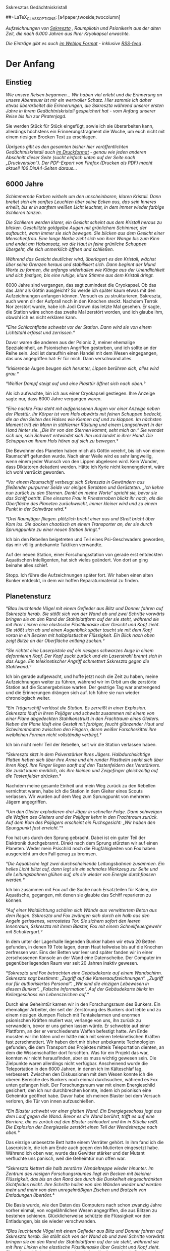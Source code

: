 Sskresztas Gedächtniskristall

#+LaTeX_CLASS: book
#+LaTeX_CLASS_OPTIONS: [a5paper,twoside]
##+LaTeX_CLASS_OPTIONS: [a4paper,twoside,twocolumn] 

[[./charbild-alt.jpg]]

/Aufzeichnungen von [[http://1w6.org/deutsch/kampagnen/w-chter-der-zeit/charaktere/sskreszta][Sskreszta]] , Raumpilotin und Psionikerin aus der alten Zeit, die nach 6.000 Jahren aus Ihrer Kryokapsel erwachte./

/Die Einträge gibt es auch [[http://1w6.org/stichwort/sskreszta-log][im Weblog Format]] - inklusive [[http://1w6.org/stichwort/sskreszta-log/feed][RSS-feed]] ./

* Der Anfang
** Einstieg

/Wie unsere Reisen begannen... Wir haben viel erlebt und die Erinnerung an unsere Abenteuer ist mir ein wertvoller Schatz. Hier sammle ich daher etwas überarbeitet die Erinnerungen, die Sskreszta während unserer ersten Jahre in ihrem Gedächtniskristall gespeichert hat - vom Anfang unserer Reise bis hin zur Piratenjagd./

Sie werden Stück für Stück eingefügt, sowie ich sie überarbeiten kann, allerdings höchstens ein Erinnerungsfragment die Woche, um euch nicht mit einem riesigen Brocken Text zu erschlagen.

/Übrigens gibt es den gesamten bisher hier veröffentlichten Gedächtniskristall auch [[http://1w6.org/print/book/export/html/59][im Druckformat]] - genau wie jeden anderen Abschnitt dieser Seite (sucht einfach unten auf der Seite nach „Druckversion“). Der PDF-Export von Firefox (Drucken als PDF) macht aktuell 106 DinA4-Seiten daraus.../

** 6000 Jahre

/Schimmernde Farben wirbeln um den unscheinbaren, klaren Kristall. Dann breitet sich ein sanftes Leuchten über seine Ecken aus, das sein Inneres erhellt, bis er in sanftem weißen Licht leuchtet, in dem immer wieder farbige Schlieren tanzen./

/Die Schlieren werden klarer, ein Gesicht scheint aus dem Kristall heraus zu blicken. Geschlitzte goldgelbe Augen mit grünlichem Schimmer, der auftaucht, wann immer sie sich bewegen. Sie blicken aus dem Gesicht einer Menschenfrau. Eine lange Narbe zieht sich von ihrer Wange bis zum Kinn und endet am Halsansatz, wo die Haut in feine grünliche Schuppen übergeht, die sich unmerklich öffnen und schließen./

/Während das Gesicht deutlicher wird, überlagert es den Kristall, wächst über seine Grenzen heraus und stabilisiert sich. Dann beginnt der Mund Worte zu formen, die anfangs widerhallen wie Klänge aus der Unendlichkeit und sich festigen, bis eine ruhige, klare Stimme aus dem Kristall dringt./

6000 Jahre sind vergangen, das sagt zumindest die Cryokapsel. Ob das das Jahr als Göttin ausgleicht? So werde ich später kaum etwas mit den Aufzeichnungen anfangen können. Versuch es zu strukturieren, Sskreszta, auch wenn dir der Aufprall noch in den Knochen steckt. Nachdem Terrok Nor zerstört wurde, habe ich Jodi Crown das letzte Mal gesehen. Er sagte, die Station wäre schon das zweite Mal zerstört worden, und ich glaube ihm, obwohl ich es nicht erklären kann.

/°Eine Schlachtflotte schwebt vor der Station. Dann wird sie von einem Lichtstahl erfasst und zerrissen.°/

Davor waren die anderen aus der Psionic 2, meiner ehemalige Spezialeinheit, an Psionischen Angriffen gestorben, und ich sollte an der Reihe sein. Jodi ist daraufhin einen Handel mit dem Wesen eingegangen, das uns angegriffen hat: Er für mich. Dann verschwand alles.

/°Irisierende Augen beugen sich herunter, Lippen berühren sich, alles wird grau.°/

/°Weißer Dampf steigt auf und eine Plasttür öffnet sich nach oben.°/

Als ich aufwachte, bin ich aus einer Cryokapsel gestiegen. Ihre Anzeige sagte nur, dass 6000 Jahre vergangen waren.

/°Eine nackte Frau steht mit aufgerissenen Augen vor einer Anzeige neben der Plasttür. Ihr Körper ist vom Hals abwärts mit feinen Schuppen bedeckt, die an den Seiten des Halses wie Kiemen auf und zu klappen. Im nächsten Moment tritt ein Mann in stählerner Rüstung und einem Langschwert in der Hand hinter sie. „Die ihr von den Sternen kommt, seht mich an.“ Sie wendet sich um, sein Schwert entwindet sich ihm und landet in ihrer Hand. Die Schuppen an ihrem Hals hören auf sich zu bewegen.°/

Die Bewohner des Planeten haben mich als Göttin verehrt, bis ich von einem Raumschiff gefunden wurde. Nach einer Weile wird es sehr langweilig, wenn einem jeder Wunsch von den Lippen abgelesen wird. Kein Wunder, dass Diktatoren dekadent werden. Hätte ich Kyrie nicht kennengelernt, wäre ich wohl verrückt geworden.

/°Vor einem Raumschiff verbeugt sich Sskreszta in Gewändern aus fließender purpurner Seide vor einigen Berobten und Gerüsteten. „Ich kehre nun zurück zu den Sternen. Denkt an meine Worte“ spricht sie, bevor sie das Schiff betritt. Eine einsame Frau in Priesterroben blickt ihr nach, als die Oberfläche des Planeten zurückweicht, immer kleiner wird und zu einem Punkt in der Schwärze wird.°/

/°Drei Raumjäger fliegen. plötzlich bricht einer aus und Streit bricht über Kom los. Sie docken chaotisch an einem Transporter an, der sie durch Sprungpunkte zu einer neuen Station bringt.°/

Ich bin den Rebellen beigetreten und Teil eines Psi-Geschwaders geworden, das mir völlig unbekannte Taktiken verwandte.

Auf der neuen Station, einer Forschungsstation von gerade erst entdeckten Aquatischen Intelligenten, hat sich vieles geändert. Von dort an ging beinahe alles schief.

Stopp. Ich führe die Aufzeichnungen später fort. Wir haben einen alten Bunker entdeckt, in dem wir hoffen Reparaturmaterial zu finden.

** Planetensturz

/°Blau leuchtende Vögel mit einem Gefieder aus Blitz und Donner fahren auf Sskreszta herab. Sie stößt sich von der Wand ab und zwei Schritte vorwärts bringen sie an den Rand der Stahlplattform auf der sie steht, während sie mit ihrer Linken eine elastische Plastikmaske über Gesicht und Kopf zieht. Sie stößt sich ab und einen Augenblick später taucht sie mit dem Kopf voran in ein Becken mit halbplastischer Flüssigkeit. Ein Blick nach oben zeigt Blitze an der Oberfläche entlang zucken.°/

/°Sie richtet eine Laserpistole auf ein riesiges schwarzes Auge in einem deformieren Kopf. Der Kopf zuckt zurück und ein Laserstrahl brennt sich in das Auge. Ein telekinetischer Angriff schmettert Sskreszta gegen die Stahlwand.°/

Ich bin gerade aufgewacht, und hoffe jetzt noch die Zeit zu haben, meine Aufzeichnungen weiter zu führen, während wir im Orbit um die zerstörte Station auf die Scanergebnisse warten. Der gestrige Tag war anstrengend und die Erinnerungen drängen sich auf. Ich führe sie nun wieder chronologisch weiter.

/°Ein Trägerschiff verlässt die Station. Es zerreißt in einer Explosion. Sskreszta läuft in ihren Psijäger und schwebt zusammen mit einem von einer Plane abgedeckten Stahlkonstrukt in den Frachtraum eines Gleiters. Neben der Plane läuft eine Gestalt mit farbiger, feucht glänzender Haut und Schwimmhäuten zwischen den Fingern, deren weißer Forscherkittel ihre weiblichen Formen nicht vollständig verbirgt.°/

Ich bin nicht mehr Teil der Rebellen, seit wir die Station verlassen haben.

/°Sskreszta sitzt in dem Psiverstärker ihres Jägers. Halbdurchsichtige Platten heben sich über ihre Arme und ein runder Plasthelm senkt sich über ihren Kopf. Ihre Finger liegen sanft auf den Tastenfeldern des Verstärkers. Sie zuckt kaum merklich, als ihre kleinen und Zeigefinger gleichzeitig auf die Tastenfelder drücken.°/

Nachdem meine gesamte Einheit und mein Weg zurück zu den Rebellen vernichtet waren, habe ich die Station in dem Gleiter eines Scouts verlassen. Wir wurden auf dem Weg zum Sprungpunkt von mehreren Jägern angegriffen.

/°Um den Gleiter explodieren drei Jäger in schneller Folge. Dann schweigen die Waffen des Gleiters und der Psijäger kehrt in den Frachtraum zurück. Auf dem Kom des Psijägers erscheint ein Fuchsgesicht: „Wir haben den Spungpunkt fast erreicht.“°/

Fox hat uns durch den Sprung gebracht. Dabei ist ein guter Teil der Elektronik durchgebrannt. Direkt nach dem Sprung stürzten wir auf einen Planeten. Weder mein Psischild noch die Flugfähigkeiten von Fox haben ausgereicht um den Fall genug zu bremsen.

/°Die Aquatische legt zwei durchscheinende Leitungsbahnen zusammen. Ein helles Licht blitzt auf, dann legt sie ein schmales Werkzeug zur Seite und die Leitungsbahnen glühen auf, als sie wieder von Energie durchflossen werden.°/

Ich bin zusammen mit Fox auf die Suche nach Ersatzteilen für Kalem, die Aquatische, gegangen, mit denen sie glaubte das Schiff reparieren zu können.

/°Auf einer Waldlichtung schälen sich Wände aus verwittertem Beton aus dem Regen. Sskreszta und Fox zwängen sich durch ein halb aus den Angeln gerissenes, verrostetes Tor. Sie sichern sofort den leeren Innenraum, Sskreszta mit ihrem Blaster, Fox mit einem Schnellfeuergewehr mit Schultergurt.°/

In dem unter der Lagerhalle liegenden Bunker haben wir etwa 20 Betten gefunden, in denen 19 Tote lagen, deren Haut teilweise bis auf die Knochen zerfressen war. Eins der Betten war leer und später fanden wir in einer zerschossenen Konsole an der Wand eine Datenscheibe. Der Computer im gegenüberliegenden Raum war seit 20 Jahren inaktiv gewesen.

/°Sskreszta und Fox betrachten eine Gebäudekarte auf einem Wandschirm.  Sskreszta sagt bestimmt: „Zugriff auf die Kameraaufzeichnungen“.  „Zugriff nur für authorisiertes Personal“. „Wir sind die einzigen Lebewesen in diesem Bunker“. „Falsche Information“. Auf der Gebäudekarte blinkt im Kellergeschoss ein Lebenszeichen auf.°/

Durch eine Geheimtür kamen wir in den Forschungsraum des Bunkers. Ein ehemaliger Arbeiter, der seit der Zerstörung des Bunkers dort lebte und zu einem riesigen klumpen Fleisch mit Tentakelarmen und enormen psionischen Kräften mutiert war, verlange von uns, ihn zurück zu verwandeln, bevor er uns gehen lassen würde. Er schwebte auf einer Plattform, an der er verschiedenste Waffen befestigt hatte. Am Ende mussten wir ihn töten und er hätte mich mit seinen telekinetischen Kräften fast zerschmettert. Wir haben dort mir bisher unbekannte Technologien gefunden, die dem Transport des Projektes mittels Teleportation dienten, an dem die Wissenschaftler dort forschten. Was für ein Projekt das war, konnten wir nicht herausfinden, aber es muss wichtig gewesen sein. Die Zielpunkte waren allerdings nicht verfügbar.  Anscheinend wurde die Teleportation in den 6000 Jahren, in denen ich im Kälteschlaf lag, verbessert.  Zwischen den Diskussionen mit dem Wesen konnte ich die oberen Bereiche des Bunkers noch einmal durchsuchen, während es Fox unten gefangen hielt. Der Forschungsraum war mit einem Energieschild gesichert, den ich nur durchbrechen konnte, indem ich psionisch eine Geheimtür geöffnet habe. Davor habe ich meinen Blaster bei dem Versuch verloren, die Tür von innen aufzuschießen.

/°Ein Blaster schwebt vor einer glatten Wand. Ein Energiegeschoss jagt aus dem Lauf gegen die Wand. Bevor es die Wand berührt, trifft es auf eine Barriere, die es zurück auf den Blaster schleudert und ihn in Stücke reißt. Die Explosion der Energiezelle zerstört einen Teil der Wendeltreppe nach oben.°/

Das einzige unbesetzte Bett hatte einem Verräter gehört. In ihm fand ich die Laserpistole, die ich am Ende auch gegen den Mutierten eingesetzt habe. Während ich oben war, wurde das Gewitter stärker und der Mutant verfluchte uns panisch, weil die Geheimtür nun offen war.

/°Sskreszta klettert die halb zerstörte Wendeltreppe wieder hinunter.  Im Zentrum des riesigen Forschungsraumes liegt ein Becken mit bleicher Flüssigkeit, das bis an den Rand des durch die Dunkelheit eingeschränkten Sichtfeldes reicht. Ihre Schritte hallen von den Wänden wieder und werden mehr und mehr von dem unregelmäßigen Zischen und Bratzeln von Entladungen übertönt.°/

Die Basis wurde, wie den Daten des Computers nach schon zwanzig Jahre vorher einmal, von vogelähnlichen Wesen angegriffen, die aus Blitzen zu bestehen schienen. Glücklicherweise schützte die Flüssigkeit vor den Entladungen, bis sie wieder verschwanden.

/°Blau leuchtende Vögel mit einem Gefieder aus Blitz und Donner fahren auf Sskreszta herab. Sie stößt sich von der Wand ab und zwei Schritte vorwärts bringen sie an den Rand der Stahlplattform auf der sie steht, während sie mit ihrer Linken eine elastische Plastikmaske über Gesicht und Kopf zieht. Einen Augenblick später taucht sie mit dem Kopf voran in ein Becken mit halbplastischer Flüssigkeit. Sie blickt nach oben und sieht Blitze an der Oberfläche entlang zucken.°/

Fox gelang es, den Wesen außerhalb des Beckens zu entkommen, während der Mutant sich wie ich unter Wasser sicherte. Als sie verschwunden waren, tauchte er wieder auf. Ich versuchte Fox von einer Armwunde zu heilen, schaffte es aber nur die Wunde oberflächlich zu schließen. Dann verlangte das Wesen, dass ich auch es heile, obwohl Mutationen weit außerhalb meiner Fähigkeiten liegen. Nach dem erfolglosen Versuch richtete ich die Laserpistole auf sein Auge und befahl ihm still zu halten. Es zuckte zurück.  Fox ist im Kampf trotz der primitiv erscheinenden Technik seiner Waffe erstaunlich effektiv.  Wir haben in den Resten seiner Panzerung und des Forschungsraumes zumindest die für den Stellarantrieb nötigen Teile gefunden, nicht aber die für die Sprungspulen.

/°Sskreszta tritt aus dem Tor des Bunkers, das nun völlig aus den Angeln gerissen ist, und überquert die kahle Erde auf der Lichtung um das Gebäude, bis sie und Fox wieder im dichten Wald verschwinden.°/

/°Die Frachtraumtür des Gleiters öffnet sich und Sskreszta und Fox treten hinein, während immer wieder winzige statische Entladungen über die Hülle des Schiffes zucken. Kurz darauf donnern die Triebwerke und der Gleiter hebt auf einem Teppich aus blauweißem Feuer ab. Der Blick auf den in der Entfernung immer kleiner werdenden Planeten offenbart ein Wolkenband, das sich über dessen Oberfläche bewegt und in dem unregelmäßig Blitze zucken.°/

** Stationsreste und Fundstücke

/°Ein Vogelgesicht zeigt mit geschlossenen Augen zur Decke empor. Federn rahmen ein Gesicht ein, in dessen Mitte ein kräftiger Schnabel glänzt. Plötzlich öffnen sich die Augen und wache Intelligenz spricht aus ihnen.°/

Wir haben Überlebende in der Station gefunden und ich glaube das Jahr als Göttin hat meiner Selbstkontrolle geschadet. Von vorne:

Um einen anderen Planeten des Systems, dessen Struktur bereits so instabil war, dass es jeder Zeit unerwartet zerbrechen konnte, kreiste eine Station. Die Scans haben auf der Station kein Lebenszeichen und nur Spuren elektromagnetischer Signale gefunden.

Ich bin mit Kalem zusammen im Jäger zur Station geflogen, um von der Station zumindest noch verwertbare Teile zu bekommen, um damit den Sprungantrieb zu reparieren. Statt ihrer unscheinbaren Technikerkleidung hat sie vor dem Abflug eine silbern glänzende Kampfrüstung angezogen, die zumindest zur Zeit der Raumflotte Zivilpersonen nur mit vielfacher Genehmigung hätten besitzen, und dann auch noch lange nicht nutzen dürfen.

Sie trug sie allerdings, als hätte sie darin bereits mehr als einen Kampf überstanden. Als ich sie fragte, wie gut sie kämpfen könne, gab sie keine sinnhaltige Antwort.

/°Der Jäger verlässt das Schott des Gleiters und fliegt auf eine Raumstation zu. Auf dem Schirm des Jägers erscheint das Gesicht von Fox: ‚Keine Lebenszeichen im Scan. Ich schicke euch die Pläne.  Energieversorgungen sind eingezeichnet.`°/

Wir landeten im Raumdock der Station. Kalem sprang aus meinem Jäger. In der Hand hatte sie einen Stab, ähnlich einer Taschenlampe. Später erfuhr ich, dass er ihre Waffe ist.

Die Schotts der Station waren beschädigt und wir hörten kreischende Geräusche. In einem der Räume fanden wir eine Leiche, die vollständig zerrissen war und in ihrer eigenen, erst vor kurzem getrockneten Blutlache lag. In einem anderen Raum waren Leichen bis zur Unkenntlichkeit verbrannt. Bei einem Toten war die Rüstung am Körper festgeschmolzen. Lebenszeichen gab es auf der Station also keine mehr, Leben aber sehr wohl.

/°Sskreszta kniet sich neben einen mit einer halb-verschmorten Rüstung bedeckten Körper. Sie greift die am wenigsten geschmolzene Kante der Brustpanzerung und setzt den Fuß auf die Schulter des Toten. Plötzlich knacken dessen Rippen, die Panzerung lockert sich ein Stück und reißt mitsamt dem Brustkorb auf. Sskreszta zuckt zurück und drückt dann den Brustpanzer wieder auf den Toten, während dunkles, zähflüssiges Blut aus dessen aufgerissener Lunge quillt.°/

Unser Leben wäre allerdings fast nicht mehr darunter gewesen. In einem Gang brachen die Sichtscheiben ins All, gerade als wir an ihnen vorbeigingen. Das leise und immer lauter und häufiger werdende Knacken von Panzerglas werde ich wohl lange nicht vergessen. Kalem konnte in einen Raum mit funktionierendem Schott springen während mein Pilotenanzug mich zwei Stunden lang hätte versorgen können.

Es gelang mir ein Kabel telekinetisch mit einer Stahlstange im nächsten Schott zu befestigen und daran aus dem Gang zu kommen. Der Luftdruck hatte sich auf etwa 10% der Norm stabilisiert, während immer mehr Luft aus der Station gerissen wurde. Kalem gelang es, sich die Luft anhaltend bis zum Schott und auf die andere Seite zu ziehen. Ihre Spezies kann unerwartet lange die Luft anhalten. Wie lange genau werde ich sie noch fragen. Nachdem das Schott geschlossen war, stabilisierte sich der Druck um uns wieder.

/°Eine Metallstange blockiert ein halb geschlossenes Druckschott, durch das Luft aus dem Gang gesogen wird. An einer weiteren Metallstange hängt ein Stahlkabel. Das Kabel spannt sich. Kurz darauf packt eine Hand in silbernem Panzerhandschuh die Schottwand und Kalem zieht sich durch die Öffnung. Sie zieht scharf die Luft ein und bleibt schwer atmend unter dem Schott liegen. Sskreszta zieht die Stahlstange aus dem Schott und es schnappt zu.°/

Nachdem wir uns ein paar Momente lang erholen konnten, sahen wir uns in einem weiteren Raum um, hatten aber kaum Zeit mehr als einen flüchtigen Blick hinein zu werfen. Kaum waren wir aus dem Gang heraus, hörten wir ein tiefes Brummen, das mir noch jetzt Schauer über die Schuppen tanzen lässt.

Fünf Replikator-Spinnen kamen den Gang hinunter. An ihren vorderen Gliedmaßen ließen sonische Klingen die Luft stark genug vibrieren, dass sie den Hintergrund verzerrte.

/°Sskreszta und Kalem zielen um den stählernen Türrahmen auf die heranrückenden Spinnen. Bei jedem Schuss blitzen um die Spinnen Schutzschilde auf. Plötzlich glänzt die Mundpartie einer der Spinnen und eine Plasmaentladung schwärzt die Wand neben der Tür. Sskreszta: ‚Was machen wir?`, Kalem: ‚Deckung` - Sskreszta: ‚Wir erwarten sie hier.`°/

Im nächsten Moment blitzte vor der Tür etwas grell auf und das Summen stoppte. Ein Vogelmensch stand zwischen den Spinnen, eine ECM-Granate in der Klaue, die ihre Systeme erneut lahmlegen konnte. Mangels Alternativen folgten wir ihm und er führte uns in einen Raum, wo wir seinen General treffen sollten.

/°Für einen Moment füllt ein Vogelmensch den Türrahmen aus. Seine Rüstung glänzt im Zwielicht des Raumes und sein Adlerschnabel richtet sich auf Sskreszta und Kalem. Dann tritt er langsam und würdevoll vor.  In jeder seiner Bewegungen vibriert innere Kraft, jedes Zucken der Klauen scheint bewusste Geste, jedes Blinzeln seiner Falkenaugen jagt ein Beben durch Sskresztas Körper.°/

Ich kann weder beschreiben wie er in diesem Moment aussah', noch weiß ich, was er gesagt hat, auch wenn ich mich an jede Nuance seines Tonfalls erinnere.

Daher werde ich es nicht weiter versuchen. Er nennt sich Etaros. Mit ihm bin ich durch ein Schott nach außen und wir sind über die Außenwand zu meinem Jäger gekommen.

/°Eine Luftschleuse öffnet sich. Mit einem Schwall Luft wird Sskreszta aus der Station geblasen, in der Linken eine Rettungsleine, die sie mit der Station verbindet, über die rechte Schulter ein überschweres Blastergewehr. Ihre Augen weiten sich unter der aufgeblasenen Schutzmembran ihres Anzugs als der Vogelmensch aus der Luftschleuse schießt. Er trägt weder Helm noch Anzug und seine ausgebreiteten Flügel tragen ihn durch den Raum als würden er auf winden schweben. Nach kurzem Zögern zieht sich Sskreszta an der Rettungsleine zur Station und klettert an den Haltegriffen über die Außenwand.°/

Endlich bei meinem Jäger angekommen, hörten wir erneut das Summen von sonischen Klingen. Eine Replikatorspinne tauchte unter meinem Schiff hervor und griff uns an. Bevor sie uns erreichte erschien in Etaros' Hand ein kurzer Stab, an dessen Spitze eine Kugel glänzte. Die Kugel blitze auf und die Spinne brach zusammen. Im selben Moment schwankte er und brach zusammen. Während weitere Spinnen das Hangarschott durchbrachen, sprang ich in meinen Jäger, loggte mich in den Verstärker ein und levitierte Etaros in das Cockpit.

Über Funk erfuhr ich, dass Kalem und der andere Vogelmensch auf dem Weg in die tiefsten Regionen der Stationen waren. Eine kurze Salve aus den Jägergeschützen riss eine Bresche in die Station, durch die sie wie von Fox vorhergesagt einen Moment später herausgeschleudert wurden. Ich zog sie ins Schiff und stellte die Atmosphäre wieder her. Dann kehrten wir zu Fox' Gleiter zurück. Die Ersatzteile für Fox Sprungantrieb hatten sie im Lager der Station gefunden.

/°Der zweite Vogelmensch trägt seinen General in eine der Kabinen.  Einige Minuten später tritt Sskreszta in die Kabine, kniet sich neben ihn und legt ihre Hände auf seinen Brustkorb. Für einen Moment vibrieren die Schuppen an ihrem Hals und öffnen und schließen sich in Wellen, doch Etaros reagiert nicht.°/

Um ihm helfen zu können, haben wir ihn zu meinem Jäger gebracht. Ich habe mich in den Psi-Verstärker eingeloggt und meinen Weg in seinen Geist erzwungen. Er hat mir geantwortet und ich habe ihm daraufhin die Kraft gegeben, die er brauchte, um wieder zu Bewusstsein zu kommen.  Obwohl ich den Psi-Verstärker hatte, hätte er mehr Kraft aufnehmen können, als ich ihm geben konnte.

/°Durchsichtige Plastplatten fahren aus den Armstützen über Sskresztas Arme, dann senkt sich der Helm auf ihren Kopf. Vor ihrem inneren Auge sieht sie Etaros' mentale Barrieren. Kurz tastet ihr Geist an den Barrieren entlang, dann zwingt sie eine Bresche hinein und hört seine Stimme.°/

Später testete Kalem, ob sie den Psi-Verstärker nutzen kann und konnte sich fast komplett synchronisieren. Ich werde bald herausfinden, welche Fähigkeiten sie sonst noch verbirgt. Wir werden ein schwieriges Gespräch führen, und wenn ich ihr einen Blaster an den Schädel halten muss.  Hoffentlich gibt es bald den ruhigen Moment, den ich dafür brauche. Der nächste Flug in dem wir zusammen in meinem Jäger sind, wird für sie nicht der angenehmste werden.

Niemand widerspricht einer Pilotin, wenn sie in ihren Verstärker eingeloggt ist. Zumindest nicht mehr als einmal.

Kalem installierte die Ersatzteile und wir werden springen können, bevor der Planet, um den die Station kreiste, endgültig explodiert. Zumindest wenn unsere Schätzungen stimmen. Ich hasse es auf ungenaue Schätzungen angewiesen zu sein.

** Zivilisation?

/„Wenn du handelst, dann tu es bestimmt und ohne Zweifel. Besser eine läuft selbstbewusst in den Abgrund, als alle versagen aus Zaghaftigkeit.“/
- Sskreszta

Wir sind wieder bei den Rebellen nachdem wir die Zivilisation erreicht haben. Ich weiß nicht, ob ich mich wirklich darüber freue, doch ich greife vor. Das wird mir wohl noch häufiger passieren.

Der nächste Sprung brachte uns in die Nähe eines bewohnten Planeten. Die Bewohner bauen dort Gase und Minerale für Sprungantriebe ab.

/°Langsam senkt sich der Gleiter auf die Planetenoberfläche. Aus rot-grauer Wüste schälen sich Kreisformationen, von denen eine an Größe zunimmt während die anderen hinter dem Horizont verschwinden. Eine Mauer, gerade wie mit dem Laser gezogen, trennt sie von der offenen Wüste und bietet Schutz gegen Sandstürme. Der Gleiter sinkt tiefer./

/7 Kuppeln sind nun zu erkennen, durch Polarisierung blau-bräunlich schimmernd. Unter den Kuppeln stehen Häuser, eine ganze Stadt unter durchsichtigem Plast und dahinter ein blassgrüner Fleck auf dem Wüstensand./

/Mit donnernden Triebwerken senkt sich der Gleiter auf eine der Kuppeln und taucht durch eine aufgleitende Öffnung ins Innere, in eine andere Welt. Das gedämpfte Licht der Sonne scheint durch die Scheiben bräunlich, alle Gebäude abgenutzt und gebraucht und auch der Gleiter mit all seinen nun deutlich zu Tage tretenden kleineren und größeren Beschädigungen fügt sich in das Bild.°/

Nach dem üblichen Empfang durch die Stationssicherheit, hat Kalem angefangen, das Schiff wieder zu reparieren. Unser Hyperraumantrieb mag zwar ein Flickenteppich sein, aber weitaus wichtiger sind doch die Backupsysteme und zumindest rudimentäre Panzerung.

Als erstes lieferte sie eine Einkaufsliste. Sie war eindeutig eine staatliche Forscherin, denn der Preis von Ersatzteilen scheint ihr völlig unbekannt zu sein. Wir haben besorgt, was in unseren Möglichkeiten lag, aber natürlich blieb mehr als die Hälfte der Liste im laden zurück. Alleine die Kompensatoren hätten unsere Resourcen überstiegen.

Der Verkäufer war ein Pflanzenwesen, klein, freundlich und er hatte bereits mit Kalem geredet, so dass er genau wusste, dass wir die Ersatzteile brauchte. Wenn sie so weitermacht, werden wir noch wirklich zu Händlern.

/°Ein Grinsen huscht über das Gesicht eines Wesens in staubiger Wüstenkleidung, während ein kleiner Transporter Kiste über Kiste mit Ersatzteilen auflädt. Auf dem Display auf der Innenseite des Gleiterschotts rattert der Bordcomputer vor Sskresztas beinahe schmerzverzerrtem Gesicht Preise herunter und der verfügbare Betrag nimmt immer mehr ab. Dann öffnet sich das Schott und Sskreszta und Fox beginnen mit dem Ausladen des Transporters.°/

Wir haben uns jedoch nicht sofort um die Einkaufsliste gekümmert. Die erste Priorität nach der Landung auf dem Planeten liegt immernoch auf der Ankunft. Wir mögen keine große Crew haben, aber das Essen für die Reise ist seit jeher so wichtig, wie Reparaturen und aufzutanken. Ich denke, Jodi Crown hätte das anders gesehen, aber die Zeiten ändern sich.

Während Kalem sich also wie üblich in Arbeit geworfen hat, habe ich mit Fox den Raumhafen erkundet und nach seinen Spezialitäten durchsucht.  Nicht über alle von ihnen lohnt es sich wirklich zu sprechen.

/°In der prallen Sonne liegt der längliche Kadaver eines Wesens, in Scheiben geschnitten, rohes Fleisch, zwei Meter lang, einen Meter hoch und breit, wie in Scheiben geschnittenes Brot. Der Händler grinst, nimmt eine Scheibe des Fleisches, so breit und lang wie ein menschlicher Brustkorb und vielleicht 5 Zentimeter dick, und reicht sie Sskreszta.  Sie weißt es mit beiden Händen zurück und beeilt sich weiter zu kommen.°/

Später sollten wir auch noch auf die Lieferanten des Fleisches treffen.  HIKs, Halb Intelligente Kreaturen werden sie hier genannt, und sie gehen sehr aggressiv gegen die hier lebenden Siedler vor, doch dazu später mehr.

Nach dem ersten Versuch lokale Spezialitäten zu erwerben, entschlossen wir uns für eine kleine Bar, die zum Glück auch nicht-Spezialitäten servierte. es ist schde, dass Etaros nicht dabei war. Der Computer meint übrigens, dass seine Spezies Malux genannt wird. Ob das stimmt habe ich ihn noch nicht gefragt.

Wir hatten kaum gegessen, da taumelte ein Mann in grauer Robe durch die Tür der Kneipe. Hinter ihm kamen einige Schläger. Ich weiß noch nicht genau wieso, aber ich zog meine Laserwaffe, die ich bei der nächsten Landung gegen den Ersatzblaster aus meinem Jäger austauschen werde. Eine Laserwaffe gibt nicht das sichere Gefühl, das ein Blaster vermittelt.  Wenn der Blaster trifft, ist das Ziel mit Sicherheit ausgeschaltet. Eine Laserwaffe kann abgelenkt, abgeschwächt, von schwacher Panzerung abgehalten, reflektiert oder von kräftigen Wesen manchmal einfach ignoriert werden.

Zumindest die Schläger schienen davon wenig zu wissen, und der gerettete erwies sich als zahlender Passagier.

Wenn das alles wäre, das über ihn zu sagen ist, könnten wir sehr glücklich sein, denn er bezahlte uns genug für die nächsten zehn Sprünge. So wissen wir weder, wer er wirklich ist, noch was er will, sondern nur, dass er hier angeblich 15 Jahre festsaß und gase abgebaut hat. Außerdem hat er Probleme mit den Siedlern hier. Sie mögen ihn angeblich nicht. Gründe nannte er keine. Wir trafen uns erneut bei den Begründungsanlagen.

/°Der Blick durch die Kuppelwand weist auf dunkleren Wüstenboden aus dem an manchen Stellen Grasnarben ragen. Durch eine Öffnung in der Kuppel treten Sskreszta in ihrem Pilotenanzug, die Schutzmembran über den kopf gezogen, und Fox in einem Strahlenschutzanzug in die freie Sonne. Vor ihnen erstreckt sich dunkler Wüstensand, gespickt mit grünen Punkten, die sich mit wachsender Entfernung von der Kuppel vermehren und eine geschlossene Rasenfläche unter den tödlichen Strahlen der Sonne bilden.  Weiter draußen säumen Bäume den Rasen und verschiedene Arten von breitblättrigen Gräsern ragen aus dem Boden. Dort zwischen den Bäumen steht eine einsame Gestalt in grauem Mantel anscheinend ungeschützt im tödlichen Licht.°/

Er erzählte uns nicht allzu viel neues, doch alleine die Tatsache, dass er ohne offensichtlichen Schutz im Licht der Sonne stand sagt viel über ihn aus. Wir wissen nicht, welche Fähigkeiten er vor uns verbirgt, doch unser dort geschlossener Handel besagt, dass wir ihn für eine Bezahlung, die für die nächsten 10 Sprünge reicht, zum nächsten Planeten mitnehmen.

Zurück beim Raumhafen begannen wir mit den weiteren Einkäufen. Unsere Bordküche hat seit diesem Tag statt einem Replikator eine Cryokapsel, in der wir frisches essen lagern. Der Händler ließ sich überreden uns Panzerplatten für unsere beschädigte Hülle kostenlos zu den Ersatzteilen zu geben.

Die Qualität war entsprechend.

/°An die Raumschiffwand gelehnt steht eine menschengroße sechseckige silbergraue Panzerplatte. Plötzlich trifft ein Laserstrahl auf die Platte. Wo er getroffen hat steigt leichter Rauch auf und die Oberfläche der Platte zeigt eine unmerkliche Trübung. Sskreszta löst ihren Handschuh und streicht mit dem Finger über die Stelle. Dann wendet sie sich um./

/„Für mehr als Ablativpanzerung taugen die Platten nicht, Fox. Ein Treffer und es reißt sie vom Rumpf. Einen Treffer auf die Triebwerke zu stoppen ist aber besser als gleich zur Nova zu werden.“°/

Als wir in die Stadt zurückkehrten um noch w eitere Vorräte zu kaufen, sahen wir, wie ein Teil der Mauer zur Wüste brach und sich Insektenartige Kreaturen daraus in die Stadt ergossen. Ohne weiter zu zögern traten wir ihnen entgegen, zusammen mit Kämpfern in massiven Kampfrüstungen. wir erfuhren schmerzhaft, dass ihre Panzerung die Wesen sehr effizient gegen Laserfeuer schützt. Fox' Projektilgewehr dagegen verursachte massiven Schaden, so dass wir auch erfahren konnten, dass das Blut dieser Wesen aus Säure besteht, die stark genug ist, um sich durch schwere Panzerung zu fressen.

/°Breitschultrig, die stählernen Füße fest in den Boden gestellt und ein schweres Blastergewehr an der Seite jagt ein Kämpfer in schwerer Panzerung Salve über Salve in die Gruppe der ankommenden Wesen.  Plötzlich bröckelt der Boden vor ihm. Mit rasender Geschwindigkeit löst sich eine Mischung aus einem Käfer und einer Made aus dem Boden. Aus der Kopfoberseite ragen Fühler mit Augen an den Spitzen und lange Klauen zucken an beiden Seiten des Mundes, in dem kleine Beißwerkzeuge unablässig arbeiteten. Es trifft frontal auf den Kämpfer und zerreißt seine Rüstung. Ein letzter Schuss löst sich aus dessen Waffe und reißt dem Wesen die Hinterseite auf. Es kriecht weiter vorwärts als Laser und Projektilfeuer seine Panzerung trifft. Zwei Laserstrahlen verkohlen seine Augenfühler, mehrere Projektile durchschlagen die Panzerung. Als es stehen bleibt, treten Sskreszta und Fox zu den in der Säure dampfenden Überresten des Kämpfers, dessen Rüstung sich von der Brustplatte abwärts unter Säureblut langsam auflöst. Der Obere Teil seiner Panzerung liegt mit den Überresten des Kämpfers zwei Meter weiter, wohin das Wesen ihn mitgezogen hat, bevor es endgültig stehen blieb.°/

Wir haben uns tiefer in die Stadt zurückgezogen. An einer Straßenbiegung sahen wir Etaros, der immer wieder von einer unsichtbaren Kraft gegen die Wand geschleudert wurde, aufstand und erneut zurückflog. Worauf er feuerte sahen wir erst später. 20 Meter von ihm entfernt stand ein Wesen aus Licht und Formen, dessen psionische Kraft alles überstieg, was ich bis dahin gespürt habe, mit Ausnahme eines kompletten Gestalt aller Mitglieder der Psi-Einheiten von Terrok Nor.

Als wir es konfrontierten, verbarg es seine physiche Gestalt, ich konnte es jedoch noch immer psionisch wahrnehmen. Ein paarmal durchdrang mein Laser seinen Psi-Schild, dann kamen weitere Angreifer dazu. Einer von ihnen traf mich unglücklich in der Schulter. Zu meinem Glück kam Etaros dazu und trug mich durch die Luft zu dem Schott zur Landungskuppel. Als wir es öffneten spürten wir, wie eine psionische Präsenz hindurchglitt, ich vermute die unseres Angreifers, denn das öffnen des Schotts öffnete auch eine psionische Barriere.

Wieder bei unserem Schiff heilte mich Etaros mit seinen Kräften. Ich vermute, damit ist unsre Rechnung beglichen, aber ich hoffe, er bleibt trotzdem noch. Er hat mir ein Abendessen angeboten, das ich nicht vorhabe auszuschlagen.

Nach zwei Sprüngen setzten wir unseren Passagier auf einem Planeten ab und reisten mit den Sterndaten der Wüstenstation weiter um unsere Waren abzugeben. Zum Glück stellte sich heraus, dass Kalem dort nicht bleiben muss, denn sie ist eine extrem fähige Mechanikerin, auch wenn ihre sozialen Fähigkeiten noch weniger ausgeprägt sind als selbst bei den zurückgezogensten Kampfpiloten, die ich kennengelernt habe.

Bei der nächsten Möglichkeit hole ich aus ihr heraus, was sie wirklich kann. Bisher hatten wir nicht die nötige Ruhe, und ich werde sie erst konfrontieren, wenn sie die nötigsten Reparaturen beendet hat. Falls sie vorhat uns zu verraten, sollte sie doch vorher unser Schiff in Ordnung bringen, und falls sie sich für sich Sicherheiten installieren sollte, werde ich die wenn nötig aus ihren Erinnerungen bekommen.

Fox dagegen weiß gut, wie man einen Landurlaub genießt, zumindest nachdem er die nötigen Besorgungen für sein Schiff organisiert hat, und seine Pilotenfähigkeiten lassen wenig zu wünschen übrig.

* Im Dienste der Rebellen

** Im Dienste der Rebellen
/Die Zeit, die wir für die Rebellen als Organisation kämpften. Irgendwie war das Leben da noch einfacher./

** Piraten an den Versorgungslinien

“Widersprich keiner Pilotin, wenn sie in ihrem Jäger sitzt. Es ist schmerzhaft und sinnlos.” - Sskreszta

Ich werde mehr als einen Eintrag brauchen, um die neusten Ereignisse festzuhalten. Die letzten Tage ist viel passiert und mein Körper ist sehr schwach. Ich bin noch am Leben, was kaum wahrscheinlich war, und Etaros ist nirgendwo zu finden, und so zerbricht eine Entscheidung und ich bleibe bei der Crew.

°Lichtblitze zucken im Cockpit, Stimmen verzerren sich, Echos hallen immer lauter, übertönen jeden Klang, werden unerträglich. Die Helligkeit der Blitze brennt in den Augenliedern. Die Form des Cockpits verzerrt sich. Dann fällt das Schiff in den Normalraum zurück. Nach ein paar Sekunden blinkt das Kom, der Navigationscomputer zeigt ein Planetensystem und einen bewohnten Planeten als Ziel. Sskreszta nickt Fox zu und steigt aus dem Copilotensitz. “Ich mache einen Test des Psiverstärkers mit Kalem.”°

Die Zeit, die wir zum Anflug brauchten, nutzte ich, um endlich die Wahrheit über Kalem zu erfahren. Unter dem Vorwand, den Psiverstärker während dem Flug überprüfen zu wollen, stieg ich mit ihr zusammen in meinem Jäger auf. Sobald der Gleiter zu einem hellen Punkt im All geworden war, sagte ich ihr, dass sie die Geräte wieder einpacken sollte.

°Ein Kabel wird aus der eckigen Konsole des Verstärkers gezogen. Kalem steht auf, ihre Haut wechselt rapide zwischen verschiedensten Farbtönen.  “Wer bist du wirklich?”, Sskresztas Stimme. “Ich bin Kalem.” - “Wer hat dich geschickt?” - “Ihr habt mich doch mitgenommen!” - “Wo hast du so kämpfen gelernt?” - “Das ist ein Sport auf meinem Planeten. Ich war nur eine mittelmäßige Kämpferin.” Ein Blick Sskresztas hebt sie in die Luft und schleudert sie an die Wand. “Wo hast du so kämpfen gelernt?” - “Das habe ich doch gesagt!” Sie wird erneut gegen die Wand geschleudert und von telekinetischen Händen festgehalten. “Sag die verdammte Wahrheit!  Wer hat dich geschickt? Für wen arbeitest du wirklich?” - “Niemand hat mich geschickt! Wie kommst du eigentlich darauf? Ich sage die Wahrheit!  Du kannst ja in meinen Geist schauen!” Sie fällt zurück auf den Boden des Cockpits und ihre Gesichtszüge verzerren sich vor Schmerz. Sie drückt die Schwimmhautbesetzten Hände an den Kopf während ihre Gesichtsfarbe zu irisieren beginnt. Dann sinkt sie gegen die Außenwand, die Augen vor Schmerz und Zorn funkelnd. Der Jäger landet im Hangar des Gleiters. Kalem schwebt heraus. Dann tritt Sskreszta aus dem Schott. Sie schließt das Schott des Jägers und sagt “Es war ein Fehler.” Dann geht sie zu den Kabinen.°

Kalem scheint es nicht sehr gut aufgenommen zu haben. Sie wird darüber hinwegkommen. Zumindest weiß ich nun, dass sie die Wahrheit gesagt hat, so wie sie sie sieht.

Der Stützpunkt, auf dem wir landeten, war offiziell in der Hand der Union. Die Regierung war allerdings vollständig von Rebellen unterlaufen. Auf ihm lag das Labor für Antriebstechnik, ein großes Forschungszentrum der Rebellen und der Zielort für unsere Ware und auch für Kalem. Sie sollte dem Auftrag nach zusammen mit dem Prototypen, den sie entwickelt hatte, auf dem Planeten bleiben. Wir landeten und Fox besorgte sich eine offizielle Lizenz für seine Waffe. Da weder Kalem noch ich registriert sind, bleibt uns die Möglichkeit verwehrt. Leider kann ich daher meinen Jäger nicht offiziell registrieren, so dass ich ihn auf zivilisierten Welten im Gleiter lassen muss. Den Namen seines Gleiters hat Fox uns noch nicht genannt. Für meinen Jäger werde ich einen passenden Namen finden, jetzt da ich ihn noch länger haben werde.

°Ein Aufzug fährt rasend schnell in die Tiefe. Angekommen öffnen sich die Türen zischend und Sskreszta tritt in einen weiten Gang mit einem Boden aus milchigem Plast. Als sie vor eine Tür tritt öffnet sie sich.  “Kommen sie herein”, eine Stimme. Vor einem Tisch sitzt ein riesiger Vogelmensch, ein Malux, fast so groß wie Etaros aber mit weitaus breiteren Schultern, dahinter ein schmaler Mensch, ein Taschenkom in der Hand.°

Wir wurden auf einen weiteren Auftrag geschickt. In der Nähe dieses Stützpunktes bei einer Versorgungsstation der Rebellen gab es Probleme mit Piraten. Wir entschlossen uns, den Anflug im Realraum zu machen. 4 Wochen Flugzeit. Hätten wir uns richtig vorbereitet, hätten wir später weit weniger Probleme gehabt, doch es bringt nichts über Fehler zu jammern.

Meine Konzentration nimmt ab, daher werde ich das Log zu einem späteren Zeitpunkt fortführen.

** Piraten an den Versorgungsleitungen

/°Mit lautlosen Schritten schleicht Sskreszta an der Seite eines Stahlcontainers entlang. Ihren Blaster auf Gesichtshöhe eines möglichen Gegners haltend nähert sie sich der Ecke.  Ihre Muskeln spannen sich und ihr Zeigefinger zuckt unmerklich, während sie sich weiter voran schiebt. Dann katapultieren ihre Beine sie nach vorne, der Blaster zuckt zur Seite, ihr Blick tanzt um die Ecke und ein Lächeln umspielt ihre Lippen, als sie Fox mit gesenkter Waffe erblickt.  Im nächsten Moment wirft ein Ruck an ihrem Bein sie zu Boden, aus dem Stoff ihrer Uniformhose reißen blauen Fetzen und der gesamte Kistenstapel setzt sich in Bewegung. Einige Zeit später kippt Fox die letzten Kisten von Sskreszta herunter. Nach ein paar schweren Atemzügen erhebt sich Sskreszta, lässt ihren Psi-Schild fallen und beginnt zu fluchen.°/

Wir sind auf dem Rückweg von unserem Auftrag, und ich weiß noch nicht genau, was mit mir passiert ist, aber ich bin sicher, etwas von dem Wesen, das mich dort abgegriffen hat, ist noch immer in mir. Ich werde es herausfinden, doch jetzt, da ich dringend eine Pause von unserem Training brauche, muss dieses Log endlich fertig werden. Es ist schon zu lange unvollständig, und meine Erinnerungen verlieren bereits an Schärfe.

Die 4 Wochen, die unser Hinflug dauern sollte, verbrachte ich hauptsächlich mit meinem Training und in der Kantine. Auf dem Planeten hatten wir uns mit echtem Essen ausgestattet und es in zwei zusätzlichen Kryokapseln gelagert. Es macht einen enormen Unterschied, ob man morgens Rationen der Raumflotte oder fast frisches Obst und Brote vorfindet.

/°Die Kryokapsel schließt sich zischend. Im selben Moment öffnet sich lautlos die Tür zur Kantine und die Silhouette Etaros' erscheint im Rahmen, breit und würdevoll wie ein Sternenkrieger aus Flottenmythen.  Langsam tritt er auf die Kryokapsel zu, sein Vogelgesicht erhoben, die Augen wach und klar und auf Sskreszta gerichtet. Wie erstarrt bleibt sie stehen, während er sich ihr nähert. Als er nur noch zwei Schritte entfernt ist, nickt sie ihm zu und wendet sich abrupt dem Erhitzer zu.  Ihre Hände beginnen zu zittern, als sie die Finger von dem verschweißten Reispaket löst und ihre Handfläche auf den Startknopf des Erhitzers presst.°/

Auf der Station wurden wir von einigen Tech begrüßt, die es von Anfang an geschafft haben uns zu nerven. Dass sie uns mit einer Feier begrüßen wollten, war noch akzeptabel, weniger aber, dass sie unter einer Feier verstanden, die ganze Zeit lang laut über Nutzloses zu reden. Immerhin hatte Fox alte Gravball-Spiele in den Schiffsdatenbanken, so dass sie meistens beschäftigt waren. Die Probleme begannen Recht bald, so dass wir zum Glück auch beschäftigt wurden. Ich erinnere mich nicht mehr an alles, seit mir der Wandler sein Gift injizierte, aber ich zeichne das auf, was ich noch weiß.

/°Eine dünne Nadel berührt Sskresztas Hals. Als sie die Schuppen durchdringt, schießen Schmerzen durch ihren Körper. Während sie in die Knie bricht, sieht sie Fox über den Boden auf sie zu schlittern, seine Waffe im Anschlag.°/

Der erste Angriff kam, als die Techs dort endlich vom Feiern müde waren und wir noch einmal an der Kantine vorbeigingen.

Weitere Geschehnisse:

- Arbeiter: Sidan (Energiewesen), Enjes (Leiter), Ines (Synarchu, Freund stirbt).

- In der Kantine Angriff durch unsichtbare Gegner. Fox hat sie entdeckt, indem er mit dem HUD und den Schiffssensoren die Gaskonzentration im Raum überwacht hat: Ausatmen, Methankonzentration.

- Kalem hat mit den Arbeitern gesprochen. Noch zerstreuter als sie, mindestens genauso in ihre Arbeit vertieft, auf Schwebeplattform im Bauhangar.

- Wir haben ein Schott in den hinteren Teil der Station geöffnet, der von fast totalem Vakuum erfüllt war.

- Kalem hat die Gänge hinter dem versiegelten Schott durchsucht.

- Sskreszta hat Klauenspuren in der Station gefunden, als wäre etwas sehr starkes durch die Gänge nach außen geschleift worden und hätte die Klauen tief ins Metall der Gänge geschlagen. Selbst auf der Außenwand der Station noch einige Spuren, bis es wohl durch das All davon gezogen wurde.

- Weiter hinten war ein Transporter angedockt, in dem wir ein schwarzes Wesen gefunden haben, das uns angriff. Wir Immobilisierten es (Granate). Jack schnitt es mit dem Laserschwert auf. Erst schien es, als würde die Klinge eingesaugt, dann brach das Wesen auf und zwei Lichter stiegen aus ihm in die Höhe. Sie flogen ins Cockpit, wo Etaros lag, und schlüpften in seinen Körper. Er blieb unbewegt und wir brachten ihn raus und in unseren Gleiter. Fox versiegelte den Gleiter.

- Kalem wurde, nachdem sie alleine weiter nach Nützlichem gesucht hatte (um Waffen bauen zu können), in ehemaligen Arbeiterquartieren in den Vakuumgängen, von unbekannten Gegnern angegriffen, die nur ein Sauerstoffmundstück trugen. Die Gänge scheinen nicht so leer zu sein, wie die Stationsarbeiter hier behaupten.

- Sie hat sich Stück für Stück ins Dock zurückgezogen. Dann hat sie den Kopf eines toten Gegners als Ablenkung über die Schottwand gehoben, der sofort von Schüssen zerschmettert wurde und zerplatzte. Dann schloss sich das Schott, während wir versuchten, das Schott auf der anderen Seite zu öffnen.

- Wir trafen uns wieder in der Kantine. Die Arbeiter waren guter Dinge.  Sie meinten, wir hätten die Feinde komplett besiegt, und jetzt wäre ja wieder alles gut. Dann wollten sie feiern. glücklicherweise ging da der Alarm los.

- Am Schott gab es wieder Probleme. Kalem und Jack waren als erste da und metzelten einige Piraten und einen Kämpfer in leichter Kampfpanzerung nieder.

- Der Kämpfer in Kampfpanzerung wurde von Jack immobilisiert, dann warnte ihn Kalem, aufzuhören sich zu wehren und hielt ihm ihre sonische Klinge gegen das Visier. Als er nicht aufhörte, färbte sich ihre gesamte Haut schwarz, die Augen glühten rot, und sie ließ ihre sonische Klinge ausfahren.

- Kurz darauf wurden wir in den Gängen der Station erneut angegriffen.  Einige Piraten hatten ein schweres Gauss-Gewehr, sie hatten fast alle leichte persönliche Schutzschilde. Einer davon ist jetzt in Sskresztas Quartier.

- Dann wurde Kalem von einer Kopie ihrer selbst angegriffen. Ihr Gegner war ihr in Verhalten und Aussehen fast völlig gleich. Sskreszta hat den falschen entlarvt, indem sie Kalems Waffe und eine sonische Klinge zwischen die beiden warf. Natürlich war Kalem an ihrer Waffe, während ihr Gegner in perfekter imitation dessen, wie sie am wahrscheinlichsten hätte reagieren müssen, nachdem sie den Gepanzerten abgeschlachtet hatte, vor dem sonischen Schwert zurückschreckte. Wir schossen auf ihn, und als er in der Ecke lag ging Sskreszta auf ihn zu.

- Sie hielt ihm die waffen an den Kopf und kam langsam näher. Im nächsten Moment schoss sein Arm vor, riss ihr in unerwarteter Geschwindigkeit die Waffe aus der Hand und packte sie als Geisel. Er zog sich mit Sskreszta im Schwitzkasten langsam zurück, während die anderen folgten.

- Aus dem Arm des Gegners kam eine dünne Nadel und ritzte Sskreszta am Hals. Sie wurde zum ersten Mal seit Jahren von Schrecken übermannt und bettelte um ihr Leben.

- Plötzlich rannte Fox auf die beiden zu. Die Nadel stach in ihren Hals und Sskreszta Gliedmaßen wurden schlaff. Dann wich ihr Gegner zurück, Fox schlitterte über den Boden an ihm vorbei und schoss ihm in den Rücken.

- Sskreszta kam wieder zu sich und wir deponierten den Leichnam des Wandlers in einer geschlossenen Kabine.

- Sskresztas Zustand verschlechterte sich plötzlich. Gliederschmerzen, Kopfschmerzen, Schwindel. Sie lief auf den Hangar mit dem Gleiter zu, stolperte, kroch weiter, rief über Funk um Hilfe.

- Kalem sprang in Sskresztas Jäger, loggte sich in den Psiverstärker ein (ist kompatibel, frühere Versuche schon), und lenkte es ungelenk aus dem Gleiter. Sie schrabbte über den Boden und kam zu Sskreszta, ludt sie ein und holte sie ins Schiff. Dort heilte Kalem Sskreszta.  Sskreszta hatte vor und während der Heilung Visionen (Ein Höhlensystem, das sie durchwandert, Markierungen, die sie auf den Boden setzt, um sich zurechtzufidnen) und danach das Gefühl, dass etwas von dem Gift ihres Feindes zurückgeblieben ist.

- Kalem und Jack gingen erneut in die Station, während Fox' Gleiter sich nähernde Schiffe meldete. Fox kümmerte sich um mehrere Gleiter, während Sskreszta (immernoch völlig fertig) mit dem Jäger um die Station flog und dort zwei kleine Gleiter zerstörte (nachdem ein Raketentreffer ihre Schiffslaser abgesprengt hatte, wich sie den nächsten Raketen aus, flog zum Cockpit ihres Gegners und versuchte ihn telepathisch zu übernehmen. Dann bemerkte sie, dass die Rakten ihr gefolgt waren und kam gerade noch weg, bevor sie in das gegnerische Schiff einschlugen). Einen Transporter, der am hinteren Teil der Station angedockt hatte, machte sie flugunfähig (Triebwerke psionisch zerrissen).

- Vorne wurd Fox von einem getarnten Jäger angegriffen. Sskreszta nahm ihn psionisch war, hängte ihren Jäger an das Schiff und sagte Fox “schieß unter mich”.

- Wieder auf der Station zeigte sich, dass der Gleiter sabotiert worden war. Löcher in eer Außenwand, verschlossen durch kleine Schildgeneratoren. Im Energiesystem des Gleiters gibt es seitdem eine hartnäckige Energiespitze, die auch durch massive Reparaturen nicht entfernt werden konnte. Kalem und Sskreszta fanden die Schildgeneratoren bei einem Testd er Außenhülle (drei Generatoren, die zusammen zwischen sich einen Schild aufbauen). .

- Wir sammelten den Schiffs-Schrott ein, den die zerstörten Gegner hinterlassen hatten.

- Mit Etaros in der Cryokapsel flogen wir zurück.

- Training auf dem Rückflug, Patzer von Sskreszta, 4 5-er, bleibt beim Sprung um einen Kistenstapel an ihm hängen und er stürzt auf sie herunter.

- brachten Etaros in schwerem Kasten zurück (Schutz und Abschirmung), Spec-Ops holten ihn ab.

- Kalem in die Klinik wegen mentaler Narbe. War danach völlig fertig, weil sie den mentalen Schaden wieder erhielt.

- Alle ließen sich mental heilen.

- Sskreszta stand an Etaros' Bett, nahm ihn mit raus. Dann verschwand er wieder wegen seinen Geschäften. Die Info, dass er wieder draußen ist kam, nachdem er schon wieder unterwegs war.

** Ein besonderes Etablissement

Wir sind in ein Bordell gegangen, in dem wir Spaß suchten (Der andere Vogel (nicht Etaros) hatte uns Zugang verschafft, vermutlich mit unehrlichen Methoden). Dort war ein “Berger”, wir stoppen Leute, die mit ihren Rüstungen in Arenakämpfe wollten, “Dämpfen” stoppte die Rüstungen, Frost ließ sie sterben.

/(Der andere Vogel war Jack, gespielt von einem Spieler, der nur 2x dabei war)/

Dann kämpften wir gegen Onyx, die Feuerbälle schleudern könnten und Fox und Kalem flohen durch eine Seitentür.

Ich wurde von Gestalten in Kutten in eine Traumrealität gezogen, in der ich durch einen Gang wanderte, in dem Messergras wuchs.

/(Die Ausflüge in die Traumrealität sind ein Aspekt der Kampagne, der mir immer sehr viel Spaß gemacht hat!)/

Ich kam bei Fox und Kalem wieder aus dieser Traumrealität, in einer Kampfbasis mit illegalen Laboren.

Wir töteten Wachen und Kampfhunde mit Laserpistolen mit bleibendem Strahl, starben fast in Gasfallen und fanden “Ani”, eine Wissenschaftlerin, die raus wollte (zumindest nachdem ihr klar wurde, dass ihr sowieso Kollaboration vorgeworfen werden würde).

/(Außerdem: Gefängniszellen, vor denen die Wachen waren)/

--------------

/Dieser Eintrag war etwas kürzer, wie es auch einige der nun folgenden sein werden. Es sind Aufschriebe aus den Anfangszeiten unserer Kampagne, die die Geschichte auf dieser Seite vervollständigen. Ich hoffe, sie bringen euch auch in diesem Format Lesespaß!/

** Licht am Ende des Tunnels

Geschehnisse nach dem Kampf im “Etablissement” und dem finden der Basis dahinter.

#+BEGIN_QUOTE
  /Geschichte, Stichworte, noch 7 mal, dann wieder Prosa/
#+END_QUOTE

- Unterirdische Basis.

- Weg gewechselt => Ani gefragt, wo es lang geht, Weg war “verschmutzt” (Gift, nur Kalem konnte rein, weil mein Anzug bereits aufgebraucht war, hat die Luft angehalten), Ani Nervenzusammenbruch

   -  Stim für Ani #Punkt für Sskreszta?

- Weiterer Weg. Ani bricht zusammen, blickt auf die Kamera, seltsame Überaktivität => Blutdruck => Ohrfeige von Sskreszta

- Auf Liege in ausgeräumter krankenstation geröncht und gecheckt

   - Chip entdeckt, durchs ganze Gehirn

   - Ich schon zu fertig. Kalem versucht es, nachdem ich sie frage, gelingt die Verbindung zum Rückenmark zu trennen. #Neue Handlung für Kalem. Punkt?

   - Sskreszta gestützt von Fox, Erschöpfung.

- Ani getragen. Weiterer Weg => Zwei Kampfbestien erschossen (Kalem).

- Lifte. Sind über die Lifte nach unten, Jack fast zu schwer. Hilft beim herunterkommen auf den lift. Kann Computer auf Entfernung hacken.

   - Ich springe ihm nicht in ie Arme #Punkt für Sskreszta?

   - Auf's Dach

- Bahnsteig.

   - Monorail

   - Roh behauen. Von Links Wind => Nach links (Fox, Wasser - Tropfen fließt). #Punkt für Fox?

   - Bin unterwegs zusammengebrochen. Fox trug mich.

   - Mit Gleiter zurück.

   - Gleiter in die Stadt geschickt.

- Beim Schiff zurück. Ani (Wissenschaftlerin) in Cryokapsel.

   - Nächster Tag. Ani abgeschirmt. Zu Antriebsforschung = Rebellen

   - Kalem bekommt ihn rein, mit ungenauen Andeutungen. Nehmen meine Drohung nicht ernst.

   - Wachen kommen raus, agrressiv (zur Seite stoßen) Störsender.

   - vorher längeres gespräch mit Fox. Spezies, Familienverhalten, viel offenbart. Hat erzählt, was bei Ranmex ausgestoßen bedeutet. Für Familie auch.

- Habe mich Heilen lassen

   - Seelendoc unfähig. Erst beim zweiten Versuch fähig.

   - Psi-Runde mit Kalem.

- Bericht geschrieben.

- Kitains rief uns

   - Etaros, Krankenbesuch.

   - Angeblich Virus (klar... Streitgespräch, Arzt hat uns natürlich nichts gesagt)

- Kalem wurde getestet !Nicht erzählt

   - “Natürlich habe ich gute Reflexe. Ich werde ja ständig von irgendwelchen leuten mit Gegenständen beworfen, da muss ich ausweichen können.” -Kalem #Punkt!

   -  “Betrogen, wegen cheatens des testers verloren.”

   -  Gegangen. Am nächsten Tag gekündigt (eingereicht).

   -  Hat sich in ihrem Zimmer eingeschlossen... /grr/

-  Etaros kommt wieder raus.

   -  Erzählt.

   -  Kalem geht wohin auch immer.

** Schatten im Tunnel

[htbp] Sskreszta, altes Bild

#+BEGIN_QUOTE
  /Geschichte, Stichworte, noch 6 mal, dann wieder Prosa/
#+END_QUOTE

- Gespräch im Schiff "Kalem kündigung, musste raus, Planung Rest)

-  Kalem zu Antriebstechnik, Wegen bestätigung von kündigung. Nicht

-  Nicht gekündigt, general degradiert, dafüentschuldigung an Kalem

-  Kalem zurück zum Schiff, Sskreszta fragt Kalem

-  In die Kneipe wegen “Para” finden (Ranmex, infiziert von Symbionten)

-  Kneipe

   - Onyx-Türsteheer mögen Kalem und Jack nicht. Erst nach 400cr zahlung reingelassen (“machen Probleme”)

   - Waffen abgeben

   - Sskreszta saß am Tisch mit Logan

   - Fox mit Ranmex gesprochen, “Logan” infos

   - Andere spielen

   - Sskreszat und Logan Spielen

   - Kalem spielt vor den anderen, spielt nicht mit den anderen

   - gemeinsamer Kampf im Spiel Logan, Sskreszta, Fox, Jack

   - Anheuerung von Logan (2000cr für mitkommen)

- Nächster Tag: Treffen und Höhle

   - Materialeinkauf

   - Höhle unter Sand

   - Etwas bewegte sich im Sand (Sskreszta Wahrnehmung aus Jäger)

   - In den Tunnel hinunter

   - Signal- und Lichtblocker (Statikfeld)

   - Mit Seilwinde herunter, Kalem levitiert sich

   - Flak unterm Sand beschießt Gleiter

   - Sskresta hört es, als sie kurz raus geht

   - Fox hoch, Kontakt mit Schiff, Rückzug + Gegenangriff

- Höhle

   - An der Tür, gespräch mit paranoidem “Para”

   - Logan überzeugt ihn, dass wir rein durften

   - Sskreszta und Logan rein, überzeugten ihn, dass die anderen rein durften

   - Alle mit Waffen außer Jack, nur mit Rüstung, aber ohne Gauss

   - Para sah sehr mitgenommen aus, teilweise verbrannt, manchmal grüne Augen

   - “Verhandlung”

   - “Para” mit Symbionten, weibliches Wesen in ihm, er konnte es verdrängen

   - Er hinter sehr dicker Glasscheibe

   - Bei Erwähnung von Kalem als Psionikern, Raum abgedunkelt und Scheibe geschwärzt

   - Später wieder hell, aber Scheibe blieb dunkel

   - para mehrfach in ZWeifel gebracht wegen Vertrauen zum Symbionten

   - Para hat erzählt, dass das Imperium die Rebellion kontrolliert

   - Die unteren Eben wirklich gegen System,

   - Obere Ebenen gehorchen dem System

   - Psi nur eine Illusion: Krankheit, Viren die durch Licht übertragen werden, Von Xynoc geschaffen

   - Para stimmte zu, mitzukommen, wenn er eine 5-er Leibwache mit Kortexbomben, 5 Panzer und 2 Jäger als Leibwache (/tock.tock.tock/)

   - Zwei mussten drin bleiben

   - Unsere Wahl.

   - Kalem und Jack freiwillig (/eg/)

   - Fox gibt Jack EMP-Granate (#Teilpunkt für Fox)

   - Sskreszta, Logan und Fox zusammen zu Rebellion

- Sskrszta, Logan, Fox in der Stadt (zur Rebellion)

   - Logan durfte nicht rein, Zigarette geraucht

   - Sskreszta, Fox, Anfrage wegen Eskorte (=> Eskorte von 2 mit falschen Kortexbomben)

   - Planung, Ideen: Magnesiumfackeln zum blenden (#Teilpunkt für Fox), Seismischer Bohrer, Bomben in den Schacht werfen...

   - Fox: Hintereingang: Unterirdische Bahn (#Teilpunkt für Fox)

   - Einkaufen: Viel. Fox hat Top-Ausrüstung gekauft (Klettern, Luft, Seilwinde, 1t Zug, Selbstreplizierendes Seil, etc.)

   - Auf den Weg zu Schienenbahn

- Kalem, Jack in der Höhle

   - Langeweile für jack, Kalem zeichnet und fachsimpelt mit Para, bekommt Tipps für Antrieb

   - Kalem wollte was praktisches machen, Para sagte, Kalem könnte St.  17 Schild basteln, sollte aber erst Stufe 3 Schild probieren, wurde St. 4.

   - Angriff

   - Wackeln,

   - Rumpeln,

   - Angriff von Säurebestie,

   - Augenschuss von Kalem

   - Weiterer Angriff

   - Schießen beide, treffen Psi-Jäger (Gerade nicht durch Psi-Schild und Panzerung)

   - Sskreszta Rückzug, V-Laser (illegal!) schießt, zerschießt Steingeschoss von sskreszta

   - Biowesen kommen durch den Gang hinter dem Jäger (Bioelektrisches Feld kündikte sie an).

   - Kalem und jack überreden para kurz Waffen auszuschalten,

   - Sskreszta kommt vor, greift nicht nach Geist von para

   - waffen wieder aktiv

   - Jack hackt Tür

   - Kalem in die Tür, Jack fliegt wieder raus

   - Kalem belabert Para (#Punkt für Kalem)

   - EMP-Granate von Jack schaltet Elektronik aus

   - Zugriff von sskreszta auf Paras Gehirn, block

   - Kalem hotshotted Jacks Waffe

   - Biowesen kommen an Jäger heran

   - Werfe sie ineinander

   - immer mehr, werden zu viele

   - Sskreszta lässt die Decke einstürzen, Gang blockiert

   - Vision, Jack, Kalem, Sskrezta: Gang Vision sskreszta: Gang, Tür, Dunkelheit, hineingetreten, von Hand in die Höhe gezogen, ins Licht => Höhle mit Ei, Weiter weg: Insel, weiter weg: Planet, weiter weg: Von Planet weg (später wieder erkannt)

   -  Biowesen kommen wieder durch

   -  Jack schießt am Jäger vorbei

   - Druckwelle, Jäger in Gang geworfen, Wesen tot, Jäger verschüttet, Psi schild fällt aus

   - Kalem zu Para: Kuttenwesen (Mit Skelletthand)

   - Wesen streckte Skellethand aus zu Para, Hand wurde grün, wurde fleischfarben, Überzog sich mit Haut, Wesen verschwand.

   - Sskreszta wacht wieder auf, wieder Vision

   - Versuche auf karte die Insel zu lokalisieren, gefunden Alle in Sicherheit

   - Fox legt zweiten Zugang (Mittlere Laser verdampfen Stein, graben)

   - Sskreszta: Freigesprengt (Telekinese)

   - Plünderung :-)

   - Gaus-Waffe von Jack zerstört

- Para zurückgebracht, Bezahlung erhalten

- Logan angeheuert (500cr + Urlaub auf Tropeninsel)

- Auf zu neuen Ufern

/2 Punkte für Fox, 1 zus. Punkt für Kalem, 1 zus. Punkt Logan/

** Flammende Frosttunnel

[htbp] Sskreszta, altes Bild

#+BEGIN_QUOTE
  /Geschichte, Stichworte, noch 5 mal, dann wieder Prosa/
#+END_QUOTE

** Rückkehr von dem Institut für Antriebstechnik

- 7,5kcr Belohnung erhalten, aller außer Kalem

- Habe nach Infos für die insel gesucht

- Geologisches Institut

- Topologische Daten

- => Auftrag für die Daten: untersuchungen (Liste mit Tieren...)

** Reparaturen: 3 Wochen für Jäger

- Sskreszta und Fox: Stadtbesichtigungen, Verschiedene Fotos geschossen...

- Kalem meistens unauffindbar

** Vorbereitung auf die Expedition

- 2 * Tropenausrüstungen (für 10kcr)

- Macheten

- Für Kalem: Nur Medkit für 3kcr)

** Flug zur Insel

** Landungstest

- 300m über Boden kein Nebel mehr

- 200m über Boden kein Statikfeld mehr

- Es sind Luftblitze, Statische Ungleichgewichte in der Luft (Ladungsverschiebungen)

- bis 5m über Boden

- Tiefenscan

** Demonstration von Schutzschild

- persönliches von Kalem: Versuch Blaster gegen Schädel Kalems zu schlagen

- Ins Schiff eingebaut

- Test: mit kleinen Lasern auf Jäger geschossen. Schild hält 2 bis 3 Laserschüsse aus.

- Test Elektronik: Laserpistole an Seilwinde runtergelassen

- Kalem: "Seilwinde nicht auf Schiffswand sondern auf Schrott: Material wird genutzt für Seil... #1 Punkt für kalem

- 2 Blitzeinschläge an Seil.

- Laserpistole explodiert beim Einschalten durch Sskreszta (ESP... kein Personenschaden)

- mögl. durch Blitzeinschläge

** Höhlenscan am Berg

- auf 3 mögl. eingegrenzt

- An Seil runter

- 2 Fehlversuche => Magnesiumfackeln kaufen geflogen, Rückkehr

   - erste Höhle: Mit Jäger rein, Magmablase

   - zweite Höhle:

   - Fox erschoss Schlange durch Eis

   - Sskreszta:

   - Schlange gespürt (ESP):

   - Plötzlich selbst raus, Schlange springt, erschossen

** Dritte Höhle

- 3 Stunden am Seil durch die Höhle gewandert... Langeweile...

- Einige Abzweigungen, nur aus Hauptweg Luftzug

- In verschiedeneste Richtungen gegangen, immer dem Hauptgang nach

** Eisfläche

- Statik

- Statik hört auf

- Sskreszta versucht Eis zu schmelzen

   - “Du willst Feuer?”

   - Magmastrom aus dem Eis

   - Angriff durch PsiWesen, sehr schnell

   - Sskreszta weggeschleudert, Fox an Seil hinterhergerissen

   - Mit Psischild über den Boden geflogen, stopp

   - Kalem von Seil übers Eis geschleudert (pers. Schild)

   - Gegen Wand geflogen

   - In Loch eingebrochen

   - 3 Schlangen winden sich um Kalem (um Schild)

   - /pfrz/ Schlangenköpfe gegrillt

   - Sskreszta: aufgerichtet, Fox noch da, Kalem verschwunden.

   - Wesen greift Sskreszta an der Schulter

   - Schleudert S. übers Eis, Fox löst Seil

   - Sskreszta richtet sich auf, weggerissen von Wesen (am Hals)

   - Wesen Zerrissen von Schuss, Psischild im selben Moment gebrochen, Blitzerscheinung bei Wesen, verschwunden

   - Kalem: “War levitiert, hat Wesen erschossen.”

   - Statisches Rauschen taucht wieder auf

   - Wieder zusammengekommen

- Rast... Sskreszta in Kokon, Kalem in Tropenzelt (warm), Fox Wache...

- Fox weckt Kalem: Statik verschwunden. Kalem Wache. /--CUT--/

** Eisbrüche und Wassersuche

[htbp] Sskreszta, altes Bild

#+BEGIN_QUOTE
  /Geschichte, Prosa, noch 4 mal, dann wieder Prosa/
#+END_QUOTE

Gletscher bricht => Fall in Gletscherspalte, Schlangen, Gemeinsam am Seil hängen, Fox und Sskreszta ...  ...  Suche in den Tunneln, Vision Sskreszta (Fall ins Wasser, weggetragen) ...  ... Suche in Flüssen ...  ...  Graben im See

/-cut-/

** Hö(h/l)lenspiele

/Heute nochmal außer der Reihe Notizen aus dem Gedächtniskristall. Warum außer der Reihe? Schaut doch mal auf Datum und Zeit^{(http://1w6.org/print/book/export/html/59#fn:datum)}. Das konnte ich nicht verpassen! :)/

#+BEGIN_QUOTE
  /Geschichte, Stichworte, noch 3 mal, dann wieder Prosa/
#+END_QUOTE

- Teile das Wasser (Sskreszta)

   - Fox schießt durch das geteilte Wasser und zerbröselt den Boden => Sehen Finden Gang, wie gegraben.

   - Wir sind abgetaucht, kurz in den Gang geguckt, dann aufgetaucht (frustriert)

- Explosion am Wald (Nameless (Ghost, Nica) hatte schon die Zat gesehen, war unsichtbar geworden, Mine gelegt, geflohen)

   - Fox und Kalem zum Schiff (Hangar), Sskreszta in den Kampf gg Zat

   - Fox greift mit ein, Zat springen auf Gleiter, Fox: “Guck, dass du'n Gurt findest”, Kalem: “Zum festhalten”, Fox: “Nein, zum Festschnallen!”

   - Fox mit Gleiter, Kopfunterflug durch Baumwipfel, viel Spaß, Zat :)
      #Punkt für Fox

-  Sskreszta fliegt über Nameless, die unsichtbar schwimmt

   -  Zat springt auf Jäger, Psi-Angriff führt zu Splosch => Säureblut

   - Schnelles einladen von Nameless (sie wird im Jäger sichtbar), Tauchgang und Wirbel im Wasser (Sskresztas patentiertes Turbo-Waschgang-Manöver). # Punkt?

-  Fox watet durch Zat (Blaster gegen Zat... )

-  Jäger zurück in den Hangar

-  Nameless steigt aus, Waffe in Hand

   -  Kalem in Hangar, Fox auch

   - Sskreszta tritt von hinten aus dem Gleiter dazu: “Bitte leg Waffe ab”, “Wenn er es auch macht” (zu Fox), “Legt die Waffen ab”, “OK”

   - Verhör (Unsichtbarkeitsanzug (angeblich war es der Anzug), Personalien gesehen, angeblich Schiffbrüchige, wollte in Stadt, Agentin der Regierung in Finanzangelegenheiten, Auftrag in der Stadt, Chip mit dem Auftrag, Taxi in der Stadt genommen).

- In der Stadt Tauchausrüstung gekauft (aus 5000 pro Ausrüstung (Händler, Internet: 2000) wurden 4000 für alle). Dichtungsbeutel für Waffen gratis dazu (Fox).

-  Zum See, in den See getaucht

   - Kalem nochmal hoch, Seil geholt. Kalem levitiert, schwimmt, in ihrem Element.

   - Strömung wurde immer stärker, immer tiefer rein. Entscheidung einen Gang nach oben zu nehmen.

   - Es gab viele Gänge, aus denen Wasser schoss, haben einen gefunden, aus dem es nur Plätscherte

   - Kalem levitiert hoch, Fox und Sskreszta kämpfen sich hoch (irgendwann lev Sskreszta Fox, dann zieht er sie hinterher).

   - Kalem zieht Seil ganz hoch, windet es um Stalagmiten. Fox und Sskreszta ziehen sich hoch.

   - Kalem tritt in Schleim. Arne: “Nein, ein Blob!”, Kalem: “Zats”.

   - Am Ende des Ganges größerer Blob (Schleimblase), blockiert den Wasserweg. Wir entscheiden se nicht zu zerstören...

   - Zatling taucht auf, Sskreszta schießt, levitiert ihn.

   - Fox findet Blob, der die Wand imitiert, Wird weggebrannt.  Sskreszta tötet Zatling (3 Schuss).

   - Gang hoch, gestoppt, gerade bevor wir in einen großen Raum kamen (Abgrund)

   - Kalem levitiert runter, an Seil, von Zat angegriffen

   - Fox erschießt Zat

   - Fußschritte hinter Sskreszta, dreht sich um, Stups... langsamer Sturz rückwärts von Vorsprung # SL-Punkt?

   - Fox springt ein Stück zurück, wird geschlagen, Sturz

   - Fox und Sskreszta, Sturz ins Wasser,

   - Im Wasser schwammen Eier, Fäulnisgeruch, riesige Halle.

   - Kalem und Sskreszta spüren Kälte. Eine Stimme “Kommt zu mir”.

   - Kalem versucht beide zu halten (mit Seil). Erste Panikprobe: Fox und Kalem panisch (Fox: Wunde von Zatschlag im Wasser dreckig, entzündet... Kalem: Panisches am Seil ziehen um irgendwen zu retten, durch Psibelastung, Psischub).

   - Sskreszta hakt sich aus, Fox auch, als die Panik bei ihm nachlässt.

   - Finden uns durch Lichtsignale. Kalem zieht Sskreszta zum Rand

   - Fox von Kalem gefunden, hakt sich ans Seil, vor rausziehen packt ihn etwas, erst ein Tentakel, dann etwas anderes (für Sskresztas Psikraft fühlte es sich wie eine große Hand an), Kalem zieht am Seil, Sskreszta zieht mit Psikraft.

   -  Sskresta bekommt Stein an den Kopf, KO.

   - Kalem versucht Seil um Stalagmit zu binden, Stalag bricht, beim versuch um 2. zu binden Überlastung, Ohnmacht.

   - Fox heruntergezogen,

- Aufwachen im Wasserbecken mit Wasserfall. Völlig klares Wasser, Steg außenrum.

   - Ein Ausweg, folgen Steg aus der Höhle.

   - “Hatschi! Verdammter Schnupfen!” - Mädchenstimme # Punkt SL

   - Fox riecht bekannten Geruch aus der Vergangenheit, Familie.

   - Vorsichtiges hinterherschleichen. Leerer gang, Sskreszta wird plötzlich von Tatzen in Nische gezogen.

   - Kalem tritt in den Gang, Mädchen aus dieser Nische schießt auf Kalem, keine Reaktion (Halber Schild verloren).

   - Tatze auf Sskresztas Mund, als sie die Waffe auf Handgelenk richtet, ziehen die Krallen Blut, zweite Kralle auf Bauch. Waffe auf Mädchen gerichtet. Nimmt plötzlich die Waffe ab, springt, Psionisch gefangen (“Lass mich os, oder ich breche ihr auf sechszig Arten das Genick”).

   - Kalem: Schuss auf die Decke zum Einbrechen (Grund: Moralische Bedenken, Hemmungen).

   - Staub wallt auf, Tatze schlägt Sskreszta in den Nacken, stolpert raus, Griff verloren.

   - Kalem feuert in die Nische... Nische futsch.

   - Sskreszta mit Psi-Sinn durch Staub gegangen, kein Mädchen/Tatzen.

   - Kalem heilt Sskresztas Genick + Kratzer.

/Fox immer wieder Wahrnehmung, Punkt?/

- Engpass im Gang, Fox sieht von hinten zwei Minen. # Fox Punkt?

- Kalem und Sskreszta zurück. Sskreszta mit ganzer Psikraft und 1min Konzentration Minen mit höchster Geschwindigkeit weggeschleudert.  Winzige Explosionen... (Puff).

- Dahinter Gang mit Sand. Formation (für Rest des Abends): Kalem vorne, Sskreszta in der Mitte, Fox hinten).

- Kalem levitiert über Sand, Sskreszta tippelt an die Wand gedrückt um den Raum herum, Fox begutachtet Sand => Sand = Asche.

- Raum mit Säule. Rechter Gang (Gänge mit Brandspuren abgetrennt).

- Fox überprüft Luft, Teil Links der Höhle feuchter und wärmer.

- Links wahrscheinlich Geysir (heiße Quelle), doppelt abgetrennt.

- Rechts zweimal durchstochenes Herz (erstes zentriert, fast vor linkem Gang), zweites vor einer Kuhle mit einer Pfütze (darüber auch ein Kreis eingebrannt).

- Sand überprüft, seltsam trocken trotz Wasser. Wasser seltsam klar und dickflüssig.

- Sand rausgeschaufelt. Unten wurde der Sand blutrot.

- Sskreszta packt hinein, in Asche, die unten ist und sich weigert rauszukommen. undeutliche Visionen, Schmerzverzerrtes Gesicht, blass, nichtmenschlich. Beginnt zu schreien, fast im Schmerz verloren.  Zurücktaumeln.

- Wollten Raus. Plötzlich sieht Fox den Sand wieder reinfließen. Sand bildete eine Säule, dann eine Figur. Beginn zu schreien. raus. Bei übertritt der Linie endet das Schreien.

-  Mittelgang: Sackgasse.

-  Gang links: Niedriger Gang (Kindergang).

- Durch, Wände wie Lebender Schleim. ESP sagt, einen Meter dahinter war Wand.

- Hinten war eine Blase. Sskrestza berührt Blase, klopft Psionisch an.  Kräftiger Gegenschlag.

- Fox Kalem spüren Boden vibrieren, Sskreszta spürt, dass sich in Blase etwas tut, Fox spürt unter Boden etwas herauskommen.

- Zatlinge und Hydralisken tauchen auf. Sskreszta aktiviert Psi-Schild.

- 4 Zatlinge greifen Kalem an, geht unter zweien zu Boden, dabei einer erschossen, Stab fährt aus.

- Zwei Zatlinge greifen Fox an, einer erwischt ihn an der Schulter.

- Hydralisk spuckt Sskreszta an, verfehlt.

Kampf:

- Reaktion: Sskreeszta 22, Fox, Kalem, 20, Zat 21.

   - Sskreszta hält Hydralisk Blaster vors Maul und drückt ab.  Hydralisk tot. # Punkt Sskreszta?

   - Zat: Zwei auf ihr liegende greifen Kalem an. Einer rutscht an Rüstung ab, anderer frisst Stabseite.

   - Zat: Zatling greift Kalem von hintern an: Stabtreffer.

   - Zat: Zatling gelingt es nicht Fox zu beißen, Fox gelingt es weniger schlecht zurückzuschlagen und er erschießt Zatling.  Zweiter ebenso erschossen.

   - Zat: 2 Zatlinge greifen Sskreszta an, einer verfehlt, zweiter trifft Psi-Schild, rutsch ab.

   - Kalem: Erschießt Zatling und schießt auf Hydralisken => H. brüllt.

   - Fox: Tötet Zat, schwingt sich hoch (Boden) und schlägt Machete in die Wand um außer Reichweite zu sein. # Punkt?

- Runde 2:

   - Kalem: Verfehlt einen Hyralisken, auf zweiten: Kopfschuss.

   - Hydralisk spuckt Säure auf Fox.

   - Kampf zwischen Kalem und Zatlingen. erster Zat, Stabsitze, 2. Zat, anderes Stabende, Stab zu schwer...

   - Fox löst Anzug mit Knopfdruck, jetzt in Pilotenanzug. Einhändiger Kopfschuss Hydralisk.

   - Sskreszta legt Zat--Hive Hand auf, Mental: “Hör auf, du verlierst”.

   - Zwei Zatlinge greifen Kalem an, schwingt sich über Stab und trifft sie zu Boden. # Punkt Kalem?

- Runde 3:

   - Sskreszta von zwei Zatlingen von hinten angegriffen. Bemerkt es gerade noch, dreht sich um. Ist schneller.

   - Erster erschossen, zweitem den Blaster vorgehalten und grinsend nicht abgedrückt. Du kommst eh' nicht an. # Fox, Kalem, Sskreszta Punkt?

   - Zatling packt Fox am Bein.

   - Fox tritt nach Zat, Zat weg. Fox zieht die Machete aus der Wand, lässt sich fallen, zieht im Fall die Waffen von der Schulter, legt mit beiden Händen an und erschießt den Zatling vor Sskrezta.

   - Augenblick später durchpeitsche Schuss von kalem die nun leere Luft vor Sskreszta.

- Sskreszta legt Hand auf Zat-Hive. “Gib auf, du verlierst”.

- Zwei Zatlinge rennen vorbei (Fox hat bereits die Schutgun raus und damit zwei Waffen). Vier Schüsse aus vier Waffne erlegen zwei Zatlinge.

- Quietschen von Hinten. Nochmal. Ultralisk kommt. Versuchen uns schießend zurückzuziehen, Fox beginnt Rucksackinhalte einzusammeln.  (Auf noch zwei kl. Energiezellen und eine mittlerer Energiezelle darin).

- Kalem Wirft volle Energiezelle und schießt darauf. Sskreszta schon am rauslaufen, dann sieht sie Fox, dreht sich um und wirft sich über ihn, Psi-Schild überladend. # Punkt Kalem schon bekommen

-  Energiezelle explodiert. Nuklearexplosion?

- Aufwachen, nicht fühlen, sehen, hören. Sicht kommt langsam zurück.  Fox schwer verletzt, aus dem Bein ein Teil herausgerissen. Kalem schwer verletzt, beide Arme gebrochen, unbenutzbar, Rüstung gebrochen. Sskreszta schwer verletzt, tiefer Bauchschnitt.  /Anmerkung: Panikprobe, Kalem versaut sie./

- Sskreszta kriecht zu Medkit. Kalem versucht aufstehen, Fehler, Ohnmacht.

- Sskreszta bekommt Medkit aktiv (Halb override). Erst Schmerzmittel und Stim dann Bauch halb geflickt.

- Sskreszta heilt Fox, der gekommen ist.

- Sskreszta drück Kalem auf den Boden, Heilt sie.

- Sskreszta bricht zusammen. # Punkt Sskreszta?

- Kalem bricht vor Panik erneut zusammen.

/Die Runde hatte lange Nachwirkungen, auf allen Ebenen./

--------------

1. =2012-04-23 23:42:30= [[http://1w6.org/print/book/export/html/59#fnref:datum][up]]

** Eiersuche-Wasserfall

[htbp] Sskreszta, altes Bild

#+BEGIN_QUOTE
  /Geschichte, Stichworte, noch 2 mal, dann wieder Prosa/
#+END_QUOTE

- Nach Versorgung (med) zum Wasser

   - Auf dem Weg ein Nieser gehört

   - Sskreszta Ohnmächtig bis Wasser (von Kalem geweckt)

   - Traumerinnerung (“Geistesblitz”)

- gegenüber der Nische, in der vorher die Mädchen und Ranmex standen, War Platte auf dem Boden (nach Graben von Kalem)

- Kalem drück 4 Mal, 4 Zeichen leuchten (Feuer, Wasser, Licht/Energie,

   - 4 andere zusammen)

   - Barriere bricht ein, Sskreskat räumt es weg (erschöpfend).

   - Licht kam aus dem anderen Ende des Ganges => Sehen paradiesische Lichtung

   - Barriere im Weg.

- Nach Graben auf dem Boden weitere Zeichnung (vier Pyramiden) von Kalem gefunden.

   - Langes probieren (elemente nutzen schnell gefunden, aber dann lange kaum was geklappt)

   - Ergab Hologramm in der Luft, bei Berührung wurde es invertiert.

- Fox schließt den Eingang zum Gang mit Platte innen (Felsen flogen zurück, er sprang noch durch).

- Fox findet erstes Ei bei auseinanderfliegenden Steinen. Insgesamt finden wir 4 und Asche.

   - Sowohl Ei als auch Asche waren halbmateriell/(halbreal

- Eier auf die 4 pyramiden (waren die Zeichen drauf)

- Asche auf Eier => Eier Platzen auf, zeichen drin (siehe Zeichnung)

- Beide Arten von zeichen hintereinander auf die Pyramide, verschwanden jeweils bei wechsel.

- Wesen aus Licht erscheint. Sagt etwas (s. Notizen)

- Durch Paradies gewandert, Fußballfeldgroß, Wald

   - See darin, darin Eier.

   - Gingen an der Luft kaputt (in Sekunden) => Kurzer Lichtschimmer/Lichtblitz

   - Selber Lichtblitz beim zerscshlagen.

   - Kalem am Wasserfall hoch. Gang in den Felsen, Zergwürmer im Wasser => Kalem lebt, Zerg tot.

   - Luftschoicht wurde zu schmal, Strömung zu stark => Rückkehr.

- Gefäße für die Eier gebastelt, jeder eins.

- Mit Seil in den Wasserfall.

- Im Wasserfall:

   - Sskresta stößt gegen Kalem, von kalem trotz heftigster Gegenwehr beatmet.

   - Fox hat Atemmaske

   - Sskreszta verliert ei. Kalem verliert Ei (Mehrere Stöße in die Rippen?)

   - nur noch Fox' Ei

- An der Oberfläche. Im Meer unter Klippen

   - An den Klippen hoch (Kalem levitiert, Rest hängt sich dran.)

   - Oben ruft Fox den Gleiter => Ei in Kryokapsel => Rückkehr, schnell zurück (Sskresztas verschiedenste Stimpacks und Schmerzhemmer versagen langsam.

- Schwer überhöhte Geschwindigkeit über dem Stadtgebiet.

- Polizei verfolgt uns “landen sie”, Fox meldet Krankentransport, Polizei ignoriert

- Landung vor Krankenhaus, Polizei kommt rein.

   - Kalem mit Sskreszta raus. Sskreszta droht mit Psi, agiert. Kalem argumentiert (Sskreszta braucht Stütze)

   - Sskreszta auf Bank vor Klinikum.

- Schwarze Limousine fährt vor.

   - Generalin Jane steigt aus (die nicht bekannt ist).

   - Sskreszta richtet Laser auf sie, warnt sie “bleib stehen”. Arm wird lahm.

   - Jane geht in den Gleiter.

   - Kalem folgt ihr.

Kalem: “Als ich den Gleiter betreten wollte, konnten es sich diese zwei Idiontischen Polizisten einfachnicht verkneifen, mich zu nerven. Da sie mich nicht durchlassen wollten, warnte ich sie vor:”Lasst mich durch, oder ihr spürt die Konsequenzen!“. Da sie nicht auf mich hören wollten, legte ich sie flach und ging schnurstracks in das Schiff Ich beeilte mich der Generalin zu folgen und bemühte mich dabei, nicht gesehen zu werden. Während ich dem Gespräch zwischen der Generalin und Fox lauschte, kamen von hinten schon wieder zwei Polizisten auf mich zu und meinten, ich sollte doch bitte mit ihnen gehen und das Schiff verlassen.  Ich machte ihnen klar, dass ich von der Besatzung bin, doch sie wollten nicht auf mich hören. Als ich ihnen sagte, sie sollten doch auf eigene Gefahr versuchen, mich vom Schiff zu schaffen, versuchten sie doch tatsächlich mich anzugreifen. Nachdem sich herausgestellt hatte, dass die generalin Fox befreite und das rechtliche Regelte und damit mein Verweilen auf dem Schiff gerechtfertigt war, schaute ich mitleidsvoll in dei gesichter der armen, auf dem Boden liegenden Polizisten und meinte nur:”Tut mir echt leid Jungs, ich hatte euch gewarnt“, und ging meines Weges; zurück zu Sskreszta.”

- Jane aus dem Schiff. Sskreszta richtet Waffe auf sie und fragt über Funk bei Fox nach. Als das gespräch beendet ist,, fährt die Limousine gerade ab.

- Sskreszta in Krankenhaus (wird reingeholt) => 4 tage Aufenthalt.  Rebellen übernehmen alles.

* Kampf den Göttern

/Wir stellen uns gegen die [[http://1w6.org/deutsch/welten/raumzeit/spezies#xynoc][Xynoc]] selbst, um [[http://1w6.org/deutsch/kampagnen/w-chter-der-zeit/nscs#etaros][Etaros]] ' Seelengefährten zurückzuholen./

** Planetbound

/Noch dieser und ein weiterer Eintrag in Stichworten, dann kommen wir endlich wieder zu Prosatexten./

‘'Date: 2005-04-18 21:13:29 0200''

2 Wochen Pause:

- Psi-Training mit Kalem.

- Kalem Rüstung repariert.

- Sskreszta wird geheilt.

Kalem arbeitet noch. Erzählt von Leistungsfähigkeit des Schiffes (85%, nachdem sie anfangs bei 60% war, nach Kalems Standard).

Fox erstellt eine Reparaturliste.

Fox geht Informationen suchen auf einer Orbitalstation. Holt sie aus einem Mann an der Bar, der für 500 Creds Infos sucht.

Abendessen von Sskreszta mit Etaros.

Beim Frühstück Diskussion den Schrottverkauf. Kalem: “Fox auch mal wieder arbeiten”, Fox: “Seit wann bin ich Händler? Na gut, offiziell.”

Ende des Urlaubs für Sskreszta (waren nur 5 Tage). Allgemeiner Check.

Sskreszta kauft Trainingsmaterialien für das Psi-Training mit Kalem.

Fox verkauft den Schrott für 310.000 und verhandelt wie ein Listiger Fuchs.

---1h Spielzeit---

Sskreszta bereitet ihr erstes Essen seit 6015 Jahren vor (liest kochen für Anfänger) (großer Topf).

Fox bestellt einen Partyservice.

Fox kommt rein. => “Dein erster Versuch?” “Ja” “Dafür ganz gut”.

Zugriff auf den Flugschreiber der beiden. Gestörte Daten. Kein Ton.  Manche Bilder wirklich verzerrt. Das Fell des Ranmex war auch schon verbrannt, bevor wir ihn getroffen haben.

Deren Gleiter war auf dem Rückflug leichter als auf dem Hinflug. Teile waren zerstört und weggeätzt.

Sskreszta sagt, dass sie sich bei den Polizisten entschuldigen sollten.

---1:27:00---

Etaros schreitet hinein (strahlt wieder Autorität aus).

Erzählt von seinem Plan:

- Es gibt ein Gegenstück zu dem Ei.

-  Will Hierund zurückholen.

-  Er wird auf einem Schiff gefangengehalten, einem Xynoc-Schiff.

- Einem Xynoc Schiff in der dunklen Zone, in die nur Xynoc-Schiffe dürfen (und aus der noch kein Schiff zurückkam).

- Xynoc kann man nicht sehen, weil der eigene Blick abgelenkt wird.

- Und wir müssen dafür in der Nähe eines Xynoc-Zerstörers sein.

- “Hyperfluktuationsschilde” können helfen. Bis auf Kalem hat keiner eine Ahnung davon.

- Kalem erklärt sie: Hochfrequent phasenverschiebende Schilde mit imaginären Anteilen der Blase, so dass Sensorerfassungen fast unmöglich werden. Nachteil: Brauchen eine bestimmte Biomasse als Energiequelle. Sie verschieben die Materie um das Schiff herum in der Phase.

- Verbrauchen die Biomasse, und sie kann nur auf einem Planeten besorgt werden.

- Die Schilde brauchen etwa eine Cryokapsel von der Größe des Kantinentisches an Biomasse für einen Tag.

- Etaros hat einmal einen Zerstörer im Einsatz erlebt. Kann ein Schiff mit einem einzelnen Schuss zerstören, und der Zerstörer ist sehr wendig.

- Wir müssen ohne Sensoren fliegen.

- Der Zerstörer braucht nach Alarmierung etwa 12h. Das Shuttle ist etwas größer als unser Schiff.

- Alle Xynoc sind Psioniker, aber ihre Crew ist klein.

- Um reinzukommen, müssen wir den Sprung initiieren, während der Beschleunigung können wir sie erwischen.

- Xynoc-Schiffe sind von einer Blase (ein Feld) umgeben, in der ihre eigene Realität existiert. In der Blase wohl keine Schiffswaffen der Xynoc.

- Sskreszta: “Was können wir darin erwarten zu sehen” - Weiß niemand.

- Kalem: Können sichtbar gemacht werden, indem wir sie mit Nebel einhüllen. Wo sie stehen, sehen wir keinen Nebel. Sskreszta: Nur, wenn sie nicht unsere Sinnen sagen, dass wir sie nicht sehen können.

-  Zeigt uns Karten, 3 Ebenen und Antrieb.

-  Kalem: “Was kriegen wir dafür?” Sskreszta: “Schildtechnologien”

/PS: Hier hatte Sskreszta also mit Kochen angefangen... inzwischen (7 OffPlay-Jahre später) ist es der Normalfall, dass sie kocht, und sie kann es gut./

** Brot'n'Spiele

Kalem von ihrem ersten Mal zurück.

Planungen - Kalem gesagt, dass ich Infos über ihren Planeten habe, aber erst Training, Psi-Schild.

Danach Informationen vom zerstörten Planeten gezeigt, sie war fertig.

Kneipe - Schlägerei - Prostituierte rausgeholt

Ein weiterer Tag, Kalem bei ihrem Lover, Fox und Sskreszta Planen und Trainieren.

Neue ID für Prostituierte besorgt (ihren Tod melden lassen => Asyl im Schiff). Abflug.

Meldungen vom Gildenschiff: Turnier. Kalem angemeldet.

Andocken an dem Mutterschiff. Entspannung. Fox findet Gespielin. Essen.  Infos von Etaros, Etaros Aura von Macht. Kalem wird zum Turnier zugelassen.

Etaros erzählt Sskreszta, dass er mit seinem Gefährten, der entführt wurde, so eng verbunden ist, dass er von ihm immer Schmerzen spürt und wohl sterben würde (nicht unbedingt körperlich), wenn sein gefährte sterben würde.

Etaros und Sskresta schwimmen, Wasser unter ihm verdrängen, Aura von Macht vergeht. Dann Horrorkino, Psychoaktive Effekte, Sskresta bibbernd vor Angst, Etaros kann seinen Psi-Blocker nicht deaktivieren.

Fox geht das turnier beobachten. Bietet 1000cr auf den Sieg Kalems, die unter dem Alias “Lost & Lonely” im Indianer-Sim kämpft.

Sskreszta sieht kurz schwarzes Fell aufblitzen, trifft den Ranmex in der Kantine. Er knurrt wütend. Seine Gefährtin steht plötzlich hinter Sskreszta (ESP, vorher gespürt, aber nur knapp). Die beiden verschwinden. Sskreszta geht das Turnier beobachten, bietet auch 1000cr auf Kalem für den ersten und 1000cr auf Kalem für den 4. Platz, dazu 1000cr auf Stahlkatze, einen anderen Kämpfer im schwarzen humanoiden Katzensim.

/(Kampfbeschreibung fehlt: war cool, sollte aber jemand anders machen.  Fazit: Wenn ich vollständige Logs haben will, muss ich sie selbst schreiben :) )/

Kalem wird erste, “Neo” zweiter, Stahlkatze dritter. 200.000 cr sind unser :)

Anmerkung: Stahlkatze gespielt durch Arne, Neo durch Jens, Kalem durch Kalem durch Olli.

** Treffen unter Feinden

/Dieser Text hätte nach [[http://1w6.org/deutsch/kampagnen/waechter-der-zeit/gedaechtniskristall/brot-n-spiele][Brot'n'Spiele]] rausgehen sollen. Die Verwirrung der Zeitstränge tut mir Leid. So ist die Geschichte wenigstens langfristig konsistent für alle, die das [[http://1w6.org/deutsch/kampagnen/friedenszwang/aufzeichnungen/sskreszta-log][gesamte Log]] am Stück lesen./

5 Tage Spielzeit insgesamt noch auf Gildenschiff.

Kalem bekommt ihr Preisgeld, tritt in einem schlichten Texturlosen Chromsim auf.

Stahlkatze tritt auf Empore 3. Platz, verbeugt sich. Neo verbeugt sich vor Stahlkatze tritt auf 2. Platz. Lost & Lonely (Kalem) tritt auf die Siegerstufe. Stahlkatze beglückwünscht sie (“gut gekämpft” Antwort: “du auch, diesmal”).

Kalem bekommt 5.000 Siegprämie, freien Zugriff auf Trainingsräume und 3 Tage Deluxe-Wellness-Zentrum. Die Wetten bringen: Fox und Sskreszta: aus 1.000 jeweils 102.000 (Sskreszta verliert noch 2.000 aus den Nebenwetten) Kalem: aus 5.000 105.000.

Sskreszta sucht nach Ranmex und Mädchen, Mädchen bei Tanzwettbewerb, tanzt fantastisch und mit Spaß daran, wird nur 2. (verliert gegen Jungen, der ohne Spaß aber perfekt tanzt). Sskreszta gratuliert ihr, und geht dann weg (Nervosität schaffen).

Kalem hört in Metalkneipe einen Aufschneider, der sich für Lost & Lonely ausgibt. Nachdem er sich weigert ihre Herausforderung anzunehmen, fährt sie ihren Stab aus. Kalem trainiert mit dem Trainingspartner von vor 3 Tagen, dessen Knöchel geheilt ist. Zwischendrin kommen “Groupies” in den Trainingsraum und rufen “Lost & Lonely”, woraufhin sie sich niederschlagen lässt und mit dem Anderen versucht wegzukommen (Ausreden wie „Ich kenne L&L nur“ helfen bei einigen der Groupies).

Sie schließen sich in einem Raum ein und an ein Medkit an, um ihre Kampfwunden zu heilen (ein paar Rippenbrüche).

Sskreszta kommt dazu. Tritt durch die Tür, ein Psischild hält die Groupies fest. Kalem schreibt währenddessen eine Fake-Nachricht, die Sskreszta von anderen Terminals aus verbreiten will.

Sskreszta sucht in den Rechten des Gildenschiffes danach, wieviel Gewalt sie anwenden kann. Schwächeres Psi ist in Ordnung (nur Niemanden ernstlich verletzen), einfache Prügeleien auch.

Sie treibt die Groupies ein Stück zurück (Telekinese), dann sagt sie „ihr werdet Lost & Lonely hier nicht mehr finden“, und zu ihrer Verblüffung zerstreuen sich die Groupies „wir werden sie finden, aufteilen“.

Fox verbringt den Tag mit einer neuen Bekanntschaft (eine Ranmex im Urlaub) am Strand und in schönen Restaurants.

Nächster Tag.

Sskreszta kontaktiert das Mädchen mit den Ranmex. Mail (von Tanzwettbewerb): 19:30 Uhr in einem Restaurant: “Sideway” (oder “Sidewise” o.ä.).

Abend:

Sskreszta kommt 18:30 in Restaurant, lässt den Wirt schonmal vorbereiten (5 Menüs, etwa 500cr, werden am Ende mit Getränken 1.000cr). Fox und Kalem kommen 19:00 und 19:15.

Beginnen um 19:40 zu essen, genau als Fox den Ranmex riecht. Die beiden setzen sich dazu.

Etwas gezwungene Gespräche. Ein paar Diskussionen über den Kampf gegeneinander (Sskreszta: Du hättest mich töten können" Ranmex: “Ich finde es nicht gut, einfach so zu töten.” Sskreszta: “Ich würde es auch nicht mehr tun”.)

Das Kind wurde Ranmex zugewiesen. Er kämpft erzwungen mit (war gefangen, jetzt loyal (“Brot und Peitsche”).

Einmal muss Mädchen dringend wohin = Unterbrechung :)

Irgendwann Ranmex: “OK, jetzt mal ernsthaft, für wen arbeitet ihr”.  Sskreszta: “Eins für's andere”. schreiben es auf Zettel; Sskreszta: “Rebellion und die Crew”, Ranmex: “... (Spezialeinheit für ... und Antiquitäten von General ...)”.

Mädchen muss ins Bett.

Gespräche werden etwas düsterer, Krieg, Zerstörung. Wir unterhalten uns etwas darüber, woher wir kommen.  Ranmex macht sich auch bald auf den Weg.

Nächster Tag:

Krisensitzung: Was ist das für ein General? Kalem bekommt sehr viele Infos aus Computer heraus. Ist Sammler, war früher Leiter von Militäreinsätzen, inzwischen relativ ungebunden, hat ein paar Planeten, jetzt vor allem auf der Scuhe nach allen Arten von Artefakten.

Sskreszta beschließt Etaros nach dem General zu fragen.

Kalem wird in der Kantine von Mann angesprochen, der sich “Herr Berger” nennt, und ihr sagt, dass er sie töten will. Versucht ihr mit der Hand über den Hals zu streichen, sie wehrt ihn ab. Dann gibt er ihr Geld, um ihr einen Drink zu spendieren, kalem wird des Credstick nach ihm, er dreht sich ruhig um und tritt aus der Wurfbahn.

Sskreszta loggt sich in ihren Psi-Verstärker ein und ruft Etaros („Geflügelter“). Ihr Ruf hallt laut zurück. Ruft nochmal leiser, diesmal mit Namen Etaros. Spürt eine Präsenz, die kurz ihre Barrieren durchdringt, dann nicht mehr da zu sein scheint. Geht in Wellnessbereich,”Gehirnmassage" (Gedankenmassage). Entspannt viel zu viel. Spürt plötzlich Etaros, der Sskreszta warnt, dass sie bald Besuch von der Gilde bekommen könnte („die mögen es nicht, wenn man auf ihren Schiffen so rumschreit“). Sie fragt ihn über den General, er erzählt, ihr, was sie bereits wissen. Dann fragt sie „Was ist eigentlich unser wirkliches Ziel“. Antwort: „Nicht hier“. Sie gehen in die Kantine.  Plötzlich Ruf von Kalem und Fox.

Krisensitzung auf dem Schiff. „Wer ist nochmal ‘Herr Berger'?“ War damals in dem Etablissenent, wollte wohl die Hintermänner hochnehmen, hat nicht geklappt. Kurz zusammen gekämpft (bevor wir weiter sind). Er hat jetzt grüne Augen, seine Hände sind seltsam und anscheinend schön (haben ihn später wieder getroffen). Nebenbei: Sskreszta „Etaros ist ja kaum da...“.

Sskreszta zurück zu Etaros, Er hatte gewartet. Gehen in den Jäger.  Etaros in Psi-Verstärker. „jetzt können wir reden“. erzählt ihr von einen Tor, durch das die Xynoc kamen oder gehen wollten, das aber geschlossen ist, und von Artefakten, die nicht in ihre Hände fallen dürfen. Sie erzählt ihm von Jodi-Crwon, und dass er sich für sie geopfert hätte. Er erzählt, dass er sich für ganz anderes geopfert hätte, er habe Jodis Aufzeichnungen gelesen (von vor 6.000 Jahren, im Nebel vielleicht). Sskreszta weigert sich, ihm zu glauben.

Aus dem Verstärker, Gespräch beendet.

Etaros muss noch etwas erledigen, hat aber ab dem nächsten Tag dann mehr Zeit.

Fox verbringt den Tag mit seiner Bekanntschaft. Kalem entspannt sich und sucht währenddessen immer wieder nach Infos und trainiert. Sskreszta entspannt sich, trainiert mit Etaros Psi.

Abends nochmal ein Abendessen mit Ranmex und Mädchen im selben lokal.  Werden offener. Sskreszta erzählt, dass sie auf einem primitiven Planeten war, und dass sie als Göttin verehrt wurde. Mädchen sagt „will ich auch“, sie antwortet: „solltest du nicht. wir nach 2 Monaten einfach nur noch langweilig“.

Ranmex erzählt von sich: War im Widerstand gegen eine Diktatur, landete im Gefängnis (Gefängnisplanet), 4-mal ausgebrochen, dann angeheuert.  Jetzt Mädchen zugewiesen. Reagiert hier sehr kalt auf sie (anders als nach ihrem Tanzen, vielleicht Schutz für sie).

Mädchen muss ins Bett, Sskreszta lädt Ranmex und die Anderen dazu ein, noch etwas trinken zu gehen. Fox lehnt ab (hat schon was zu tun, hatte seinem Liebling versprochen Nachts da zu sein).

Als sie gerade rausgehen, taucht Herr Berger wieder auf, steht am Tresen, beobachtet Kalem. Sie geht zu ihm, er rührt sich nicht, sagt „wir kriegen dich“, „die anderen sind irrelevant“. Antwort Sskreszta: „Sie gehört zu meiner Crew, ihr lasst die Finger von ihr“. Herr Berger: „Dann töten wir euch auch“. Ruft den Kellner „Diese belästigen mich, bitten bringen sie sie raus“.

Wir weigern uns, entscheiden, es vor der Tür zu besprechen (auf Station sind keine Waffen erlaubt). Er trinkt noch aus, dann gehen wir raus.

Fox bleibt in der Kneipe, Anderer Ranmex (Schwarzes Fell) lehnt an der Wand und schaut zu.

Fox sieht zwei Harithgard in dem Restaurant, beobachtet sie.

Herr Berger steht vor Sskreszta und Kalem, zu Kalem: „Werde euch in eineinhalb Wochen wieder sehen, dann haben wir dich, und wenn wir dein Gehirn rausnehmen müssen und es in jemand anderen verpflanzen“.  Sskreszta widerspricht „die ist immernoch zu stur...“. Will Sskreszta an der Kehle berühren. Sie schleudert ihn psionisch weg. Er sagt noch im Flug „so schnell geht es“. Sskreszta fängt ihn auf, zieht ihn zurück, lässt ihn schweben. Er droht noch, dann lässt Sskreszta ihn fallen. Ein paar Meter Fall wie ein nasser Sack (aka ungeschickt wie normaler Mensch gelandet). Geht auf sie zu, Sskreszta aktiviert Psi-Schild, Kalem auch, kommt nur um sie herum. Geht nach hinten weg.

Schwarzer Ranmex hatte alles beobachtet.

Kalem und Sskreszta gehen mit dem schwarzen Ranmex trinken. Sskreszta füllt Ranmex recht weit ab, landet mit ihm im Bett (sein Körper ist über und über mit Narben im schwarzen Fell bedeckt (OT: Julian etwas geschockt „geht mit ihrem Feind ins Bett“, aber es ist Sskresztas Abgebrühtheit)). Am nächsten Morgen findet sie einen Kaffee, er ist weg.  Ansonsten wäre sie wohl weg gewesen und hätte ihm noch einen Kaffee gemacht.

Harithgard folgten Herrn Berger.

Fox bereitet seine “Bekanntschaft” darauf vor, dass er in einem Tag weg muss"

Nächster Tag, vorletzter Tag.

Fox verbringt den Tag mit seiner Bekanntschaft. Kalem entspannt sich und sucht währenddessen immer wieder nach Infos und trainiert. Sskreszta entspannt sich und trainiert mit Etaros Psi.

Abend: Sskreszta hat schönen Abend mit Etaros, Blick auf's virtuelle Meer, Sonnenuntergang, Strandspaziergang.

Letzter Tag: Ausrüstungstag.

Viele Einkäufe, wenig Stress. Etwas Informationssuche.

Kalem kauft sich Wildnisausrüstung für ihre Panzerung. Sskreszta überlegt sich, einen Gravitationsantrieb für den Jäger zu kaufen, legt dann aber lieber 80.000cr mit für den Gleiter an, um ihm irgendwann einen Schild kaufen zu können.

>>>Einfügen: was habt ihr gekauft<<<

Kurz vor Abflug rennt Sskreszta zu einem Lift und kauft hektisch noch 6 neue Blaster (halten eh nicht wirklich lange :)).

Abflug.

** Schildforschung und Selbstschutz

Ort: Planet zur Schildforschung, Systemplanet, abgelegen (nicht an einer Grenze). Name: Styros.

- Während dem Anflug noch trainiert, Sskreszta hat die Regelungen und Gesetze des Planeten gelesen.

Unser Schiff wurde nach Ankunft auf dem Planeten in ein unterirdisches Dock überführt. Vorher machte Fox noch einen Übungsflug, Etaros verschwand und ich sah mich etwas um. Wenig interessantes. Dann habe ich in einer Raumhafenkneipe gewartet, bis Fox von seinem Übungsflug zurück kam und das Schiff wurde zusammen mit Kalem in den unterirdischen Rebellenhangar überführt. Unsere Vorräte müssen wir noch aufstocken.

Fox und Sskreszta suchten sich ein Hotel und lebten sich etwas ein. Dann sprachen wir mit Kalem (die arbeitete) und Sskreszta ging in eine Kneipe, als da nicht genug los war, suchte sie nach Emulatoren, die im Raumhafen für Adrenalinsüchtige Raumfahrer reichlich vorhanden waren und kam mit noch zuckenden Fingern zurück ins Hotel.

Fox wurde derweil von Kalem gefragt (bliebt deshalb der Stadt fern), ob und wie Daten des Schiffes rausgegeben durften, was er dann selbst überwachen wollte, damit kein Bit zuviel an Informationen rauskam. Wir bekamen zwischendrin alle drei das Angebot, die Minen zu besichtigen.

Sskreszta und Kalem kamen zur gleichen Zeit zurück. Viel zu spät Nachts.

Am nächsten Morgen ging Kalem wieder zur Arbeit und Abends ging es in die Minen.

Schon auf dem Hinflug erfuhren wir, dass die Sicherheitsvorkehrungen verschärft worden waren. Eine Nachfrage brachte die Antwort von Unfällen, und dass keine Waffen darin erlaubt seien. Ein Gleiter brachte uns hin und wir wurden schon darauf vorbereitet, dass der Sicherheitsbeauftragte der Minen, der sich später als Sicherheitsbeauftragter der ganzen Stadt “Antov” vorstellte, uns begleiten und die Minen zeigen würde.

Er begrüßte uns, als wir aus dem Gleiter stiegen. Wirkte sehr ruhig, war aber offensichtlich darauf bedacht, uns unsere Waffen komplett abzunehmen. Ich gab ihm einfach meine Waffe. Was kann mir der Blaster schon nutzen, wenn ich in den Rücken geschossen bekomme, sobald ich ihn einsetze. Kalem verbarg ihre Waffe bei ihrem Schild, musste noch einmal durch den Scanner laufen, der ihre Waffe aber nicht erkannte und Fox gab seine Magazine ab, um seine Waffe behalten zu dürfen.

Später erfuhr ich, dass er eins behalten hatte. Wir waren auf dem Weg zu einer Führung, nicht in Kampfgebiet, also war solche Vorsicht übertrieben, außerdem bin ich meine eigene Waffe, wenn es sein muss.

In den nächsten Minuten kamen wir kaum aus Stress raus.

Anfangs fuhren wir einfach mit dem Aufzug runter, mehrere Ebenen nach unten, und sahen uns die Stollen der Mine an, die von selbstleuchtenden Streifen erhellt waren. Dann verschwanden alle Geräusche und die Stille schien auch unsere Führer (den Syarchu, Leiter der Sicherheit, und seinen Untergebenen) zu verunsichern. Zumindest warnte uns Fox flüsternd, dass die beiden ihre Waffen bereit machten und schnell wieder hoch wollten, und während wir unsere Waffen fertig machten, wurde es unschön...

** Krieg und Schutz

Ich weiß nicht mehr vieles über die späteren Geschehnisse, vieles noch vom Schock der Verletzung überdeckt.

Wir wurden in der Mine angegriffen, viele Zat und “Berger”, der Agent von dem Antriebsplaneten und dem Gildenschiff., Er will immernoch Kalem haben.

Nach langen Kämpfen sind wir rausgekommen (durch einen Gang gerannt, aus dem uns Zat-Horden entgegen kamen. Psionisch einfach nur zur Seite gehalten, andere haben sie abgeschossen, durchgebrochen).

Auf obere Ebene gekommen, dort von Soldaten abgeholt worden, die uns wegbringen sollten. Antov blieb da, wir stiegen ein.

Schiff flog in die falsche Richtung. Wir wurden misstrauisch, haben gemerkt, dass es mit Leuten von Berger besetzt war (Militär für Berger?)  und haben es übernommen und kontrolliert zum Absturz gebracht.

Eine Zeit lang haben wir uns in einer Höhle versteckt, nachdem wir das Schiff an uns gerissen hatten. Wir jagten unser Essen, Fox mit seinem Gewehr, ich eher pragmatischer mit Telekinese, und irgendwann hatten Kalem und Fox dort sogar einen Nahrichtenempfänger aufgebaut, aber nach ein paar Wochen mussten wir zurück. Unser Schiff würde bald fertig sein.

Unser erster Weg führte uns in die Außenbereiche der Stadt, und mit Antovs Hilfe gelangten wir in das Raumhafengebiet, wo wir den schwarzen Ranmex finden wollten und auch fanden. Er hatte mit der Kneipen ein Appartement angemietet und wollte uns verständlicherweise nicht rein lassen.

Also kam er mit uns, und wir gingen zusammen in eine Bar.

Kalem spielte Dart und Billiard, ich habe nie vorher ein Dartspiel mit geplanten abprallern erlebt, während ich mich mit Fox und dem Ranmex unterhielt. Allerdings ging er nach kurzer Zeit wieder. Ich hätte mich wohl um ihn kümmern sollen. Ich war mir nicht ganz klar, wie ich handeln sollte, nach unserer Nacht auf dem Gildenschiff. Ich hätte sie gerne wiederholt, aber ohne den Schutz des Friedenszwangs werden wir das beide kaum wagen.

Während ihrem Dartspiel versuchten zwei Harithgard Kalem zu betäuben.  Obwohl sie ihren Drink nur mit den Lippen berührte, verlor sie fast die Kontrolle über ihre Handlungen. Als sie erkannten, dass Kalem handeln konnte, flohen die beiden Harithgard.

Kurz darauf versuchte ich noch einmal den Ranmex zu treffen. Ich sollte lernen, dass unser Raumhafen in den Gildenschiffen liegt, nicht auf Planeten. Schon auf dem Weg zu ihm sah ich in einer Seitenstraße einen Mann, der von vier Berobten angegriffen wurde, und rannte direkt in die Falle.

Der Angegriffene versuchte mich zu greifen und ich erkannte ihn als Berger. Als ich ihn angriff blockierten die zwei der vier Berobten mein Psi und Berger versuchte in meinen Geist einzudringen. Eine Weile konnte ich widerstehen, dann gab ich den Widerstand auf und griff nach meinem Blaster. Bevor ich den Schuss abfeuern konnte, war er in meinen Geist eingedrungen und ich spürte meine Wunde am Hals erneut bluten, und ich sehe noch heute in meinen Träumen das Bild Etaros', wie es aus meinem Geist gerissen wurde, während Bergers Lachen meinen Geist erfüllte. Im gleichen Moment traf ihn mein Blasterschuss in den Rücken, aber er hatte seine Informationen, und er überlebte es.

Wären nicht Antov, Fox und Kalem in diesem Moment aufgetaucht, hätte er wohl meinen Geist übernommen. Seine Telepathiefähigkeiten waren meinen weit überlegen, und seine Berobten blockierten meine Kräfte.

Aber gerade als mein Blasterschuss seinen Rücken zerriss, kamen Kalem und Fox aus der Hauptstraße, hinter ihnen ein Sicherheitstrupp.

Fox und Antov gaben Deckungsfeuer, während Kalem und Ich die Berobten und Berger verfolgten, während sie vor dem Sicherheitstrupp flohen, der natürlich auch auf uns schoss.

Mein Psi-Schild hielt die Treffer von Kalem und mir ab, auch wenn ich ein Stim nehmen musste, um nicht von der Erschöpfung zusammen zu brechen.

Sie flohen in eine weitere Abzweigung und wir sahen sie bereits mit ihrem Schweber starten, als wir ankamen. Ein paar gezielte Schüsse ließen sie abstürzen. Kurz darauf kletterten wir in das brennende Wrack und sahen Berger und die derobten völlig verbrannt in den Resten liegen.

Ich heilte einen der Berobten, um noch herauszufinden, was er wollte.  Kalem heilte Berger. Später sagte sie, sie wollte wirklich sicher sein, dass es Berger ist, bevor sie ihn tötet.

Wir gingen zu dem Appartement, in dem wir den Ranmex und das Mädchen gefunden hatten, fanden sie dort allerdings nicht. Wahrscheinlich hatten sie das einzig Logische gemacht und auf der Stelle die Wohnung gewechselt.

Fox war derweil durch die Häuser geflohen, während Antov sich zu erkennen gab und den Sicherheitstrupp anführte.

In dem Appartement hatten Kalem und ich den Berobten in die Badewanne gelegt und gefesselt, während Berger ohnmächtig im Raum lag.

Nach einiger Zeit versuchte ich in den Geist des Berobten zu blicken.  Ich fand ein paar Fetzen, aber ein großer Teil verschloss sich mir, und etwas wurde immer Stärker. Dieses etwas stellte sich als ein Angriff heraus, mit dem er fast meinen Geist zerstört hätte. Zum Glück hatte ich vorher Kalem gesagt, dass sie den Berobten erschießen soll, falls mir etwas passiert, so dass er wenig Handlungsmöglichkeiten hatte.

Nachdem ich mich etwas erholt hatte, blickte ich in Bergers Geist. In seinen Augen war keine Spuir von Grün mehr zu sehen, und ich war mir sicher, dass der Harithgard in ihm gestorben war. Zu dieser Zeit stieß auch Fox zu uns. Wir ließen Berger gehen, da er offensichtlich selbst ein Opfer eines Harithgard gewesen war, dann erkannte ich, dass meien Handlungen wenig Sinn ergeben hatten. Ich bin mir sicher, dass ich von ihm kontrolliert worden bin, und ich habe meine Vermutungen, wie es geschah.

Wir blieben noch in dem Appartement, und am Morgen war ich mir sicher, dass meine Handlungen kontrolliert worden waren. Wir wurden geweckt, als neue Bewohner in das Appartement kamen, anscheinend hatten der Ranmex und das Mädchen ordnungsgemäß ausgecheckt. Wir schalteten die neuen Bewohner aus, übergossen ihre Kleidung mit ihrem Wein und legten sie auf die Betten. Dann erzählte ich Fox und Kalem von Bergers Kontrolle über mich. Das war etwa die Zeit, als der Notstand ausgerufen wurde und wir erfuhren, dass Berger gefunden worden war. Minuten später war ein Sicherheitstrupp in dem Appartement. Wir hatten noch unsere Waffen unter dem Boden verstecken und abschirmen können. Aber nur kurz darauf, stand eine komplette Eingreiftruppe vor dem Haus und Antov kam alleine zu uns in das Apartement. Er erzählte uns, dass wir inzwischen als Terroristen behandelt wurden und wir nahmen ihn mit auf's Dach, um ihn als halbwegs freiwillige Geisel zu benutzen.

...

Nach vielen Kämpfen in Werft von Etaros gelandet. Von Etaros geheilt worden (x*6). Barrieren niedergerissen, Kraft strömt freier, Psi-Puffer.

** Ins Feuer

Ich habe mit dem Jäger Fox und Kalem in den Transportgleiter gebracht.  Kalem hat die Flugbots ausgeschaltet und einen Kabelbrand vorbereitet.

Als die beiden drin waren, kam Fox problemlos durch, während Kalem wie zu aufgefallen ist, wie zu erwarten war. Von ihr wurde eine Genprobe genommen, dann ihr ein Chip implantiert und ein Zimmer zugewiesen. Ihre Spezies war den Wissenschaftlern unbekannt, aber sie gab die Gilde als früheren Arbeitgeber an.

Währenddessen habe ich einen kleinen Transportschweber psionisch gestoppt, allerdings erst beim zweiten Versuch. Ein kräftiger Druck auf die Frontsektion brachte sie zum Gegensteuern, ein sofortiger Wechsel des Drucks auf den hinteren teil des Schwebers ließ ih in die Luft schnellen und landen.

Ich bin in den Laderaum und habe den Scanner beschädigt, Kabel herausgerissen, und habe mich in einer Kiste versteckt.

Der Schweber hielt an und die beiden Fahrer diskutierten. Ich wartete.  Nach einiger Zeit kamen sie rein und begannen den Scanner zu reparieren, was ich sabotiert habe. Dann wollte die Wache per Hand scannen (Headware) und ich musste doch handeln. Habe ihm und dem Tech psionisch aktives Gestein gegen den Schädel geschleudert, nachdem ich vorher versucht hatte den Tech mit wegfliegenden Steinen abzulenken. Habe den techkittel angezogen, bin rausgesprungen und habe mich selbst von einem Stein treffen lassen, um die Ankunft der Wachmannschaft zu überstehen.  Hatten einen Psioniker dabei und waren kurz vor dem Schweber.

Ich bin fast zusammengebrochen, wurde untersucht und ein Chip implantiert. Der Psioniker hat dabei gespürt, dass ich aktiv bin. Im Wohnquartier Fox im Eingang gesehen, später erneut getroffen, war zwischendrin beim Arzt (Stimpatch-Vergiftung, wie üblich, hatte einen russischen Akzent). Fox hat später den Raum beim Arzt kartographiert, wo die Fluchttunnel waren. Habe die Pläne mit Kalem auf meinem Quartier angeschaut. Dann haben wir uns hingelegt, um am Abend handeln zu können.  Was nichts wurde.

Nach 4 Stunden haben Waachen Kalem und Sskreszta geweckt, Kalem sehr viel aggressiver.

Alias-Namen:

- Sskreszta: Enea (aus Darrath)

- Kalem: Kira

Auf dem Weg raus habe ich einen Kaffee verlangt, ihn auch bekommen (nach etwas stressen). Dann kam Kalem aus dem Aufzug, flankiert von 4 Wachen.  Habe ihr den Kaffee gegeben und bin dann mit den beiden Wachen zusammen mitgekommen, was uns beide in den Sicherheitstrakt brachte, allerdings in getrennte Verhörzimmer.

Anfangs hat mich eine Wache verhört, die ich überzeugen konnte, dass ich den Leiter der Einrichtung sprechen muss (vorher hatte ich mir eine Schraube aus dem Boden geholt, mit der der Tisch festgeschraubt war).

bin auf und ab gelaufen, habe mich auf den Tisch gesetzt, bin wieder aufgestanden, gabe der Wache das Knie zwischen die Beine gerammt, ihren Blaster aus dem Holster gezogen und den Leiter des Sicherheitstraktes damit bedroht. er versuche einmal aufzumucken, war aber schnell ruhig, als ich reagierte, bevor er handeln konnte. Diskussion.

“Wo ist die andere?” “Was interessiert sie an ihr?” “Haben einen Kaffee zusammen getrunken. Gesicht zur Wand. Finger zucken, wenn jemand erschossen wird, und das werden sie kaum wollen.”

Mit der Schraube Chip aus der Handfläche geholt, während ich den Blaster mit Psi gehalten habe. Bei Wache keinen Chip in der Handfläche gefunden, mehrfach ins Gesicht getreten, damit er bei der Suche ruhig bleibt.  Dabei versuchte der Chef seine Mätzchen, schlotterte danach.

Er führte mich in den Gefängnistrakt, wollten Austausch er gegen Kalem.  Kalem lag erst nur auf der Pritsche, stand dann irgendwann auf und nahm sich einen Schlagstock vom Chef (Huh? Kalem und Schlagstock?). Fragte sie, “Wie war die Nachtschicht” und sie andtwortete “Stressig”, was Kalem nie sagen würde, zumindest nicht freiwillig. Hoch zum Fahrstuhlschacht. “Zum Gefängnistrakt, zum Echten.” Im Fahrstuhl griff mich “Kalem” an, dann der Chef. Habe beide mit PK ferngehalten. Kalem war ein Klon.

Wurde kurz im Kreis geführt, Klon erschossen, durch die Tür gekommen, als gerade ein Psioniker durch die Luft flog.

Kalem war viel rauer behandelt worden. Immer 2 Psioniker als Wache.  Wurde verhört, dann in die Zelle gesperrt, weil die Gilde sie nun haben wollte und die Wachen sie für eine Rebellin hielten.

In allen anderen zellen saßen bewaffnete Gefangene, Psioniker und Wachen kamen und wollten ihr etwas mit einer Nano-Nadel in den Hals injezieren.  Sie wehrte sich und der Psioniker flog.

Fox bereitete sich derweil ruhig vor.

** Kerker und Drachen

Anfang des Abenteuers: Vor dem Zellentrakt von Kalem, den Leiter der Sicherheit als Geisel, noch eine Lasertür zwischen uns.

Kalem hat den Arzt in die Wachen geworfen, die Wachen schießen, 3 treffen sie, und ihr Arm wird unbrauchbar.

Sskreszta schleudert eine der Wachen zur Seite, drückt bei einer anderen den Selbstzerstörungsknopf. Die Wache deaktiviert ihn, bekommt dann die Waffe in's Gesicht.

Sskreszta brüllt “alle Waffen runter oder er stirbt!” (steht hinter ihm). Ein Schuss trifft den Leiter am Kopf, Kopf zerplatzt.

Kalem liegt wie tot da, Sskreszta zieht sich zurück, hinten kommt ein Aufzug an.

Sskreszta gibt kurz Deckungsfeuer in den Gang, steht auf der falschen Seite de Aufzugs. Dann kommt Deckungsfeuer vom Aufzug. Kurz darauf wird sie von hinten beschossen (es gab einen Rundgang vom Aufzug aus, nicht gründlich genug geschaut). Sie bricht zu Boden, drückt sich noch ein Stim-Patch auf den Hals und bleibt liegen.

Kalem wird der Puls geprüft. Sie wirbelt hoch, greift greift an, tötet die Wachen und zerschießt einen schweren Laser so, dass er in einer anderen Zelle explodiert. Schockwelle, Feuerwoge, Strahlentod. Kalem ist danach auch fast tot.

Sskreszta springt beim Klang der Schockwelle auf, aktiviert den Psi-Schild und rennt zu den Zellen. Sie wartet hinter der Gangbiegung, bis die schockwelle vorbei (und an ihrem Psi-Schild abgeglitten) ist, rennt dann zu Kalem und zieht sie zu höheren Zellen. Der Psi-Schild hält die schlimmste Strahlung ab, erschöpft sie aber. Zweites Stim. Heilt Kalem teilweise, Kalem heilt Sskreszta teilweise.

Sie gehen an dem Aufzug vorbei zu einem zweiten Aufzug. Sskreszta hängt sich an Kalem und sie levitieren neben dem Aufzug hoch, um die Lasersperren zu umgehen.

Kalem hat versucht, den Aufzug vom Schacht aus zu rufen, indem sie mit ESP durch die Wand zu schauen versuchte, um den Knopf dann mit PK zu drücken (Tolle Idee!), was aber misslang (zu kurze ESP-Reichweite).  Sskreszta macht es.

Wir schauten nach dem Weg zur Administrativen Ebene; wieder nach unten.  Dort wurden wirvielleicht von Kameras gesehen, sind dann durch Gänge und Sskreszta hatte noch 10min Stim.

Kalem wollte ein MedKit, Sskreszta war dagegen. Kurz darauf zerriss der Donner einer Explosion die Stille und der Strom fiel aus.

Wir sind in den zentralen Raum des Stockwerks gegangen (Türen mit PK aufgeschoben), dort in eine Kapsel.

Sskreszta tastete sie ab und spürte eine Präsenz (ESP: 4x5), die Präsenz von dem, was auch immer sie am Hals erwischt hat. Sie greift sofort an, spürt einen Schmerz. An ihrem Forscherkittel fließt Blut herunter, das aus ihrem Hals kommt. Greift erneut mit ganzer Kraft an. Schmerzen im Hals, Wunde reißt auf, stolpert zurück, stürzt.

Kalem findet ein Terminal, ohne Strom.

Kurz darauf geht das Licht wieder an. Eine runde Steinkapsel. Kalem hackt sich in das Terminal (einige 6-er in Hacken) und kommt an den Admin-Code des Systems.

Unten sind Kameras. Kalem kommt auf die Idee, Teile aus dem Terminal herauszubrechen und als Spiegel zu verwenden, um die Kameras umzulenken.  Sskreszta führt die Idee aus, und sie kommen durch eine Tür in einen Gang, hinter dem ein Schott ist. Sie melden sich. Drei Wachen öffnen das Schott. Waffen zur Seite gestoßen, eigene Waffen gehoben, außer Gefecht gesetzt. Dann haben wir ihre Rüstungen “übernommen” und sind in die Haupthalle. Wo wir entdeckt und angegriffen wurden. Sskreszta versuchte durch den Raum zu spurten, konnte sich vor den Schüssen gerade noch hinter einen Tech retten (der zerfetzt wurde) und blieb liegen. Kalem erledigte in 20-40 Sekunden 17 weitere Wachen aus Deckung heraus ohne selbst mehr als einen Treffer einzustecken (traf ihre Arme, als sie kurz aus der Deckung kamen, erwischte kaum sichtbare ungedeckte Stellen, ließ Schüsse an Schilden entlanggleiten oder zerschoss die Hand und Waffe derjenigen, die schießen wollten).

Sskreszta vor zusätzlich gesichertem Zentralraum: “Bitte öffnen sie die Tür”. Kalem öffnet die Tür mit dem Admin-Schlüssel, Sskreszta levitiert beide Gewehre in den Raum, eine der Wachen lässt die Waffe fallen, die andere erschießt Sskreszta mit Dauerfeuer in die Ecke, in der sie stand.  Später ließ Kalem eine der Wachen mit einem “Buh!” ohnmächtig werden, der einzige noch stehende Tech ließ uns an die Konsole und wir versiegelten alle Türen außer den für uns relevanten. Dann holten wir uns die Pläne des Gebäudes; Notfall-Energieversorgung und Weg zum Forschungstrakt. Kalem verriegelte alle Türen ausser denen auf unserem Weg und öffnete alle die zu unseren Zielen führten.

Die Energieversorgung zu erreichen war Kalems Admin/Code nicht allzu schwer. Die schweren Schotte öffneten sich für uns, und wir aktivierten eine Abschaltung in 10 Minuten. Nach 10 Minuten würde die Energie einfach in Verbraucherschleifen umgeleitet werden (große Plaströhre, in der leuchtendes Plasma waberte, daneben ein Kontrollpult).

Wieder aus dem Raum heraus fanden wir auf der rechten Seite einen Lagerraum mit verschiedenen Reparaturmaterialien. Dort standen Regale mit den verschiedensten Chemikalien, Reparaturkits, u.ae., allerdings keinerlei Energiezellen. Ich hörte eine Person hinter einem Stapel Boxen in der hinteren linken Ecke, näherte mich leise, sprang auf die Kiste, richtete den Blaster auf die dort versteckte Wache (ich hatte einen Techniker vermutet) und sagte ihm, dass eine Bewegung eine sehr dumme Idee wäre. Er fiel in seelige Ohnmacht und konnte uns daher keine Informationen mehr geben.

Wir sind wieder zurück und haben auf einem Monitor die Landung eines schwarzen Schiffes beobachtet, aus dem wir noch 6 Personen aussteigen sahen. Definitiv eine Spezialeinheit, ein Grund die Aktion schnell abzuschließen. Die offenen Türen könnten jetzt bei weitem zu viele Informationen liefern.

Wir liefen also schnell den Gang zum Labortrakt entlang und ins Labor.  Wir fuhren noch mit dem Aufzug nach unten, dann fiel der Strom erneut aus. Wir tasteten uns im Dunkeln durch den Keller des Forschungstraktes; wo die Sprungkartuschen waren hatten wir nicht in Erfahrung gebracht, also mussten wir suchen. Glücklicherweise kannte Kalem ihre Form, schließlich hatte sie den Antrieb mit eingebaut.

Die Kartuschen waren in einem größeren Behälter und wogen etwa eine halbe Tonne pro Stück, ich konnte also zwei davon gleichzeitig tragen.  Wir hoben sie auf einen Trageschweber, eine Antigravplatte mit Steuereinrichtung und machten uns auf den Weg zu einem anderen Aufzug.

Nach nur Augenblicken blieb der Grav-Schweber stehen. Momente später spürte ich Wesen um uns herum, einige an der Decke, andere am Boden. Ich bereitete mich auf einen Angriff vor, wartete aber noch mit dem Psi-Schild. Plötzlich schossen Nadeln von den Wesen auf uns zu und trafen uns. Betäubungsgift. Ich gab Kalem ein Stim und nahm selbst mein viertes Stim-Patch an diesem Tag und brach wider erwarten nicht zusammen. Wir feuerten nach hinten, zerschossen die Wesen (Glitschige Gelklumpen alias Blobs), aber der Wagen ließ sich nicht bewegen, Dann warf Kalem eine überladene Laserpistole nach hinten und wir feuerten auf eine Stelle wo wir den Angreifer vermuteten. (((wie haben wir ihn entdeckt?)))

Der Wagen kam frei, aber wir hörten keine Explosion.

Wir fuhren grausam langsam aus dem Raum in einen Gang, wo uns der Angreifer einholte; ein Wesen in Vollpanzerung, die wirkte wie ein Wurm, vorne mit zwei Waffenporten, Autokanonen, auf beiden Seiten und oben einem Raketenport. Ein Wurm, an dem vorne ein Mensch hängt, der schwere Panzerung trägt oder ein Panzer, der so erscheinen soll.

Er kam in den Gang und erzeugte Nebel. Unsere Schüsse in den Nebel hatten keine sichtbare Wirkung. Psionisch war er abgeschirmt. Dann schob sich eine Rakete in seinen Raketenport. Ich versuchte sie erfolglos psionisch zu fassen, doch Kalem erwischte sie mit einem direkten Treffer und sie explodierte bei dem Gepanzerten. Unser Wagen brachte uns um eine Gangbiegung und ich plazierte das Lasergewehr gerade an der Ecke und stellte es auf 2 Schuss pro Sekunde, um uns Zeit zu verschaffen. Kalem setze den Panzer auf ihre Todesliste.

Nach kurzer Zeit hörte das Gewehr auf zu feuern. Wir waren noch zu weit vom Aufzug entfernt, um durch den Schacht fliehen zu können.

** Fähige Gegner

/Zu diesem Abschnitt gibt es nur teilweise echten Aufschrieb (in [[http://1w6.org/deutsch/kampagnen/waechter-der-zeit/gedaechtniskristall/kerker-und-drachen][Kerker und Drachen]] ). Daher erzählt hier direkt [[http://1w6.org/uzanto/drak][Drak]] ./

Wir haben in den vorigen Abschnitten versucht, uns in eine Hochsicherheitseinrichtung einzuschmuggeln. Kalem und Sskreszta wurden erwischt, unsere DNA registriert (Kalem nannte sich eine Angestellte der Gilde - was sich als großer Fehler herausstellte, denn die Gilde mag es gar nicht, wenn man ihren Namen benutzt) und erstmal gefangengesetzt.

Dann haben wir uns mit roher Gewalt befreit, während Fox das Gelände fast infiltriert hatte. Bis zum Kontrollzentrum konnten wir uns vorkämpfen und wurden dann Zeugen, wie eine andere Gruppe Angreifer mit einem schwarzen Schiff landete und ein fürcherliches Gemetzel anrichtete. Kalem und ich flohen vor einem hummerähnlichen, Raketen verschießenden und Psi-geschützten fast-Panzer in den Keller, haben drei Tarnkapseln dort weglevitiert und sind nach oben entkommen.

Dort kämpften wir vor einer Lagerhalle mit einem Synachu und zwei weiteren aus der Gruppe. Wir wurden fast niedergemacht, bis Fox mit seinem Scharfschützengewehr eingriff. Dann warf Kalem eine Energiekapsel und feuerte auf sie. Die Explosion verschaffte uns die Zeit zu fliehen - und sie begann die Ära der explodierenden Energiekapseln, die mir später noch tiefe Narben und Risse in meinem Psi-Schild einbringen würden - und mehr als einmal unsere Leben retteten.

Seit diesem Tag sind eine Million Creds auf Kalems Kopf ausgesetzt (von der Gilde) und eine halbe Million auf meinen, und unsere DNS ist als die von Terroristen gespeichert. Von dem anderen Team wurde in den Nachrichten nichts erwähnt, stattdessen wurde die vollständige Zerstörung der Basis nur uns in die Schuhe geschoben.

/(Das war gerade in einem Rutsch aus dem Gedächtnis - nach über sieben Jahren. soviel also zu schlechtes Gedächtnis. Selektiv trifft es wohl eher :))/

/(und verdammt, war das ein Ritt!)/

** Ein Verlust im Subraum

/°Sskreszta schreit gequält auf.  Dann sinkt sie nach vorne und ihr Kopf fällt auf die breite Brust des Vogelmannes, der quer über ihrem Pilotensitz liegt. Und trotz der schmerzverzerrten Züge liegt auf ihren Lippen ein leises Lächeln, während der Brustkorb unter ihrem Kopf sich langsam hebt und senkt.°/

Das ist eine Erinnerung an die ich gerne denke, auch wenn sie schmerzhaft war. Heute werde ich meine Aufzeichnung sanfter führen und meinen Kristall mit dem füllen, was passiert ist und was ich dabei gefühlt habe, schließlich wird diese Aufzeichnung wohl keinen aus der Flotte erreichen, und das sollte sie auch nicht.

Wir sind nicht mehr in dem Unterseeischen Hangar auf Styro, in dem unser Schiff mit dem Tarnschild aufgerüstet werden sollte. Wir verließen ihn, nachdem er angegriffen wurde. Unsichtbare Gegner tauchten auf. Als wir sie erspüren konnten, waren sie schnell ausgeschaltet. Dann griffen uns Space Marines an, waren aber den Schiffsgeschützen und meinem Psi-Verstärker nicht gewachsen. Wir sind dann aus dem Hangar durch eine dünne Wasserschicht geflogen. Kalem hatte die Hülle zum Glück bereits wieder repariert, so dass wir durch kamen. Oben erwartete uns ein interstellares Kampfschiff der Raumpatroullie, allerdings mit deaktivierten Schilden. Der Pilot wird wohl seinen Job verlieren.

/°Fox' Gleiter bricht aus der Wasseroberfläche. Direkt über ihm füllt der düstere Schatten des Kampfschiffes den Himmel. Ohne Verzögerung taucht der Gleiter wieder nach unten und jagt auf Höhe der Wasserlinie davon. Ein Nebel aus Wasser füllt die Luft, als seine Schilde das Wasser wieder berühren. Dann schießt Sskresztas Jäger aus dem Windschatten nach oben, ein winziger Punkt gegen das interstellare Schiff über ihnen. Der Jäger zuckt zur Seite, erreicht das Heck des Schiffes und huscht zurück in den Windschatten des Gleiters. Augenblicke später verstummen die Triebwerke des Kampfschiffes und es beginnt einen immer schneller werdenden Sturz zu der Oberfläche des Sees.°/

Er hat versucht uns mit einem Traktorstrahl zu fixieren und so in Reichweite zu halten. Zu unserem Glück hat er nicht gleich seine ganze Kraft verwendet, ansonsten hätten wir kaum entkommen können. Er hätte uns sonst mit in das Wasser hinein reißen können, was unsere gerade reparierte Hülle wohl nicht lange ausgehalten hätte. Wer weiß, ob hinter dem Fehler noch anderes steckte, immerhin sind auf Styros die Rebellen aktiv.

/°Ein Ruck geht durch den Gleiter. Er wird langsamer und die Sensoren des Cockpits leuchten auf. Einen Augenblick später füllt ein Schwarm Raketen die Luft über ihm, während er nur Meter über der Wasseroberfläche entlang rauscht. Plötzlich taucht er etwas tiefer, und feiner Nebel schießt in die Höhe, wo sein Rumpf den See berührt. Seine Geschütze feuern und Raketen explodieren in der Luft. Durch die Explosionen fliegt Sskresztas Jäger auf einen Punkt am Bug des Schiffes zu, wo Fox in Sskresztas Cockpit die Quellen des Traktorstrahlt aufstrahlen lässt. Drei kleine Explosionen glitzern auf der Hülle des Schiffes auf. Dann schießt der Gleiter wieder nach vorne, als der Traktorstrahl ausfällt. Augenblicke darauf berührt das Kampfschiff den See und eine Wasserwoge rollt auf den Gleiter zu, während ein riesiger Rumpf das Wasser des Sees verdrängt.°/

Wir flohen vor den Schiffen und wurden von 5 Stellarjägern angegriffen.  Ich versuchte mehrfach in ihren Geist einzudringen, aber sie hatten sich jedesmal wieder unter Kontrolle, bevor ich etwas bewirken konnte. Kalem saß an unseren Geschützen, während Fox Ausweichmanöver flog und ich im Psi-Jäger die Angriffe der stellaren Jäger ignorieren konnte, da sie für meinen Gefahrensinn bereits Sekunden im Voraus erkennbar waren.

Ihnen folgen allerdings 8 weitere, und als wir überlegten, ob wir uns ihnen stellen sollten, berührte Etaros meinen Geist, ohne dass ich ihn hätte eindringen spüren. Er gab uns Koordinaten, und wir machten uns sofort auf den Weg.

Unterwegs griffen uns 16 kleine planetare Abfangjäger ab, von denen ich die Hälfte im Gebirge vernichtete, während Kalem die Reichweite der Geschütze ausreizte, um sie zu erreichen.

/°6 Jäger fliegen eine weiter Kurve um einen Berggipfel. Direkt auf der Flanke des Berges sitzt Ssksresztas Jäger unter einem Felsvorsprung.  Plötzlich gerät einer der Jäger ins Taumeln und vor dem Inneren Auge Skresztas fließt Blut aus dem zerquetschtem Brustkorb seines Piloten über die Konsolen im Cockpit. Als sich die Abfangjäger dem Felsvorsprung zudrehen, wirbelt Schnee auf und der Psi-Jäger verschwindet nur Augenblick darauf auf der anderen Seite des Hügels. Noch während die Raketen den Felsvorsprung zerreißen, gerät der nächste der Abfangjäger ins taumeln. Augenblicke darauf ziehen die Wände eines Gebirgstals an Sskreszta vorbei, als ihr Psi-Jäger wieder am Heck des Gleiters von Fox schwebt.°/

/°Der Psi-Jäger fliegt in eine Höhle und hält abrupt vor der Hochgewachsenen Gestalt Etaros'. Ein immer wieder hell flackernder Psi-Schild umgibt den Vogelmenschen wie auch den Jäger, und Etaros bleibt still stehen, als ein Überschallknall die Stille in der Höhle zerreißt. Die Tür des Jägers fällt auf und Sskreszta wendet ihren Kopf nach hinten. Wieder läuft ein Prickeln über ihre Haut, als die Präsenz von Etaros sie einhüllt. Er faltet seine Flügel und tritt mit langsamen Schritten in den Jäger. Sskresztas Augen hängen an seiner Gestalt. Ihre Glieder scheinen gelähmt, ihre Lippen unmöglich zu öffnen. Dann nickt er kurz. Sie wendet ihren Blick mit schwachem Zögern auf den Hauptbildschirm und der Jäger schießt aus der Höhle. Die Luft in der Höhle erzittert unter einem zweiten Überschallknall. Dann herrscht Stille. Kein Laut dringt in die Höhle, und ganz langsam kehrt wieder Ruhe ein. Dann lässt ein dritter Überschallknall Steinbrocken aus der Decke brechen. Sskresztas Jäger steht erneut in der Mitte der Höhle und verlässt sie einen Wimpernschlag später wieder mit 12 Sprungkartuschen, die ihm hinterher schweben.°/

Ich habe die Kontrolle über meine Visualisierung weiter verloren als ich dachte. Nachdem wir Etaros an Bord hatten, versuchten wir den Planeten zu verlassen. Als wir die Scanner aktivierten, erkannten wir ein Impulsnetz, dass den gesamten Planeten umspannte und uns eine Flucht fast unmöglich machte. In der Kantine hatte dann Antov die Idee, das Impulsnetz mit einem Psi-Schild zu schwächen, so dass wir durchbrechen könnten. Um auf die nötige Geschwindigkeit zu kommen, beschleunigten wir direkt oberhalb der Atmosphäre. Nach einer Stunde flug um den Äquator zog Fox den Bug etwas nach unten, und wir prallten von der Atmosphäre nach oben auf das Impulsnetz, um es an seiner schwächsten Stelle zu durchstoßen.

/°Verschiedene Kleinteile im Frachtraum reißen sich aus den Verankerungen, als der Gleiter von der Atmosphäre in die Leere geschleudert wird. Sskreszta lässt ihren Geist zu dem Impulsnetz wandern, spürt den Flugweg des Gleiters. Sie greift in das Netz und schafft einen von einem Schild umgebenen Kanal. Die Trajektorie des Gleiters steigt, dann flucht sie. Die Darstellung des Impulsnetzes füllt den gesamten Schirm, als sie ihren ersten Schild fällen lässt und erneut ausgreift. Einen Augenblick später fliegt die Gleiter in den geschaffenen Kanal. Anzeigen flackern, zeigen den Geschwindigkeitsverlust, zeigen den Weg durch das Impulsnetz. Dann löst sich der Gleiter aus dem Netz und die Sensoren eröffnen den Blick auf die Weite des Alls. Und auf eine kleine Armada der Raumpatroullie.°/

** Was fehlt

/Das sind die Spielabende, zu denen wir wirklich keine echten Aufschriebe haben. Sie bilden den Abschluss von [[http://1w6.org/deutsch/kampagnen/waechter-der-zeit/sskresztas-gedaechtniskristall/kampf-den-goettern][Kampf den Göttern]] und den Übergang zur [[http://1w6.org/deutsch/waechter-der-zeit/aufzeichnungen/sskreszta/piratenjagd][Piratenjagd]] . Insgesamt umfassen sie etwa 5 Spielrunden. Ich hoffe, ich konnte die essenziellen Ereignisse hier zusammenfassen./

- Durch die verbotene Zone. Kalem wird rausgerissen (durch das Jungh Ei, oder wegen ihm?). Sskreszta folgt ihr als Psi-Projektion: Bei dem Xynoc-Schiff trifft sie auf ein rotes Auge - und Kalem. Flucht zurück, mit Kalem.

- Xynoc Schiff: Außen: Ebenen. Innen: Mehrere durch Gänge verbundene Räume. Fox kann sie durch sein Subraumgespür finden. Hieramel angekettet und in zwei Dimensionen geteilt. Fox schafft es im Kontrollzentrum, die Dimensionen zu verbinden. Spürt ankommende Sprünge: Rote Augen. Flucht raus. Mit unserer Gauss-Kanone aus dem Schiff die Xynoc beschäftigt. Protektor folgt uns: Rotes Auge.  Protektor packt Kalem. Sie altert und bricht zusammen. Er packt Sskreszta. Dann erwischt ihn jemand (Fox? Etaros?). Sprung weg.  Etaros bekommt von Kalem das Jungh-Ei auf die Brust gesetzt, um Etaros und Hieramel wieder zu verbinden. Das Ei verbindet sich mit ihm. Er wacht nicht auf. Aus ihm hervorpeitschende weiße Tentakel brechen durch unser militärisches Medkit. Viel Betäubung kriegt ihn ruhig.

- Ruhepause: [[http://1w6.org/deutsch/kampagnen/w-chter-der-zeit/orte/llovara][Llovara]] . Auf Karren zum größten Tempel. Kyrië wiedergesehen: Ist Hohepriesterin und kämpft einen verdeckten Kampf gegen den Glauben an die Göttin (Sskreszta) und für Rationalität. Ein Jahr vergeht. Andere Reiche greifen sie an. Wir greifen ein, um die Stadt zu retten und zerstören damit Kyriës Erfolge („die Göttin greift ein“).

- Seltsame Verwerfungen treten auf. Fox entdeckt eine Zat-Basis in einem dimensionsverschobenen Teil des Planeten. Wo in unserer Ebene einfach Terraner leben, existiert dort eine rapide wachsende Zat-Basis. Die Zat werden immer stärker und der Planet wird Stück für Stück vereinnahmt. Die Verschiebung löst sich auf und die Dimension mit Zat überdeckt die mit Menschen. Erdbeben erschüttern die Stadt.  Wir fliehen, und diesmal kommt Kyrië mit. Der Boden draußen wird dunkel und bricht auf. Zat steigen daraus hervor und stürmen heran.

- Fox ruft das Schiff. Ein Berobter taucht auf. Jodi Crown - ein Schatten der Vergangenheit /(mein Charakter in der vorhergehenden Runde - noch aus der Schulzeit - und früherer Freund Sskresztas, der vor 6000 Jahren seine Existenz für ihr Leben gab und damit ihren 6000 Jahre dauernden Kälteschlaf bewirkte. Er ist damals wohl doch nicht gestorben, aber irgendetwas ist passiert...)/. Er droht Sskreszta mit dem Tod. Wir kommen in letzter Sekunde in den Frachtraum. Etaros verändert sich. Weiß leuchtende Tentakel brechen aus ihm hervor und seine Psi-Kraft steigt ins Unermessliche. Er zwingt Sskreszta, sich zwischen ihm und Kyrië zu entscheiden. Sie entscheidet sich für Kyrië und wirft Etaros' Amulett aus dem Frachtraumtor. Kyrië stirbt. Etaros kämpft gegen den Berobten und wird schwer verletzt. Sskreszta geht nochmal raus. Fox schneidet mit dem Schiffsblaster durch Zat. Sie holt Etaros und das Amulett wieder rein („du wirst sie wiederholen“). Ein Zat-Schwarm beginnt sich zu manifestieren.  Subraumkanäle öffnen sich. Kyrië steht wieder auf, wacklig, aber am Leben. Fox springt. Kyrië stirbt erneut. Sskreszta bricht zusammen.

Ab hier geht es weiter mit dem allzu realen Traum [[http://1w6.org/deutsch/welten/raumzeit/geschichten/piraten-und-zerg][Piraten und Zat]] und danach dem Kapitel [[http://1w6.org/deutsch/waechter-der-zeit/aufzeichnungen/sskreszta/piratenjagd][Piratenjagd]] .

/Und mit diesem letzten der Texte vom Anfang unserer Reise ist das gesamte [[http://1w6.org/deutsch/kampagnen/friedenszwang/aufzeichnungen/sskreszta-log][Sskreszta-Log]] online. 10 Jahre Spiel auf etwa [[http://1w6.org/print/book/export/html/59][100 DinA4-Seiten]] (chronologische Version), manches nur in Stichworten, hauptsächlich aber als Geschichten. Ich hoffe, es gefällt euch!/

* Piratenjagd

Wir suchen die Piraten Gaia und Njillnor aus [[http://1w6.org/deutsch/welten/raumzeit/geschichten/piraten-und-zerg][Piraten und Zat]] , einem gemeinsamen Traum von Sskreszta und Kalem, um mit dem Zat-Stab, den sie aus einem alten Tempel entwendet haben, Kyrië wieder ins Leben zurück zu holen - Sskresztas tote Freundin, die während dem größten Teil der Handlung in der Kryokapsel ihrer Kabine im Schiff liegt.

** In der Tiefe der Baustation

Wir sind mit den Gräbern nach unten, um zu prüfen, ob die Piraten dort waren.

Dort bauten wir eine Woche lang ab und brauchten je drei Tage herunter und hoch.

Am letzten Tag fand Fox einen zerstörten Bohrer. Ich ging gegen den Protest der Leiterin runter und untersuchte ihn (es gab nur einen Bohrer, der so tief kam. Wir mussten einen Ixitirit ausschalten, um ihn nutzen zu können).

In dem Bohrer war eine Kiste. Als ich sie telekinetisch beührte, explodierte sie. Vorher hatte ich noch den anderen Bohrer anbohren müssen, damit ich nahe genug an die Kiste herankam (2m dicke Wände).

Mein Bohrer hing nach der Explosion plötzlich nur noch an seinem Kabel und schwamm in flüssigem Stein. Ich konnte ihn langsam hoch schieben.

Vielleicht was es das Artefakt der Piraten, ich bezweifle es aber.

Wieder oben gingen wir in's Hotel zurück. Ich erwachte am nächsten Morgen, weil ich von Feuer geträummt hatte.

Wir gingen um die Station herum. Auf der anderen Seite wurde ein Teil der Außenhülle aufgeschweißt, und eine Polizeieinheit (wenig Kampferfahren, sie fürchteten sich vor Schüssen) sprang hinein. Dabei hat mich ein Psioniker berührt und wir hatten kurzzeitig fast Vakuum (die Klimaanlage pumpe aus).  Wir konnten (hoffentlich) unerkannt entkommen.

Das Hotel hatte gebrannt.

Am nächsten Tag sind wir zum Leiter der Sicherheit, ein Synarchu, der uns nichts zum verschwundenen Mädchen sagen konnte und die Geistergeschichten der Arbeiter für Humbug hielt. Er wollte mich registrieren, und als ich mich weigerte legte er fest, dass wir nur Starterlaubnis bekämen, wenn ich registriert wäre.

Wir verließen die Ebene, um uns das Gefängnis anzusehen und gingen dafür zum Lagerraum, der direkt über den Zellen lag, in denen der Vater des verschwundenen Mädchens gestorben war. Wir wollten vom Lagerraum aus die Zellen mit ESP durchsuchen.

Im Lagerraum wurden wir mit Granaten beworfen, die ätzendes Gas ausströmten. Wir versuchten die Angreifer erst zu finden, und als es uns nicht gelange, flohen wir aus dem Raum in einen Gang, um mit dem Aufzug runter zu gehen.

Als Fox, Antov und ich im Aufzug waren, stürzte der Aufzug nach unten.  Ich stieß die obere Klappe auf und sprang raus. Fox und Antov verschwanden nach unten, und ich fing mich an einer weiteren Aufzugstür im Schacht ab. Der Aufzug verschwand nach unten.

Später erst trafen wir uns wieder.

** Kämpfe in der Tiefe des Planeten

Ich zwang eine Tür im Aufzugsschacht auf und lief durch den Gang dahinter.

Nach kurzem hörte ich an einer Biegung die Stimme eines Mädchens und folgte ihr. Sie verschwand im Gang dahinter, und ich rannte ihr hinterher.

Der Gang führte mich in die Tiefen der Station. Weiter hinten neigte er sich immer mehr dem Gravitationszentrum zu, und Nebel erfüllte ihn. Dann sah ich einen SChatten im Nebel, mein Blaster schoss hoch, und ein Geschoss jagte durch den Gang, verfehlte die gestalt jedoch. Im nächsten Moment schälte sich dort Kalems Körperpanzer aus dem Nebel. Ich rief sie an, und sie hielt ihr Feuer zurück. Vermutlich hatte sie mich schon vorher erkannt.

Wir blickten den Gang hinunter und hörten das Mädchen schreien. Im gleichen Moment spürte ich einen SChuss und trat zur Seite.

Eine unsichtbare Sonde griff uns an, Krallenspuren jagten über die Wände, durchdrangen Kalems Schild und zerkratzten ihre Rüstung. Im nächsten Moment wurde die Drohne von Kalem mit einem einzelnen Blindschuss außer Gefecht gesetzt.

Dann fanden wir das Mädchen wieter hinten im Gang, wo die Schwerkraft ausgesetzt hatte. Kalem holte sie, beruhigte sie und wir gingen zurück in den Aufzugsschacht,um nach oben zum Shuttle zu kommen.

Kalem zog mich in dem Aufzugsschacht nach oben, als plötzlich Neben auftauchte, und eine Salve Geschosse ihren frischn geladenen Schild traf. Ich stürzte, fing mich an einem Zwischengeländer ab, und spürte erneut schmerzhaft, wie viel mir verloren geht, weil ich mich mit meinen Kräften selbst nicht erreichen kann.

Dann feuerten wir auf den Angreifer, der sich im Nebel verborgen hielt.  Meine Schüsse gingen weit vorbei, doch kalem gelang ein treffer. Ich trat zur Seite, als ich spürte, dass gleich eine Salve Schüsse dort einschlagen würde, wo ich gerade stand, dann ging ich zum Rand und ließ mich auf die eins tiefere Wartungsebene fallen.

/°Kalem schwebt am Rand des Schachtes. Plötzlich taucht vor ihr ein schwer Gerüsteter auf, seine Faust schießt vor und zerschmettert ihren Schild. Einem zweiten Schlag weicht Kalem aus. Sie packt den Angreifer und schleudert ihn in die Tiefe, doch noch im Fallen schnappt seine Faust zu und entreißt Kalem das Mädchen.°/

Er verschwand nach oben, doch wir feuerten beide, und Kalems Schuss traf ihn schwer. Etwas weiter oben fanden wir das Mädchen tödlich verletzt auf einem Geländer. Ich versuchte sie zu heilen, doch meien KRaft reichte nicht, also zog ich mein Medkit aus der Panzerung und schloss sie an.

Wir verließen die Station ungestört mit dem gepanzerten Shuttle und trafen dabei Fox und Antov wieder. Unser Schiff konnte nach kurzem Bequatschen der Verantwortlichen Wache starten, auch wenn ihm das Ärger vom Sicherheitsoffizier einbringen wird, da ich nicht registriert wurde.  Ich plane auch, mich weiterhin nicht registrieren zu lassen.

Dann machten wir uns auf den Weg.

Nach den zwei verlorenen Wochen wollten wir eine Abkürzung durch den Nebel nehmen.

** Gefangen (in Zeit und Raum)

Nach dem Sprung wachte ich in meiner Kryokapsel auf. Der Computer meldete mir auf Anfrage, dass Kalem an Bord sei, Fox aber das Schiff verlassen hätte.

/°Stille herrscht in dem leeren Gang des Schiffes. Das Kom knackt und Sskresztas Stimme hallt von den Wänden zurück./

/“Fox? Fox? Hörst du mich? Bitte Antworten!”/

/Nur Stille antwortet. Selbst der Schiffsantrieb ist verstummt. °/

Nach einem kurzen Essen machten wir uns auf die Suche nach ihm.

/°Kalem tritt aus dem Schiff. Sskreszta folgt ihr, und hinter dem Schott des Schiffes öffnet sich der Blick auf einen stählernen Hangar, in dem ein einsamer Warpgleiter auf drei Stelzen steht. °/

Wir durchsuchten den Hangar und aktivierten die Terminals. Auf einem von ihnen fanden wir einen PDA mit Karten und Codes von Fox. Dann betrachteten wir den Gleiter. Er öffnete sich uns nicht, und in seiner Mitte war ein Punkt, den meine Psionischen Fühler nicht erreichen konnten, ein wießter Fleck für mein Psi.

/°Sskreszta tritt zu dem Jäger. Langsam erweitert sich ihre Wahrnehmung. Sie spürt, wie ihre geistigen Fühler durch die Wand des Schiffes gleiten, über stählernen Boden und immer Tiefer in's Innere, wie sie es erkunden, bis jeder Winkel des Innenraumes vor ihrem geistigen Auge entstanden ist und ein Bild des Gleiters formt. Doch tief im Herz des Bildes liegt eine Leere. Teif im Inneren, dort wo der Antrieb sein sollte, ein Punkte, an dem ihre Fühler abgleiten wie von geöltem Glas, einer Sphäre, die Sskreszta weder packen noch in sie eindringen kann. Plötzlich verschwindet das Bild und Sskreszta schüttelt den Kopf. “Da ist etwas, aber ich kann es nicht greifen.” °/

Nachdem wir es auch nicht schafften, ihn ohne Gewalt zu öffnen, ließen wir ihn erstmal stehen und verließen den Hangar durch den linken von zwei Ausgängen.

Nur wenige Schritte tiefer im Gang sahen wir uns einer massiven Wand aus Eis gegenüber, die erst ein Blasterschuss zertrümmerte. Dahinter fanden wir eine Abzweigung, und die Tür zum Kontrollraum 2. Sein Türschild verriet uns den Namen. Mit den Codes von Fox konnten wir ihn öffnen und fanden dort mehrere Sicherheitsterminals und noch einen PDA von Fox. Er enthielt weitere Codes und die Pläne der gesamten Station.

*°Das Licht der Monitore flackert. Plötzlichn erfüllt eine Kinderstimme den Raum:

“Ihr seid hier falsch. Geht wieder.”

Die Stimme verklingt, dann erscheint neben Kalem und Sskreszta das flackernde Bild eines kleinen Mädchens.

“Was macht ihr hier?” °*

Zwei Gänge führten auf eine Plattform, von der aus ich mit einem Schwebewagen über ein Eisfeld und unter einem Himmel voller Eiszapfen zu Asteroid Nummer 3 auf eine ähnliche Basis kam. Wir fanden dort zwei weitere PDAs und den Energiekern der Station (an den wir mit Fox' Codes rankamen).

Wie sahen ihn aber nur kurz an und gingen dann zu Basis 2. Auf dem Weg dorthin erkannten wir, dass die Eiszapfen an der Decke gewachsen waren.  Dann und wann stürzten sie in die Tiefe.

In Basis 2 fanden wir einen weiteren PDA von Fox mit Infos, dass er hier die Forscherräume gefunden hätte.

Als erstes stießen wir allerdings auf einen Hangar, in dem ein Roboter auf Schwebedüsen seinen Wachgang schob.

Wir ignorierten ihn nach erstem Schrecken und sahen uns weiter um.

In einem weiteren Gang fanden wir leere Schlafquartiere, die erst kürzlich verlassen wirkten und nicht aufgeräumt waren. In einem der Betten lag ein Toter, wir konnten allerdings außer dem Ausdruck des Schreckens auf seinem Gesicht keine Todesursache erkennen.

Hinter der zweiten Tür war die Forschungsabteilung, mit Terminals, ungeräumten Schreibtischen, und auf einem der Stühle einer Frau in weißem Kittel, in deren Gesicht sich tiefstes Grauen eingegraben hatte, die jedoch kein Zeichen der Verwesung zeigte.

Bevor wir dort weitersuchten, gingen wir in die Tür am Gangende, die wir mit Fox' Codes öffnen konnten. An der Konsole dort saß ein Wissenschaftler, auch der mit dem Ausdruck des Schreckens auf dem Gesicht und lange tot, aber eingeloggt.

Wir nutzten sein Terminal, um Daten der Station zu erhalten, bis plötzlich die KI neben uns stand, in Gestalt des Mädchens “Lyra”. Sie fragte uns, was wir machten, und nachdem wir herausfanden, dass es eine Subraumbarriere gab, die nur aus dem Kontrollraum in basis 1 zu lösen war, und für die wir die Schlüssel fanden, gingen wir wieder raus. Lyra begleitete uns.

Die Frau, die tot im Forschungsgereich saß, nannte Lyra ihre “Mutter”, als wir sie fragten, wer es sei, und wir fanden Käfige mit Versuchstieren, und natürlich Computer und Tech, aber das war für uns kaum wichtig.

Wir wanderten durch die Station, das Schiff verschwand aus einem Hangar und tauchte im anderen auf, wir wurden von einem Roboter mit Gravitationswaffen getoetet und wachten unverletzt wieder auf. Ein Psi-Wesen, das wie ein Kind sprach, saugte mir einen groszen Teil meiner Kraft aus, und es erschien uns in der Gestalt der verletzten Kyrie, die ich zu heilen versuchte. Als ich zusammenbrach gab Kalem ihre ganze Kraft und riskierte ihren eigenen Tod, doch es war nicht Kyrie, die wir heilten.

Kalem begann dann ploetzlich zu fauchen wie ein Zergling, riss die Kontrollraumtuer auf und verschwand schlagartig.

Zwischendrin trafen wir Fox wieder, liefen ueber die Auszenseite der Station (die Teils in einem in drei Stuecke gebrochenen Meteoriten war), sahen dort Zerg, schalteten vom Kontrollraum aus den Strom aus (Etaros meldete sich ueber einen PDA und sagte uns, wir sollten es tun), so dass die Subraumsperre zerfiel.

Kalem lag im Schiff, als wir wieder gestoppt wurden. Sie wachte auf,waehrend psionische Blockaden entstanden.

Ich sprang raus, doch ich hatte kaum mehr Kraft seit das Psi-Wesen mich ausgesaugt hatte und konnte nur hilflos zusehen, wie Eis die Station ueberzog.

Dann blitzte eine Erinnerung in meinem Geist auf: Jodi Crown, der sich über mich beugte.

/°Ein Gesicht, scharfe Gesichtszüge und irisierende Augen, ein zartes Lächeln, dann berühren sich Lippen. Wärme und ein Beben im Inneren breiten sich aus./

/“Ich für sie” °/

Im gleichen Moment erkannte ich um mich und an mir Stränge und Fäden aus psionischer Kraft. Ich riss mein Psi-Schild in die Höhe und spürte erneut meine ganze Kraft, und mehr. Ein warmes Gleißen erfüllte mich, und es zerschnitt mühelos die Fäden, die mich gefangen gehalten hatten.

Ich konzentrierte mich auf die Bilder von Jodi und rief auch die Bilder von Kyrie hervor, von den schönen Zeiten auf Llovara, und das Gleißen nahm zu.

Gleichzeitig spürte ich Gestalten um mich, Wissenschaftler, alle mit leuchtenden Fäden an ein Wesen gebunden, das ich nur als Lichtschimmer sah und das selbst nicht allzu stark wirkte.

Ich versuchte einmal, alle Faeden gleichzeitig zu zerreißen, doch dafür reichte meine Kraft nicht. Also befreite ich die Wissenschaftler einzeln. Kaum hatte ich den ersten losgeschnitten verschwand er und die anderen wurden real. Wo sie standen wuchsen sich bewegende Statuen aus Eis aus dem Boden, die versuchten mich anzugreifen.

Im nächsten Moment sprangen die Schiffslaser an und Kalem eröffnete mit ihrer Stabwaffe das Feuer auf die Eisgestalten.

Wären Kalem und Fox nicht gewesen, wäre ich dort gestorben, doch so levitierte sich Kalem zu mir, ich fluchte einmal wieder, dass ich zwar tonnenschwere Lasten heben, aber mich selbst nichtmal anstupsen kann, und sie trug mich in's Schiff. Beim Abflug meldeten unsere Sensoren, dass ein riesiger Eisbrocken, der fast schon die Station umhüllt hatte, schnell schrumpfte. Wir sind sicher, dass dort Etaros war. Dann aktivierte Fox den Sprungantrieb.

Es war viel zu früh für einen kontrollierten Sprung, doch er sagte, in der plötzlich wieder existierenden Sprungbarriere sei ein Riss, der sich gerade schließen würde, und er hätte nur diesen Moment. Wir sagten ihm er solle springen und schafften es gerade noch in die Kryokapseln.

Nach dem Sprung erwachten wir wieder und fanden Fox schwer verletzt im Cockpit, nachdem die Spannungen im Subraum ihn fast zerrissen hatten.

Stichwörter: Mit Etaros Blick in die Vergangenheit des PDAs versucht -> Fast gefangen, Verschlüsselung in der Zeit.

Etaros sagte, dass es eine Chance für Kyrie gibt: Die Jungh.

Es schien ihm sehr schwer zu fallen.

** Ranmex, Tempel und Schatten

/°Dunkle Schatten stürzen aus dem Himmel./

/Dunkle Schatten steigen aus dem Waldboden./

/Ein Schatten schwebt in der Luft, ein rotes Stielauge öffnet sich weit./

/Eine grauschwarze Hand hebt sich./

/Die Zeit fließt wie träge Masse./

/Ein Sog entreißt das Leben und Haut und Knochen werden brüchig und schwach.°/

Raus!

Dieser Eintrag ist für mich. Die Raumflotte wird ihn sowieso nicht mehr lesen und welche Nachwelt sollte sich schon für uns interessieren, wenn wie hier mitten im Sturm der Zerg von Protektoren ausgelöscht werden?

Aber ich schreibe jetzt seit Jahren, und ich werde nicht einfach aufhören, nur weil ich durch Kalem die Rufe der Zerg gehört habe und dieser ganze Planet gegen uns steht und Fox für einen Verräter an deinem Clan hält. Und er ist jetzt tot, auch wenn sie ihn nicht angerührt haben.

Es sah noch gut aus, als wir auf der Außenstation von Ashar gestartet sind.

“Faria”, die Abgesandte des D'sol Clans, hatte uns offiziell angestellt, um dem Transporter des Clans Geleitschutz zu geben, und auf der Meteoriten der D'sol haben wir Kontakt zu 3 Zergwissenschaftlern bekommen, die uns als Wachen und Pilot für ihr Projekt in einem für Wissenschaftler zugänglichen Tempel etwa 1000 km nördlich unseres Ziels anstellten.

Vorher konnten wir auf der Station noch unser Schiff reparieren, nachdem wir den Dockplatz eines Kapitäns erhielten, für den wir zwei seiner Crew gerettet hatten, die bei einem Piratenangriff verletzt worden waren (auch wenn wir noch immer nicht ganz sicher sind, ob sie nicht selbst die Piraten waren).

Einem war der Großteil seiner Haut und Lunge verbrannt, dem anderen der komplette Bauch aufgeschnitten.

Während ich mich um die Verletzten kümmerte, reparierte Kalem Lebenserhaltungssystem, Hülle und GRavitationskontrolle des Schiffes.

Die Verletzten lagen beide in Kryokapseln, und der Körper des Verbrannten reagierte gut auf meine Kraft. Seine Haut, Lunge und verflüssigte Augen regenerierten sich, und er sollte schon in ein paar Tagen wieder einsatzbereit sein.

Als ich mich nach seiner Heilung kurz entspannte und den Kapitän nach Wasser fragen wollte, fand ich ihn in völligem Schockzustand im Cockpit.

Kalem heilte ihn, und als er wirklich realisierte, dass über die Hälfte seiner Crew tot war, ließ ich ihn von seinem Medkit ruhig stellen.

Danach knackte Kalem seinen Bordrechner und gab mit Befehlszugriff.  Später passte ich dann die Berechtigungen so an, dass die Befehlsgewalt automatisch an den Kapitän zurückgehen würde, wenn er wieder handlungsfähig würde, und gab auch Kalem, Fox und Antov vollen Zugriff.

Dann kam Fox mit unseren Panzerungen und darin meinem Medkit, so dass ich mich um den zweiten verletzten kümmern konnte. Um sicher zu sein, dass seine gefährlichsten Verletzungen zuerst geheilt würden (seinen aufgeschnittenen Darm), griff ich direkt in seine Bauchhöhle, schob die zerschnittenen Darmteile zusammen und ließ erst dann meine Kraft fließen. Sein Körper nahm die heilung weitaus schwächer an, als der seines Schiffsgefährten, aber es genügte, um sein Leben zu retten. Seine Organe sind wieder verschlossen.

Wieder auf dem Schiff erhielten wir die Bestätigung des Schutzauftrages, wir mussten allerdings noch persönlich vorbei. Zusätzlich bekamen wir das Angebot von 1,5 Millionen creds, wenn wir einen bestimmten Forschungskomplex maximal beschädigen würden. Leider lag der Komplex weit von unserem Ziel entfernt, und wir haben auch jetzt noch nicht entschieden, ob wir annehmen.

Der D'sol Clan war deutlich auf Rache aus, denn sie wurden von dem Clan “Kinder Thanos” fast vollständig ausgelöscht, obwohl sie verbündet waren.

Die “Kinder Thanos” experimentieren gerüchteweise mit Ranmex Biestern, und später erfuhren wir, dass der D'sol Clan wohl starke Anlagen zu Biestern hat.

Als wir Zwischenstation auf dem Meteoriten unserer Auftraggeber machten udn mit ihnen aßen, kamen die ersten Probleme:

Sie hatten Fox erkannt. Da wir in ihrem Auftrag da waren, gab das Clanoberhaupt Fox 12 Stunden, dann würde der gesamte Clan erfahren, wer Fox ist. Unter den Ranmex gilt er als Abtrünniger im Exil, und viele würden ihn gerne tot sehen.

Die Tochter des Clanoberhaupts hat ihn seitdem mit unverholenem Hass behandelt, und als ich während eines Übungsfluges mit ihr im Cockpit war, habe ich sie gewarnt, dass Fox mein Kapitän, Besitzer des Schiffes und Teil meiner Crew ist, und dass ich sie auf der Stelle töten würde, wenn sie ihn angreifen sollte.

Am Abend, noch vor Ablauf der 12 Stunden, waren wir in einer Disko und Kalem hat getanzt, bzw. Kampfbewegungen an den Rhythmus der Musik angepasst, während ich mich auf jede Gefahr für Fox konzentrierte.  Obwohl ich ein paar mal falsch reagierte und einmal einer der anderen Gäste durch den Raum flog, als er aussah, als wollte er eine Waffe ziehen, wurde Fox kein einziges Mal angegriffen. Das Clanoberhaupt hatte wohl Wort gehalten, und niemand hatte Informationen rausgelassen.

Am nächsten Tag trafen wir auf die Zergwissenschaftler, mit denen wir zu dem Tempel in der Nähe unseres Ziels kommen wollten.

Einer der Zerg war schlacksig mit vielen Armen, die ihm wie vergrößerte Rippenbögen aus den Seiten wuchsen, der zweite ein psionisch begabter Zergling und der dritte war fast menschlich, bis auf das zweite extrem muskulöse Armpaar, das ihm aus dem Rücken wuchs und um seine normalen Arme herum nach vorne ragte.

Sie alle trugen weiße Forscherkittel, und die Versuchung, ihr Aussehen zu kommentieren war für uns alle kaum auszuhalten, aber es waren unsere Arbeitgeber. Zerg in laborkitteln wirken sehr seltsam.

Wir kamen auf den Planeten und schmuggelten Etaros und unsere Waffen (4 meiner Blaster wurden gefunden. Ich hoffe, die zwei übrigen reichen - einer ist während ich diesen Eintrag hier aufzeichne bereits an die Schatten des Waldes verloren gegangen). Ich half Etaros unter der Plane der schweren Geräte der Zerg bis zum Tempel zu kommen.

Im tempel setzten meine Augen fast aus. Er strahlte psionisch so massiv, dass ich meine Kräfte blockieren musste, um überhaupt wahrzunehmen, und ein Teil des Tempels schien nur psionisch zu existieren. Ich sah den Teil und konnte ihn telekinetisch berühren, nicht aber körperlich.  Vielleicht kann es Kalem, wenn sie ihren Körper psionisch auflädt. Nach Informationen von Etaros gibt es wohl auch Teile des Tempels, die nur im Subraum existieren. Fox sollte sie wahrnehmen können.

Drei recht ereignislose Tage später entschieden die Wissenschaftler endlich, dass sie nicht mehr auf, sondern unter dem Tempel forschen wollten, so dass wir endlich in die Gänge kamen, mit denen wir hofften zum anderen Tempel zu kommen.

Wir fanden in einem der Gänge mit den Wissenschaftlern eine verschlossene Tür, bei der Fox Subraumschwingungen anregen konnte. er sagte vorher, er würde eine Welle spüren. Kalem und ich steigerten das psionische Abbild dieser Wellen auf meine Idee hin zu einer immer stärkeren Welle. Als die Welle brach, hätte sie uns fast zerrissen. Wir waren für Momente ohnmächtig, und die der Bruch hinterließ Wunden in meinem Geist.

Kurz darauf rief uns Etaros. Er sprach aus größerer Entfernung so leise, dass nur Fox ihn hörte. In einem Seitengang fanden wir ihn vor einer weiteren verschlossenen Tür. Er war grausam geschwächt, als müsste er ständig kämpfen, er nahm wohl zu viel wahr, und er sah alt aus, bis er seine Flügel um sich legte und sich binnen Augenblicken verjüngte.

Fox starb bei dem Versuch, die Tür des Raums über den Subraum zu öffnen, und es blieb nur eine Hülle von ihm. Alle inneren Organe sind verschwunden, aber die Tür öffnete sich.

Wir brachten ihn ...

/°Wellen durchziehen den Tempelraum./

/Er weitet sich, verengt sich, weitet sich erneut. Dann kippt er./

/Fox stürtzt zu Boden, Sskreszta springt zu ihm und fängt ihn bevor er den Boden berühren kann./

/Fox ist zu leicht.°/

Raus! Ich hasse es, die Kontrolle über meine Visualisierungen zu verlieren, und ich will nicht noch mehr daran denken!

Es war bereits früher morgen, als Kalem den PSI-Verstärker der Zerg an mich angepasst und ich ihn heruntergebracht hatte, und wir entschieden, erst am nächsten Tag zu versuchen den anderen Tempel zu erreichen.

Doch vor dem Rückweg blickte ich mit dem Psi-Verstärker in die zukunft.  In Kalems Weg sah ich Dunkelheit, die durch Licht ersetzt wurde. In der von Etaros sah ich nichts als Schatten. Er verbirgt sie.  Als letztes sah ich nach dem Weg, fand drei Motorräder und danach eine Vision von Schatten, die vom Waldboden aus anderen Schatten aus dem Himmel entgegentraten.

Etwas sagte uns dann, wir sollten nicht mehr los, und er und ich gönnten uns etwas Entspannung.

Als ich aufwachte war er verschwunden, hatte aber eine Nachricht hinterlassen: Wir sollten ihm nicht folgen. Aber dass wir ihn alleine in den Tod gehen lassen kann er vergessen, und verdammt, ich hasse es, morgens neben einer dampfenden Tase kaffee aufzuwachen!

Kalem und ich nahmen (d.h. stahlen) die zwei verbleibenden Motorräder, unsere SchiffsKI “Lyra” knackte die Codes für uns und wir fuhren mit mehr als 1000 km/h mit Autopilot los. OHne meinen alten Psi-Verstärker geht auch mein Blick in die Zukunft nicht weit genug, um bei der Geschwindigkeit zu steuern.

Wir waren nur noch ein paar Kilometer von dem anderen Tempel entfernt, als die Schatten aus dem Himmel zu fallen begannen, sich als Protektoren herausstellten und damit meine schlimmsten Befürchtungen bestätigten.

Der Rest des Fahrt ist verschwommen. Ich weiß noch, dass ich meinen Geist mit Kalems verschmolzen habe, und dass mein Blick in die Zukunft weit genug ging, um Protektoren treffen zu können. Ich wünschte, wir hätten “Future” aus meiner alten Einheit dabei gehabt. Sie hätte es mit den Protektoren aufnehmen können. Vielleicht wurde sie deswegen ausgelöscht.  Am Ende verschwanden die Protektoren, als wären sie nie da gewesen, und wir fuhren weiter zum Tempel.

Doch noch bevor sie verschwanden spürte Kalem den Ruf der angreifenden Zerg, die sich dem Planeten näherten, und durch ihren Geist spürte auch ich ihn.

In Sichtweite des Tempels traten uns die Schatten des Waldes entgegen, einer davon ein riesenhaftes Monster. Dann hörten wir einen Schrei, der wie Etaros unter schrecklichen Schmerzen klang, und etwas riss uns in eine Halbwelt, in der wir immer älter wurden, je realer die Halbwelt wurde, Haut und Knochen brüchig schienen und kaum Kraft im Geist verblieb.

Wir sahen nur Nebel, aber ich fand Etaros. er lag auf dem Bauch, seine Flügel über ihm, und kroch unter seine Schwingen, um zu sehen, ob er noch lebte. Ich war überglücklich, als ich seinen Puls spürte.

Etwas brach in der Realität und wir erwachten auf weißen Betten. Ich war froh, dass ich den Gedächtniskristall mitgenommen habe, und dass ich zumindest die Kraft habe, diesen Eintrag aufzuzeichnen.

Was auch immer geschieht, es geht weiter, und wir werden sehen wohin.

** Aus der Zelle in den Kerker, Teil 1

Als ich nach mehrfachem Erschöpfungsschlaf wieder erwachte, wandten sich verschiedene Schläuche und Drähte von meinen Körper zu einem Punkt in der Decke.

Ich war froh, dass ich keine Schmerzen spürte, wusste aber dass ich das nur harten Drogen zu verdanken hatte.

Kalem lag auf einem Bett neben mir und war ebenso fast in Drähten eingesponnen.

Schon der Versuch aufzustehen war anstrengend, und wir schliefen mehrfach wieder ein bevor unsere Körper sich soweit erholt hatten, dass wir auf eigenen Beinen stehen konnten.

Gleichzeitig hingen mit jedem Aufwachen weniger Schläuche an uns, und ich träumte in jeder Nacht von einer dunklen Gestalt. Schon da glaubte ich /Aro/ wiederzuerkennen.

Meine Psi-Kräfte kehrten ebenso zurück, doch ich bemerkte auch einen Drogenport an meiner Seite, dessen Licht bei jedem Einsatz von Psi etwas weiter vom Grünen ins Rote überging. Auf dem Tischchen neben dem Bett (das fest in die Wand montiert schien) fand ich passende Drogenpatches, und als ich sie zu ignorieren versuchte, erfuhr ich, dass es diese Drogen waren, die die Schmerzen zurückhielten.

Als nur noch ein Draht an meinem Körper hing, im Nacken, schaffte ich es zur Tür zu gehen. Die Tür öffnete bei Berührung ein Fach in der Wand, in dem ein Pad eingelassen war. Auf Sprachbefehl zischte die Tür auf.

Wir waren in einem medizinischen Zellentrakt, dessen Wände psionisch geschirmt. Hochsicherheit.

Die nächsten zwei Wachzeiten verbrachten wir mit dem Versuch, den Trakt zu verlassen. Es waren ein gutes Dutzend leere Zellen, verbunden durch einen Gang, der in zwei massiven Schotts endete, und wir hatten an den Pads ungenügende Zugriffsrechte, um den Ort zu erfahren.

Am Ende gelang es mir, die geschirmte Glasscheibe vor einem der Pads mit einem telekintisch beschleunigten Wassertropfen reißen zu lassen, so dass Kalem sie vollends aufbrechen konnte.

Ich merkte auch, dass die Droge schneller aufgebraucht wird, wenn ich Psi einsetze. Und ich muss lernen, mit meinen gewachsenen Kräften umzugehen. Ich nutze immernoch meine Ausbildung aus der Raumflotte, aber meine Kräfte sind seitdem um ein Vielfaches gestiegen. Meine Feinkontrolle reicht lange nicht mehr aus, um sie effizient zu nutzen.

Die Patches hab ich mir mit abgerissenen Streifen des Krankenhauskittels an Arme und Beine gebunden.

Nachdem das Pad aufgebrochen war, gelang es Kalem uns Sicherheitszugriff auf die internen Systeme zu geben, so dass wir die Schotts öffnen konnten.

Wir wanderten durch einen weiteren Zellengang, bei dem in einer Zelle die Rückwand wie von Klauen aufgerissen war. Da es auch die Schirmung der Wand durchbrechen musste, müssen dahinter enorme Kräfte gewesen sein. Ich will dem Wesen nicht gegenübertreten, das hier gefangen war.

Das nächste Schott führte uns durch eine Schleuse in normale graue Bereiche, durch einen Aufzug in eine demolierte Beobachtungskanzel, die durch Kraftfelder getrennt war, und dort zu /Aro/, der uns in voller Panzerung entgegentrat.

Wir folgten ihm in seinen und /Aikas/ Unterschlupf, einen Raum, den /Aro/ mit einem tonnenschweren Trümmerstück verschlossen hatte. Die Servos in seiner Panzerung wären der Traum der alten Raumflotte gewesen.

Er legte die Panzerung ab und sein verbranntes Fell kam zum Vorschein.  Es sah ein Stück weit geheilt aus, aber weit weniger als ich es nach den Monaten, die wir uns nicht gesehen hatten, erwartet hätte.

Dann kam /Aika/ von einem Erkundungsgang zurück. Ich verstehe immernoch nicht, wie das System Kinder für seine Aufträge nutzen kann, aber zumindest von ihren Fähigkeiten her überflügelt sie die meisten Erwachsenen.

Wir erholten uns kurz, dann ging Aro auf einen Erkundungsgang und ich folgte ihm den ersten Teil. Er begleitete mich wieder zurück, bevor er weiterging. Das Trümmerstück vor dem Unterschlupf wäre mir selbst mit ganzer Kraft zu schwer gewesen, und meine Psi-Fähigkeiten waren immernoch nicht wieder ganz zurückgekehrt.

Später gingen Kalem und Aika zu einem der Kontrollzentren, um sich ins Computersystem des Komplexes zu hacken. Bevor sie zurückkamen brach im Unterschlupf die Hölle los.

Aro wurde schwer von Gaußgeschossen getroffen, wir sprengten den Unterschlupf, dann flohen wir durch einen Wartungsschacht, den ich mit einem Blaster im Selbstzerstörungsmodus unter uns verschloss.

Ich hob Aro durch den Gang nach oben und kletterte dann selbst eine gute Stunde die Leiter hinauf, bis ich völlig fertig ankam. Das sind die Momente in denen ich Kalem darum beneide, dass ihr sie ihre Psi-Kräfte auch auf sich selbst richten kann.

Oben angekommen, versuchten wir vom Komplex in den umliegenden Wald zu fliehen. Etwas zog mich in den Wald in Richtung Tempel. Nach wenigen Schritten wurden wir aber von einem Panzer aufgehalten und es gelang mir gerade noch Aro von mehreren tödlichen Treffern durch Kampfdrohnen des Panzers zu heilen und die Erde unter uns aufzureißen um uns zu verbergen, bevor ich ohnmächtig zusammenbrach.

Als ich erwachte stand der Wald in Flammen und der massive Fels hinter dem wir in Deckung geflohen waren lag in zwei Stücke geborsten. Von dem Panzer war keine Spur zu sehen. Aro blieb ohnmächtig, und ich spürte keinerlei Sog mehr vom Tempel.

Die nächsten Stunden sind eine verschwommene Mischung aus Erschöpfung, Schmerz und Durst. Ich trug Aro durch den brennenden Wald, während immer wieder Hitzestöße durch die Risse in meinem Psi-Schild drangen und meine Kraft immer weiter erstarb.

Eine Nacht verbrachten wir in einer Grube, die ich im Waldboden aushob, dann ging der Weg scheinbar endlos weiter.

Doch irgendwann sah ich die riesigen Flammen am Rand des Brandes und wir kamen hinter ihnen auf noch grüne Wiesen. Ich riss den Boden viele Meter tief auf, bis Grundwasser in die Grube sickerte. Dann hob ich das Wasser heraus und trank, und gab auch Aro zu trinken, soweit ich es in seinen Mund bekam.

Als ich ihm Wasser ins Gesicht schüttete schien er endlich zu erwachen.  Seine Augen zuckten und ein Grollen entwich seiner Kehle. Als er sich langsam auf vier Beine aufrichtete und sein Blick meinen traf wusste ich, dass die Erzählungen über Ranmex Bestien wahr sind.

Sein Körper begann zu wachsen und seine Augen schienen zu glühen, während er langsam auf mich zutrat.

/°Dumpfes Grollen lässt den Boden erbeben. Das Feuer der Raserei brennt in dn Augen des Ranmex inmitten des schwarz verkohlten Fells seines Gesichtes. Seine Krallen graben sich in den Boden, als er sich Sskrezta langsam nähert./

/Sskreszta tritt einen einzelnen Schritt zurück. Das einst weiße Krankenhaushemd hängt in verbrannten fetzen um ihre Schultern und die feinen Schuppen auf ihren Körper sind trocken aufgesprungen und stellenweise verkohlt und schwarz wie Aros Fell./

/“Beruhige dich Aro!”/

/Er kommt näher, dann beginnt er Sskreszta zu umkreisen. Sie bleibt stehen und blickt ihn an./

/“Ich habe dich aus dem Wald getragen!”/

/Sein Kreisen stoppt, dann tritt er langsam, lauernd auf sie zu.  Sskreszta bleibt stehen. Ihre Hände zittern, doch ihre Stimme bleibt fest./

/“Erinner' dich an die Nacht auf dem Gildenschiff.”/

/Aro verharrt. Seine Muskeln spannen sich und sein Kopf senkt sich eine Handbreit nach unten. Seine Augen fixieren Sskreszta./

/Plötzlich entspannt sich Sskreszta vollständig. Ihre Hände öffnen sich und ein sanftes Lächeln breitet sich auf ihrem Gesicht aus, während sie auf Aro zutritt. Ihr Blick wandert über seine Brauen und seinen Körper./

/Aro verharrt momentelang, während Sskreszta sacht über seine Wange streichelt./

/Dann richtet er sich auf die Hinterläufe auf, seine massiven Kiefer öfnnen sich und ein düsteres Grollen erfüllt die Luft. Seine Klauen schlagen nach Sskreszta, sie zuckt zurück und ihr Psi-Schild flimmert an den Spitzen seiner Klauen, die sich langsam durch den Schild nach unten zu ihrem Brustkorb schneiden./

/Dann trifft ein kleiner Schatten Aro an der Schulter, und er wird zur Seite geschleudert./

/Sskreszta bricht langsam in die Knie./

/Nach ein paar Augenblicken reißt sie ein Patch unter den Bändern um ihren Arm hervor und presst es auf den Port an ihrem Bauch. Die Anzeige am Port Port wechselt von rot auf grün, dann entspannt Sskreszta sich langsam. °/

Aika hat Aro niedergerungen, ich weiß immernoch nicht wie. Er schien sie einfach nicht packen zu können.

Kalem war mit ihr gekommen, hatte sie vermutlich getragen. Als ich nach ihr sah, genoss sie ein Bad in dem Wasserloch.

Nachdem wir uns erholt hatten, hob ich für Aro und Aika eine Höhle aus, in der sich Aika um ihn kümmern wollte. Uns gab sie einen Chip mit Daten und Glückwünsche mit auf den Weg.

Jetzt sind wir am Rand eines Waldstücks vor einem schwerbewachten Eingang zum Forschungskomplex, Kalem hat mir erzählt, dass der Tempel jegliche Kraft verloren hat, und von rechts kommen vier Gestalten auf den Eingang zu.

** Aus der Zelle in den Kerker, Teil 2

Wir spähten aus dem Wald und sahen vier Gestalten auf den gesicherten Eingangsbunker zu kommen: Zwei Wachen in Kampfpanzerung und zwischen ihnen Kira und Antov, der Synarchu mit schwer beschädigtem Exoskellet.

Wir dachten nicht lange nach. Ein kurzes Nicken, Kalem wählte ihr Ziel, dann zählte ich von 3 runter, während ich einen kleinen Stein neben dem Bunker schweben ließ.

Augenblicke später lagen die Wachen am Boden, eine mit von dem Stein durchschlagener Panzerung, die andere mit zerschossenem Knie und ohne Waffe. Ich packte Antov und Kira telekinetisch und zog sie in den Wald, während sich die zwei Kampfroboter am Eingang in Bewegung setzten und mit Plasmastößen meterlange, schwelende Gräben in den Boden schnitten.

Als ein Plasmastoß Kalem und mich fast erwischte, ließ ich Antov und Kira fallen und wir flohen getrennt in den Wald.

Ich hielt mich an Kalem fest und sie levitierte zwischen den Bäumen hindurch. Nach einer knappen halben Stunde fanden wir Antov und Kira wieder.

/°Antov und Kira laufen zwischen den Bäumen. Antov hält inne und lauscht./

/Kurze Zeit darauf teilen sich die Äste des Unterholzes und die Silouette einer Menschenfrau schält sich aus dem Dunkel./

/Einzelne Lichtpunkte streifen über ein zerrissenes und verbranntes Krankenhaushemd, unter dem feine grüne und schwarz verkohlte Schuppen zum Vorschein kommen. Ihre bloßen Füße bewegen sich langsam über den Waldboden. Dann ruft sie:/

/“Antov, Kira, alles in Ordnung?”/

/“Sie sind noch 50 Meter entfernt”, Antov./

/In diesem Moment schwebt Kalem in ihrer Chromsilbern glänzenden Panzerung über das Dickicht hinweg. Sskreszta packt ihrer Taillie und die Schuppen an ihrem Hals öffnen und schließen sich langsam, während Antov und Kira in die Luft gehoben werden./

/Dann schweben alle vier durch den Wald davon. Kurz darauf treten die Stahlfüße des Kampfroboters tiefe Löcher in den Boden der Lichtung. °/

Nach einiger Suche betraten wir einen von mehreren Steinbögen, denn die Bunkereingänge waren deutlich zu gut bewacht.

Im Inneren war in einem hohen Raum eine früher wohl blockierte Tür, davor ein Reliefkreis im Boden, der vor dem Energieverlust des Tempels die Kraft gelenkt haben wird. Über ihm war ein schwarzes Loch in der Decke, durch das wir psionisch nichts spüren konnten.

Jetzt konnten wir die Tür einfach mit der Hand aufstoßen. Dahinter führte eine Wendeltreppe in die Tiefe in einen weiteren Raum, aus dem auch eine Tür heraus führte. Das Relief war hier jedoch an der Decke und das Loch im Boden, und die Tür bewegte sich nicht.

Ich konzentrierte mich kurz und erweiterte meine Wahrnehmung, dann konnte ich durch die Tür spüren. Sie war von der anderen Seite mit Stahlstangen blockiert. Ich schob die Stangen beiseite und die Tür öffnete sich nach leichtem Druck.

Dahinter war ein massives, Psi-geschirmtes Tor. Antov entzog ihm die Energie, dann konnte ich mit großer Anstrengung durchgreifen und den inneren Öffnungsknopf aktivieren.

Hinter dem Tor waren zwei Kameras, die Kalem instinktiv zerschoss, und zwei Waffensysteme, die nach innen gerichtet waren. Wir zerstörten auch sie, denn Alarm war sowieso ausgelöst. Dann machten wir uns auf die Suche.

Wir gingen zum Forschungsbereich, nahmen eine Wache gefangen, wurden im Medizinbereich vom Medizinischen Hologramm verraten (damit hätten wir rechnen können) und konnten gerade noch in einen Aufzugschacht entkommen, als uns die Wachen angriffen und die Ebene mit langsam betäubenden und später tötenden Gas fluteten; die gefangene Wache starb in dem Gas.

Dann wanderten wir etwa einen Tag lang durch Aufzugsschächte, bis wir einen Ausgang in verlassene Bereiche fanden.

Wir kamen in eine große, von Gitterebenen durchzogene, kugelförmige Halle, auf deren Boden sich eine dünne Schicht Wasser gesammelt hat.  Kalem warf sich sofort auf den Boden und rollte sich über den Stein, um ihre völlig vertrocknete Haut wieder zu befeuchten.

Hinter einer kleinen Tür fanden wir einen Gang mit mehreren Zimmern. In einem der Zimmer fanden wir ein Becken mit Wasser und haltbares Essen.

Nach ein paar Stunden Schlaf folgten wir dem Gang und kamen durch einen weiteren Aufzugschacht in einen noch benutzten Forschungstrakt. In dem Trakt wehten Flocken aus beinahe kondensierter Psi-Kraft durch die Luft und wurden von Schächten in der Decke angesaugt und abtransportiert. Um die erste Ecke sahen wir eine Gestalt, die in einer Tür verschwand, und 4 vollgepanzerte Space Marines mit zwei Flugdrohnen, die die Tür bewachten.

Der Rückweg war uns verschlossen, denn die letzte Abzweigung des Fahrstuhlschachtes war fast einen Tag Laufen entfernt. Wir überlegten gerade, wie wir an den Space Marines vorbeikommen könnten, als die Drohnen den Gang hinunter verschwanden und die Space Marines ein paar Momente später folgten.

Die Gestalt, die in den Raum getreten war hielten wir für einen Wissenschftler, also folgten wir ihr, um an Informationen zu kommen. Wir hofften ein Wissenschaftler würde umgänglicher sein als eine der Wachen, und vor allem weniger gefährlich.

/°Die Tür des Raumes öffnet sich. In zwei runden Plastglasvitrinen rechts und links der Tür schwabbt eine Flüssigkeit, und in der Linken schwimmt ein Ranmex, aufrecht, nackt und schlafend./

/Am anderen Ende des Raumes stehen zwei Harithgard und zwischen ihnen ein Mensch. Als er sich langsam umdreht zuckt Sskresta zusammen./

/“Berger!” °/

Er erzählte uns, dass er uns erwartet hatte und bedankte sich für unser Geschenk, obwohl er nicht wüsste, wie wir es geschafft hätten, die Energie abzustellen.

Dann sagte er, dass er Etaros in kleinen Stücken mitgenommen hätte, dass wir uns in zwei Stunden wiedersehe würden und ging einfach raus.

Unsere Schüsse verschwanden in der Luft und Kalem versuchte zwar, die Abzugschächte zu blockieren, damit das zu große psionische Feld Berger blenden würde, aber er ging mit den Harithgard aus der Tür, bevor sie fertig wurde.

Dann traten die vier Space Marines hinein und die runde Vitrine mit dem Ranmex bekam Risse.

Ich versuchte noch rauszukommen, aber ein Spacemarine packte mich einfach und schob mich in den Raum zurück. Dann richteten sie die Waffen auf Kira, Antovs Schützling.

Der Körperschild der Space-Marines war etwa eineinhalb Meter von ihrem Körper entfernt, und als ich erkannte, dass ich im Schild des einen war, der mich zurückgeschoben hatte, stellte ich meinen Blaster auf Überladung nach drei Sekunden und ließ ihn hinter den Rücken des Space-Marines schweben.

Er versuchte noch den Blaster zu zerdrücken, konnte ihn aber nicht greifen. Dann warnte ich Kalem und Antov, und wir warfen uns auf den Boden, als der Blaster den Space-Marine einfach zerriss. Grausige Schmerzen schossen durch meine Beine, aber ein Stim ließ mich das vergessen.

Die verbleibenden Space-Marines ließen sich nicht irritieren und brachten ihre Waffen in Anschlag, einer schleuderte mich durch den Raum.  Antov warf sich über Kira, Kalem machte sich Kampfbereit.

Dann erstarrte die Zeit.

Über Kira erschien eine berobte Gestalt, die Gestalt mit Knochenhand, die Zeit beherrschte und schon die Piraten gerettet hatte; und die auf Llovara mit Etaros und Jodi gekämpft hatte.

Sie sagte mir in vielen unklaren Worten, ich solle “ihn” töten, weil er mich töten würde. Dann verschwand sie und die Vitrine zerbarst.

Kalem und Antov hatten von den Worten nichts gehört und Kira war bereits ohnmächtig.

Wir flohen aus dem Raum während die Space-Marines langsam wieder in Bewegung kamen und ein schreckliches Grollen den Raum erschüttern ließ.

Als wir den Gang erreichten, hörten wir ein schreckliches Platschen, wie Wasser, das auf Felsen zerspringt. Wir sahen bei einem Blick zurück keine Spuren der Space-Marines während wir den Gang hinunter flohen.  Dafür bebte der gesamte Trakt, und etwas verließ den Raum. Wir kamen um die Ecke, bevor es die Augen auf uns richtete.

Hinter der Ecke erwarteten uns zwei Flugdrohnen. Kalem lief über die Wände, Antov wurde getroffen und ich beging den Fehler, meine Beine anzusehen. Die Explosion meines Blasters hatte teilweise das Fleisch bis auf die Knochen abgerissen, und zum ersten Mal seit ich die Rippen der Wache auf der Systemstation als Waffen genutzt hatte ließ mir mein Magen keine Wahl.

Nach dem Kampf heilte ich Antov. Kalem war unverletzt.

Ich kann noch zwei Stim Patches nehmen, habe also noch etwas mehr als zwei Stunden, bis ich zusammenbreche.

Hinter uns tauchte nun das Ranmex-Biest auf, und die Wände bogen sich wo er stand.

Dann sahen wir 2 Space-Marines um die Ecke treten. Bei ihren ersten Schüssen konzentrierte ich mich auf die Fäden der Zukunft und zog Kalem zur Seite, als sie ansonsten getroffen worden wäre. Dann schlug die Wand selbst nach ihnen aus und zerqütschte sie.

Um die Ecke sahen wir danach 6 weitere Space-Marines aus einem Aufzug treten.  Kalem levitierte sich dann, ich hielt mich an ihr fest und trug Antov und Kira, dann flogen wir über die Space-Marines in den Aufzug.

Wo wir gestanden hatten explodierte eine Granate, dann ignorierten uns die Space-Marines, denn das Ranmex-Biest kam um die Ecke.

Wir fuhren nach oben und versuchten auf den Empfang vorbereitet zu sein.  Gerade öffnen sich die Fahrstuhltüren und 4 verdutzte Wachen sehen uns an.

Es geht weiter.

/Anmerkung des Spielers: Antov und Kira (siehe Anfang) waren freiwillig mit den Soldaten gegangen... aber was man nicht sieht ;)/

** Durch die Schatten

°/Schwärze/ °

Kalem wurde von einem Spacemarine eingesperrt. Sie hat auf den Boden geschossen, bis der Generator des Schildfeldes in der Tür auf dem geschmolzenen Boden gekippt ist.

Dann hat sie uns im Gang gefunden, von Gas betäubt und dem Tod nahe. Sie hat uns in einen sicheren Raum gebracht, mich mit letzter Kraft geheilt und mir ein Stim gegeben, so dass ich die Kraft hatte, die anderen zu heilen.

°/Schreie. Kyrie!/ °

Augenblicke später wurde Kalem von den Az besessen. Sie hat Antov angegriffen, einen Bauchschuss von Fox einfach regeneriert und wurde psionisch immer stärker. Ich habe mein Medkit auf sie geschleudert, während ich sie telekinetisch gegen die Wand gedrückt habe, solange meine Kraft dazu reichte. Das Kit hat sie getroffen und betäubt. Es brauchte volle 7 Dosen, bis Kalem ohnmächtig wurde.

Wie die Az von ihr Besitz ergreifen wissen wir nicht. Es geschah das erste Mal, als wir den mutierenden Az in der Kryokapsel hatten. Sie wurde von einem Az Vernichter beinahe getötet, während wir unser Schiff gegen einen Teilschwarm Az verteidigten. Statt zu sterben geriet sie in Rage und schlachtete die Angreifer mit einer Wut, wie ich sie von ihr nie gesehen hatte.

Wir sind mit dem Aufzug zum Notausgang (ich habe Kalem telekinetisch getragen), und oben waren die Wände endlich nicht mehr psionisch isoliert. Die einzigen Wege führten dort um die Station herum. Wir folgten dem nach Rechts.

°/“Meine Hände brennen! Meine Augen! Bitte Nicht!”/ °

Dort landeten wir in einem Zwischenstück mit einem Ausgang und einem weiterführenden Schott. Vor dem Ausgang stand ein Spacemarine. Wir hatten seiner Kampfpanzerung wenig entgegenzusetzen und wussten nicht wie wir weiter kommen konnten, daher warteten wir. Es dauerte nicht lange, bis aus dem Gang hinter dem Spacemarine schwarze Wesen stürmten und der Spacemarine sich mit einem Laserschwert auf sie stürzte. Wir gingen weiter.

°/“Sskreszta! Sie...” eine Frauenstimme./

/Kyrie./

/Sie bricht./ °

Im nächsten ... Im nächsten Raum gefror die Zeit fast vollständig als ein Protektor auftauchte. Er hätte uns getötet, wenn nicht schwarze Wesen um ihn aufgetaucht wären. Sie griffen ihn an und es gelang uns zu entkommen.

°"/Willst du mit den Toten sprechen? Sehe sie erneut leiden!"/ °

Der nächste Raum brachte uns zwar raus, aber erst nachdem wir beinahe von drei schwarzen Wesen getötet worden wären.

°/“Ich für sie. Deine Freunde für mich. Alle!”/ °

Antov stürzte sich mit seinen Psi-Klingen auf sie und schwächte sie deutlich. Am Ende vereinten sich die Wesen und feuerten psionische Geschosse auf uns. Eine Weile lang habe ich die anderen immer zur Seite gezogen, bevor sie getroffen werden konnten. Dann umhüllte mich plötzlich Dunkelheit. Reiner Schrecken. Ich sah alle sterben. Immer wieder.

Ich werde nicht weiter daran denken.

/(Wie immer freuen wir uns über konstruktive Kommentare - [[http://1w6.org/uzanto/drak][Drak]] )/

** Raus aus dem Kriegsgebiet

/°“Ich verrate niemanden, mit dem ich das Bett geteilt habe.”/

/Eine Synarchu kracht gegen die Decke. Stechender Ozongeruch erfüllt die Luft, als eine ihrer Rippen bricht und Spuren ihrer Atemluft zischend austreten./

/“Ich mag ihn erschießen, wenn wir auf unterschiedlichen Seiten stehen”, der Körper der Synachu kracht gegen die Wand, “oder seinen Planeten einäschern, wenn es ein Auftrag verlangt”, die Synachu kracht gegen eine Tischkante und Verstrebungen ihres Exoskellettes brechen mit metallischen Krachen, “aber ich verrate ihn nicht.”°/

Verdammt, wie gerne würde ich das jetzt machen. Stattdessen sitze ich hier, grabe meine Fingernägel in die Handflächen und zeichne meine Gedanken auf, um sie nicht unüberlegt umzusetzen.

Wir hatten noch gestern zusammengesucht, wo wir überall waren, und was alles geschehen ist. Dass wir heute hier sitzen und von einer Synachu und einem Harithgad wegen einer verlorenen Schlacht erpresst werden, hätten wir nicht erwartet.

Dabei hatte es schon auf Ashar angefangen schiefzugehen. Nachdem sich Etaros für uns geopfert hatte und Aro den Kampf gegen sein Biest verlor, fand uns Berger in den Tiefen der Forschungsstation und statt der Platte brachten wir nur schwere Verletzungen an die Oberfläche zurück.

Nicht einmal Kyrie konnten wir erhalten, auch wenn sie kurz wieder am Leben schien. Nachdem der Berobte, der einmal Jodi war, verschwand und unsere KI Lyra alleine und dem Zat-Angriff ausgeliefert blieb, starb Kyrie ein drittes Mal in meinen Armen. Ich hatte gehofft, das nie wieder erleben zu muessen.

/°Schluchzer schütteln Sskrezta, als Kyries toter Körper in ihren Armen hängt. Sie hebt ihr Kinn und küsst ihre kalten Lippen. Dann blickt sie in die toten Augen ihrer ehemaligen Gefährtin und bricht weinend in die Knie. °/

Wir flohen von Ashar, und sammelten die zwei Transporter des D'Sol Clans auf, der uns für unseren Schutz den Weg nach Ashar geebnet hatte. In unserem Frachtraum hatten wir Frachtcontainer mit hunderten weiteren Ranmex in Kryogel. Natürlich stand die Sprungblockade weiterhin, so dass wir erst aus dem Kriegsgbiet entkommen konnten, als wir ein kleines Schiff entdeckten, das für unsere Sensoren fast unsichtbar war. Es öffnete trotz Blockade einen Weg durch den Subraum und Fox synchronisierte uns mit dem geöffneten Kanal. Eine kurze Verfolgung später sahen wir das Schiff an einer Station andocken.

/°“Computer, Karte”/

/Sskrezta taumelt noch als sie in der Kantine ankommt. Ein Sternenfeld zeigt sich auf dem Schirm. Als der Computer die Vergrößerung aktiviert, taucht schlagartig eine wie eine Sanduhr geformte Station auf./

/In ihrer Landebucht verschwindet ein winziges Shuttle.°/

Wir durchsuchten die Station. In einem Frachtraum fanden wir einen beschädigten Psi-Verstaerker, viele Halterungen, aus denen hastig irgendwelche Geräte ausgebaut wurden und Kisten, die über die letzten fünfzig Standards hier angeliefert worden waren. Während ich unsere Tranportplatte holte, entdeckte Fox die Lieferscheine. Die letzte Kiste war vor gerade mal 4 Tagen angekommen.

Ich levitierte den Psi-Verstärker auf die Platte, doch wir entschlossen uns, den Rest der Station zu durchsuchen, bevor wir etwas ins Schiff luden. Es wäre unschön, wenn uns der Besitzer dabei zuschauen würde.

Außer dem Dock und dem Lagerraum gab noch eine Ebene. Die für uns einfach zugänglichen Teile, die nur einfache Türen vom Gang abgrenzten, waren eine fast leergeräumte Krankenstation und Schlafquartiere für hundert Leute. Die Betten waren alle frisch bezogen und alle Schließfaecher geleert, doch Fox roch, dass die Arbeiter aus den verschiedensten Spezies gekommen waren. Danach machten wir uns an den gesicherten Teil: Eine verriegelte Schleuse.

/°Vor Sskresztas inneren Augen wird das massive Schott fast durchsichtig, während ihre geistigen Fühler vorwärts tasten. Sie durchdringen das Schott und gleiten aus dem Stahl in freie Luft. Langam wenden sie sich um und tasten über die Oberflache, bis sie einen breiteren Knopf ertasten. Ein sachter Druck aktiviert ihn, und das Schott fährt zischend auf. °/

/°Eine grausame Gewalt reißt Sskreszta zu Boden. Sie hört ihre Rippen knacken, als ihr Rücken aufschlägt. Fox und Kalem stehen noch neben ihr, doch ihre Panzerungen knistern unter der Belastung. Sskreztas Kraft greift aus und kompensiert die Last der anderen, doch ihr eigener Atem geht pfeifend und als die nächste Schmerzwelle ihren Körper zucken laesst, senkt sich Schwärze über sie. °/

Irgendetwas hat die Gravitation in der Station Schritt für Schritt auf das Zwanzigfache der Normgravitation erhöht. Ich lebe nur noch, weil Kalem und Fox mich zum Schiff zurueck geschliffen haben.

Kalem heilte mich, soweit sie es konnte, und baute dann binnen vier Stunden drei unserer Transportplatten in tragbare Gravkompensatoren um.

Dann holten wir den Psi-Verstärker ins Schiff und wandten uns danach wieder dem Gang hinter dem Schott zu, diesmal mit improvisierten Sprengkapseln.

Zwei Stunden später entschieden wir uns, die Kapseln einzusetzen, nachdem das Schott allen psionischen und elektronischen Mitteln widerstanden hatte. Eine einzelne Sprenkapsel genügte, um den psionischen Schutz des Schotts zu beschädigen, dann bog ich es telekinetisch auf.

Dahinter war die Kommandozentrale. Wir beobchteten, wie irgendetwas von der Station aus sprang und Wesen griffen uns an, die verschwanden, als wir sie angriffen.

Nach dem fremden Sprung fiel die Gravitation wieder auf 1g, und die Wesen waren schnell besiegt. Leider aktivierte sich ein Zerstörungsmechanismus, so dass wir von der Station fliehen mussten.  Kalem konnte uns durch Energieumleitung noch genügend Zeit erkaufen, dass wir das winzige Sprungschiff in unseren Laderaum reiszen konnten, dann bereitete Fox den Sprung vor und ich sprach noch einmal mit unserer Auftraggeberin.

/°Eine Ranmex mit dunkelbraun getigertem Fell steht im Schott, Faria Eraso, Tochter des Leiters des D'sol Clans. Sskreszta tritt auf sie zu und reicht ihr die Hand. “Ich will ihnen eine Geschichte erzählen.  Kennen sie die Biester, die in jedem Ranmex schlummern?”/

/Faria blickt misstrauisch “das sind uralte Märchen.”/

/Sskreszta lächelt und setzt ich entspannt auf den Boden. “Wir haben sie nicht nur gesehen, sondern geweckt. Tief in der Forschungsstation standen transparente Säulen, in denen Ranmex in Nährloesung schwammen.  Als sie zersplitterten, stürzte einer der Ranmex darin auf den Boden und begann zu wachsen. Während wir flohen, zerriss er fünf Space-Marines, Wände bogen sich um ihn zur Seite und seine psionische Kraft ließ seine Gestalt verschwimmen. Wir konnten in einem Aufzug verschwinden, während er wütete und die Struktur der Realität selbst zerstörte.”/

/Noch immer misstrauisch antwortet die Ranmex “dafür haben sie keine Beweise”, als Kalem eingreift “Nach der Zerstörung des Tempels...”/

/“Ihr habt einen Tempel zerstört?!” brüllt die Ranmex fast und ihre Zähne blitzen unter zurückgezogenen Lefzen während sich ihr ganzer Körper zum Kampf spannt.°/

Wir konnten sie mit viel Mühe überzeugen, dass der Tempel im Krieg zerstört wurde, und dass wir damit nichts zu tun hatten (auch wenn ich selbst mir nicht sicher bin. Das Timing passte etwas zu gut, schließlich hätten wir ohne die Zerstörung des Tempels nicht überlebt).

Nachdem sie uns versprochen hatte, dass sie uns die Million Creds überweisen würde, verschwand sie noch immer wuetend in ihrem Schiff.

Eineinhalb Stunden später starteten wir bedeutend reicher den ersten von zwei Sprüngen zur /Hibiti/-Station.

/°Mitten in einem Asteroidenfeld taucht eine Station auf. Zwischen zwei riesigen Gesteinsbrocken eingezwängt öffnen sich die Docks der Station in den leeren Raum. Kurz darauf schließen sie sich hinter dem Schiff und tauchen es in Dunkelheit. Dann flammen Lichter auf und enthüllen die von tausenden Zeichnungen und Rußflecken bedeckten Innenwände des Docks. °/

Der erste Weg führte uns zu /Coda/, fuer den wir aus dem Tempel der Ranmex eine Platte hätten holen sollen. Wir mussten ihm zu sagen, dass wir erfolglos geblieben waren und nur durch viel Glück noch lebten.

Ich schreibe später weiter. Wir müssen kämpfen.

/°Eine Synachu beugt sich über den kleinen Tisch einer Kneipe und blickt Sskreszta an./

/“Ich glaube, wir müssen deutlicher werden. Wo sind Aro und Aika?”°/

** Hakus Paradies

/Soviel zu sehen, soviel zu tun, und nichts bekommt man auf geradem Weg./

**** Kurznotizen: Von Hibiti zu Hakus Paradies:

- Synarchu und Harithgad ausgeschaltet. Waren nur physisch halb existente Trugbilder.

-  Kalem von Harithgad-Arzt geheilt.

-  Wanzen aus dem Schiff getilgt.

- Den Piraten folgen: Sind auf einem Transporter, vor zwei Tagen aufgebrochen (Info).

- Von Systemschiff verfolgt worden.

- Einen Piraten gegen das Systemschiff verteidigt (Kalem mit Handfeuerwaffen und Sprengladungen gegen Schiffe).

- Von Pirat den Weg zu Hakus Paradies erfahren.

--------------

**** Hakus Paradies

Für den, der ein Ziel erreichen will, ist Hakus Paradies Himmel und Hölle in einem. Ich bin froh, dass ich jetzt endlich mal wieder Zeit habe, unsere Erlebnisse aufzuzeichnen.

/°Kälte und Schmerz°/

Nachdem unser Schiff in einem Vor-Asteroiden gelandet war, wurden wir über eine von Hakus Paradies gestellte Fähre auf die Hauptstation gebracht. Eine Schleuse brachte uns in ein riesiges, fast leeres Dock, in dem uns Kinder von weit oben mit Kleinzeug bewarfen und auslachten.  Ein paar Gänge weiter landeten wir auf einem Marktplatz. Es gibt keine Waffeneinschränkungen und keine echten Gesetze, aber wenn man dem falschen auf die Füße tritt, treten wohl sehr viele zurück. Dass wir neu waren muss sehr deutlich gewesen sein, denn uns sprach gleich ein kleiner Junge an und nannte sich Hochtrabend Informationshändler. Für ein paar Creds beschrieb er uns den Weg zu einem sicheren Hotel.

Was er nicht beschrieb, war dass der Weg dahin über Wände und Decken ging (zum Glück war die Schwerkraft angepasst), und dass kurz vor dem Hotel ein Stück einfach fehlte. Davor saß dann auch schon der zweite Händler. Fox und ich kauften von ihm Platinen, mit denen wir über die Lücke springen konnte. Kalem dagegen hatte keine Lust Geld zu verschwenden und levitierte hinüber. In diesen Momenten hasse ich es, dass ich mich nicht selbst beeinflussen kann. Dem Händler einfach den Hals umdrehen wollte ich auch nicht. Ich bin zwar sicher, dass er für den kaputten Weg verantwortlich ist, aber das wäre kein allzu guter Anfang im Paradies gewesen. Der erste Sprung lief mäßig, aber er brachte mich über die Lücke.

/°Langsam erhebt sich Sskreszta wieder. Der rechte Fuß steht nur halb auf der Kante und die Ferse hängt in der Leere, doch der Linke steht stabil. Langsam wandert ihr Blick nach oben./

/Am Ende des grauen Stahl-Stegs wachsen farbige Wände aus dem Boden, bilden Bögen und Fenster und verschwinden weit oben in der Decke. Wo sie den Weg berühren, entfaltet sich aus einem Riss in der Wand eine sanft wabernde, weiße Tür.°/

Am Empfang nannte uns eine Frau die Kosten und sagte uns, dass wir bei jeglichen Wünschen einfach “Heinzel” fragen sollten. Den haben wir zwar bis heute noch nicht gesehen, aber wenn wir ihn rufen, hören wir seine Stimme antworten, und er kann von unseren Konten abbuchen. Danach sollten wir beschreiben, was für Zimmer wir wollten. Wir sollten völlig frei entscheiden, allerdings würden Extrawünsche extra kosten. Da wir noch fast eine Million auf den Konten hatten, entschieden wir, dass sich jeder hier Luxus für 10.000 Creds gönnen könnte, und unsere Zimmer wurden entsprechend.

/°Fackelschein erleuchtet einen Marmorgang. Weiter hinten tauchen die letzten Strahlen der untergehenden Sonne ein mit weißen Schleiern verhängtes Bett in goldenen Schimmer./

/Langsam sinkt Sskreszta zwischen die Schleier und ein melancholisches Lächeln umspielt ihre Lippen./

/Lange Zeit später steigt sie wieder aus den Schleiern und wendet sich noch immer lächelnd der Marmortür gegenüber des Bettes zu. Die Tür öffnet sich in ein Wasserbecken. Ihre Schwelle endet direkt auf einem wasserumspülten Stein, neben dem Kalem im Wasser treibt und mit einem Laser ein Metallstück bearbeitet./

/Kurz darauf bringen sie ein paar Sprünge über Felsen zu einer weiteren Tür. Kalem steigt aus dem Wasser und sie betreten gemeinsam ein karges Zimmer, durch dessen Fenster der Duft von Sommerwiesen hereinweht. An einem Schreibtisch sitzt Fox und blickt auf die Wiesen hinaus.°/

Nachdem wir uns etwas entspannt hatten, riefen wir Heinzel, um zu erfahren, wo wir Informationen zu den beiden Piraten und dem Stab erhalten konnten. Er verwies uns an eine Informationshändlerin tiefer in der Station und beschrieb uns den Weg. Fox ließ sich außerdem die Adresse eines Schiffsdocks geben, um unser Schiff endlich aufzurüsten.  Nach der langen Zeit, die wir technisch völlig unterlegen waren, wird uns die Aufrüstung sehr gut tun.

Der Weg zur Informatonshändlerin war typisch für Hakus Paradies: Lang, kompliziert und von Verrückten besetzt. Aber immerhin gab es keinen Wegzoll mehr, den wir zahlen mussten.

/°Mit vorsichtigen Schritten steigen Sskreszta und Kalem eine frei schwebende Treppe empor. Das obere Ende schwankt in der Luft zwischen mehreren verschiedenen Wegen, und an einem steht eine Gruppe Kinder und wirft einem Mann Geld zu. Das Treppenende schwankt zu ihnen. Als es den Weg berührt klappen die Stufen ein, und die Kinder rutschen johlend an Sskreszta und Kalem vorbei, die sich am Geländer festhalten. Nachdem die Treppe wieder Stufen hat, blickt Sskreszta wütend nach oben und die feinen Schuppen an ihrem Hals beginnen sich rhythmisch zu öffnen und schließen, während sich die Treppe langsam und unter ihrem telekinetischen Zugriff knarrend dem richtigen Weg zuneigt.°/

Die Zieladdresse entpuppte sich als auf dem Kopf stehende, rotiernde Pyramide. Eine einzelne Tür brachte uns durch einen Aufgang nach oben und über einen Gang in einen nach Weihrauch riechenden Raum, in dem uns die Händlerin über eine Kristallkugel gebeugt erwartete. Und wir wären nicht in Haku Paradies gewesen, wenn sie uns gleich gesagt hätte, was wir wissen wollten. Ihr Preis war, dass wir ihr einen Chip aus der Höhle bringen sollten. Was auch immer die „Höhle'' oder der „Chip'' sein sollten. Da es vermutlich nicht ohne Widerstand ablaufen würde, entschieden wir uns, erst einen Arzt für die psionischen Strukturen meines Geistes zu suchen, damit ich nicht zwischendrin zusammenbrechen würde.

Natürlich würde uns das nochmal Zeit kosten, aber das gilt für fast alles in Hakus Paradies. Außerdem hatte die Händlerin uns gesagt, dass der Status der beiden Piraten sich die nächsten 24 Stunden nicht ändern würde. Hätten wir geahnt, dass es deutlich länger dauern würde, hätten wir den Arztbesuch verschoben, egal wie hoch das Risiko gewesen wäre.  Immerhin sind die Piraten die einzige Möglichkeit, Kyrië wieder zum Leben zu erwecken, da kann mein Leben zurückstehen. Kalem wäre allerdings anderer Meinung.

--------------

**** Weitere Kurznotizen: Der Arzt, die Kiste und neue Schwierigkeiten

- Um den Arzt aufzuspüren mussten wir erst in eine Pseudomittelalterliche Holo-Umgebung (Kalem in Arbeiterklamotten, Sskreszta in Adligengewandung). Ein reicher Pseudo-Adliger wollte einen Aufrührer geschnappt haben, damit er uns sagt, wo wir den Arzt finden. Xenophob (alle anderen Spezies sind schlecht).

- Den Aufrührer aufgespürt, als er ein Lagerhaus angreifen wollte. Von ihm psionisch beeinflusst worden - mit ihm den Angriff geführt, abgebrochen, als es aussichtslos war. Wächter der Lagerhalle hat sich uns angeschlossen (hätte verheizt werden sollen). In Lagerhalle neu geplant, Leute ausgebildet und erneut angegriffen.

- Der Aufrührer ist Ekkarion und mächtiger Telepath -> Einflüsterung.

- In Lagerhalle gekommen, Kiste gefunden (psionisch geschirmt, beim Öffnen massive Psi-Kraft zu spüren, wahrscheinlich Zat-Stab). Kiste wurde irgendwie abgenommen (war plötzlichw eg und wir ohnmächtig).

-  Aufrührer betäubt, dafür Wohnort des Arztes/der Ärztin erfahren.

- Kalem hat sich analysieren lassen und wir haben die Reste des Protektors dort gelassen (irgendwas mit Alterung - vermutlich Jungbrunnen), dafür wurde Sskreszta geheilt (Protektor gesehen, in mich selbst gezogen, dann Ohnmacht; Protektor doch entfernt).  (?Spezies von Arzt?)

- Von Heinzel (Ver-)Kleidung für die „Höhle'' bekommen - Schmerz- und Todes-Erfahrungs-Club.

- In Club: Teufel auf verschmolzenen Menschenleichen als Begrüßer.  Innen eine Bühne, auf der junge Frauen sich selbst angezündet haben und gestorben sind - später erfahren: Replikanten - ein Gast wollte “echte Terraner”, eine Bedienung sollte ihm zum Opfer fallen. Wir wollten sie retten. Bedienungen kamen aus dem Nebel an den Rändern.  Löcher im Boden, durch die man in andere Bereiche kamen.  “Erlebnisse”. Kalem hat ertrinken erlebt, Sskreszta den Weg in die Kontrollzentrale gefunden.

- Der Chip war in einem gesicherten Raum, vorher waren wir durch Schleusen und Wachräume gegangen. Techniker bedroht, einer hat sich ergeben und uns den Weg in den Raum gezeigt. Die Gerettete lag vor einer Tür, als wir angegriffen wurden, konnten sie nicht mitnehmen (war sie es, oder war es einer der Techniker?).

- Im Raum tiefste Temperaturen. Chip aus Kältesystem rauslevitiert und in eine Tasche.

- Auf Rückweg Wüstenhitze. Beim Weg raus Todeserfahrung. Interne Abwehrdrohnen. Sind entkommen, die Drohnen nicht. Den Teufel beim Abschied gegrüßt; hatte noch nichts von dem Kampf innen mitbekommen oder es nicht gezeigt.

- Auf der Treppe wieder hoch hat sich der Chip durch Sskresztas Tasche gebrannt. Zum ersten Mal seit langem Kryokinese genutzt, Chip gekühlt.

- Chip zu Informationshändlerin. Dort wollte uns jemand treffen - mit der Kiste.

- Synachu ( /„Mirel''/ ), wollte Etaros Amulett für die Kiste. Haben ein späteres Treffen ausgemacht und schwere Waffen gekauft.

- Haben uns in einem Kindergarten getroffen. Versucht, ihr die Kiste abzunehmmen. Sie war so schnell, dass wir sie nicht gesehen haben.  Hat mir beide Arme abgeschnitten (trocken: „Stim.''). Dann ist sie verschwunden.

- Dann hat Kalem die Präsenz von Zat gespürt und Fox mehrere ankommende Sprungschiffe. Wir mussten weg.

** Feinde

/°Organische Zat-Schiffe jagen durch einen Asteroidenschwarm. Von schimmernden Psi-Schilden umhüllte Kreuzer der Synarchu treiben ihnen entgegen und pulverisieren jeden Gesteinsbrocken in ihrem Weg./

/In der Mitte beider Flotten schwebt ein riesiger Asteroid, schwarz und zernarbt. Um ihn schwärmen Zat, und Säure lässt einen Nebel aus zerfressenem Stein ins All treiben. Dann reißt ein Fenster in der Oberfläche des Asteroiden auf und zwei Dutzend Synarchu-Jäger schießen in die Leere, um sich den Zat im All entgegenzustellen./

/Während sie unter den organischen Schiffen wüten, schert einer der Jäger aus, steuert auf einen kleinen Asteroiden zu und verschwindet schlagartig in der Frachtraumluke eines alten Transporters, der sich aus einer Höhle des Asteroiden erhebt./

/Nach einer Stunde unter vollem Schub weg vom Schlachtfeld zündet der Transporter seine Sprungspule und verschwindet im Subraum.°/

Nachdem Kalem und Fox Bedrohungen gespürt hatten, die für uns alleine zu groß waren, schickten wir Heinzel auf die Suche nach Mirel. So wie sie uns zugesetzt hatte, würde sie eine große Hilfe sein, und da die Synarchu sie jagten, hatten wir mit der Möglichkeit, sie wegzubringen, eine gute Verhandlungsposition.

Also haben wir Heinzel nach ihr suchen lassen, während wir uns selbst weiter ausgerüstet haben. Unsere Probleme untereinander konnten wir auf eine Zeit verschieben, in der uns nicht sowohl Zat als auch Synarchu die Haut wegätzen wollten.

Kalem saß derweil bei dem anderen Ekkarion und überzeugte ihn, dass er nur eine Chance hätte, nach Ekk zurück zu kommen, wenn er sich von unserem Geist fern hielte. Nach einer Weile hat er eingesehen, dass sie Recht hatte, und dass er besser dran war, zu tun, was wir sagten. Hätte er es erneut versucht, hätte ich sobald ich es gemerkt hätte, dafür gesorgt, dass er bis Ekk in der Kryokapsel liegt. Aus Rücksicht auf Kalem, die sicher nicht froh wäre, wenn ich ihn direkt ausschalten würde. Fox hätte ihn vermutlich gleich erschossen; für ihn ist schon die normale Telepathie zu viel, die Kalem und ich nutzen.

Heinzel hat uns dann einiges an Geld aus der Tasche gezogen (wir wissen bis heute nicht, ob er eine KI oder ein Lebewesen ist, und wofür er Geld braucht) und erst eine Nachricht an Mirel weitergegeben, nachdem wir ihm angeboten haben, ihm dafür Daten zu der Bedrohung der Station (Zat wusste er, von den Synachu nicht) und einen kompletten psionischen Scan des anderen Ekkarion zu geben; mit der Bedingung, dass er es nur unter an Leute weitergeben durfte, die damit Ekk nicht schaden würden. Wir waren in Schwierigkeiten, und zahnlose Sicherheit ist besser als keine.

Nachdem wir ihm dann noch versprochen haben einige seiner Freunde in Sicherheit zu transportieren, hat er uns in Kontakt mit Mirel gebracht.

/°Sskreszta enthüllt einen Datenkristall. „Hier sind deine Daten. Bring uns zu Mirel.''/

/Nachdem sie den Kristall in eine Öffnung in der Wand gelegt hat, herrscht einen Moment Stille. Denn wird eine Wand des Raumes transparent und Mirel blickt aus dem Nebenzimmer herüber./

/Die Stille wird tiefer, während die Gesichter von Sskreszta und Fox ein Zeugnis vieler stummer Flüche gegen Heinzel abgeben.°/

Während Heinzel die zu Rettenden in sein Haus holte, saßen wir Mirel gegenüber und mussten uns davon abhalten, ihr an die Kehle zu gehen.  Nach einigen Diskussionen sah sie ein, dass sie mit unserer Hilfe viel einfacher der Synachu-Flotte entkommen würde. Immerhin war die Flotte wegen ihr hier. Und sie sah ein, dass Etaros' Amulett nicht Teil des Handels sein würde, wenn auch widerwillig.

/°Farbige Wände schrumpfen in sich zusammen, falten sich und lösen sich auf, bis als einziges Überbleibsel nur noch die weiße Tür steht. Dann lösen sich auch ihre Ränder auf und sie verschwindet, während sie von unzählbar vielen Nanobots zerlegt wird./

/Sskreszta, Kalem, Fox und eine Terraner-Familie betrachten das Schauspiel. Als der letzte Rest des Hauses verschwunden ist, bricht plötzlich Dunkelheit über die Station herein und ein Alarm geht los.°/

Es dauerte keine 10 Minuten, bis der erste Trupp aus der Vorhut der Synachu bei uns ankam. Mirel suchte bereits in den Tiefen der Station nach einem sicheren Weg zu einem Hangar und wir warteten auf ihre Nachricht. Um die Zeit sinnvoll zu nutzen, versuchten Kalem und ich einen Weg in Etaros Anhänger zu finden. Es musste Gründe geben, warum Mirel ihn wollte. Fox sicherte uns.

/°Sskrezta berührt das Amulett um ihren Hals durch ihre Uniform. Ihre andere Hand berührt Kalem./

/Die kleine schwarze Kugel wächst langsam in ihrem Geist. Die Oberfläche nimmt Konturen an und psionische Muster zeigen sich. Fäden der Kraft winden sich unter der Oberfläche, verflechten sich zu Knoten, lösen sich und verflechten sich erneut. Doch in dem Chaos bleiben einige Formen bestehen, wandern von Ort zu Ort, während die Muster um sie tanzen./

/Sskreszta streckt ihre geistigen Finger aus und streicht über die Muster. Die Oberfläche nimmt mehr und mehr Strukturen an, und die Strukturen erhalten Bedeutung und Tiefe. Dann flüstert sie leise „bitte lass uns hinein, Etaros'' und gleitet durch die Muster in das Innere der Kugel. Kalem folgt auf ihrem Pfad.°/

Wir tauchten in einem Raum voller Falltüren, aber ohne Wände und ohne Ein- oder Ausgänge auf. Unter den Türen war ein Raum der genauso aussah, und wenn wir im Raum darunter eine Tür öffneten, sahen wir wieder den ersten Raum. Wir brauchten eine Weile um herauszufinden, dass der zweite Raum uns einen Weg zeigte, wenn wir uns darauf konzentrierten, wohin wir wollten. Dann traten wir durch eine auftauchende Tür „zu Etaros'', hinter der sich eine Treppe nach oben in die Leere erstreckte.

Etwas jagte uns dort und erschütterte die Wirklichkeit des Amuletts, auch wenn wir es nie wirklich sahen, und wir flohen nach oben, bis uns eine weitere Tür in einen Raum brauchte, der uns unsere größte Angst zeigte. Zu unserem Glück waren wir zu zweit, denn alleine wären wir kaum wieder heraus gekommen.

/°Volles grünes Gras bedeckt einen Hügel. Als Sskresta über den Hügel geht, kommt dahinter eine Stadt in Sicht; die Stadt der Priester in Llovara. Aus dem Tor der Stadt kommt ihnr eine Gestalt entgegen. Als sie die Gestalt erkennt, beginnt Sskreszta zu laufen. Ein Lächeln strahlt auf ihrem Gesicht, und ihr Ruf „Kyrie'' hallt bis zu den Mauern der Stadt./

/Doch während sie rennt, überzieht Schwärze den Himmel, Blitze zucken in der Dunkelheit und Zat-Geflechte ziehen sich durch das Gras. Während sich Kyries Gesicht in Schrecken verzerrt, taucht aus der blitzdurchzuckten Dunkelheit eine berobte Gestalt auf und schwarz dampfende Tentakel schießen auf Kyrie zu.°/

Ich schaffte es, mich aus den Fängen der Vision zu lösen, als ich merkte, dass Kalem nicht da war. Wäre ich alleine hier gewesen, wäre ich wohl noch immer in de Alptraum. Dann zerriss ich das Konstrukt, das Kalem gefangen hielt. Was sie erlebte, hat sie mir nicht erzählt und ich habe nicht gefragt.

/°Kalem und Sskreszta stehen in einem kahlen Raum. Hinter ihnen führt eine schmale Tür zur Treppe zurück. Vor ihnen erhebt sich ein doppelflügliges Tor, über das sich vielfarbige Runen winden. Als sie auf das Tor zutreten, erbebt der Raum. Die Wände bröckeln, der Boden knackt, und durch die plötzlich durchscheinende Decke blickt das Gesicht eines Synachu mit glühenden Augen./

/Sskreszta blickt wütend empor, ihre Sinne greifen aus und erfassen die Struktur des Synachu. Sobald sie Kontakt aufgebaut hat, flüstert sie „wir brauchen noch Zeit''. Dann packt sie den Synachu und drängt ihn aus dem Amulett.°/

Wir erfuhren später von Fox, dass ein Trupp Synachu zu uns gekommen war, und er den Templer lange aufhalten konnte. Doch irgendwann drohte der Templer, uns einfach zu töten, und Kalem und ich reagierten nicht.

/°Sskreszta berührt die Tür und sie öffnet sich in einen vielgeschmückten Raum. Lichter erhellen lebendig erscheinende Verzierungen an den Wänden, und Bänder ziehen sich über den Boden zur Mitte hin. Wo sich die Bänder treffen, stehen drei identische, hochgewachsene Vogelmenschen, und ihre Aura der Macht erschüttert Sskreszta wie das erste Mal, als sie Etaros auf der zerbrechenden Station traf. Sie setzt gerade zu einer Frage in, als der Raum bebt und das Gesicht des Synachu erneut erscheint./

/Sskreszta blickt nach oben, dann greift sie nach ihrer gesamten Kraft, ruft „Raus!'' und schleudert den Synachu mit Gewalt aus dem Amulett.°/

Als der Templer dann das dritte Mal kam, habe ich ihn in das Amulett gerissen, und er verfing sich in seinen eigenen Schrecken. Dann sprachen wir kurz mit den drei Etaros. Sie sagten uns, dass wir dorthin kommen müssten, wo er wirklich sei, doch als wir dem Weg dorthin folgen wollten, tauchten Protektoren auf und wir verschoben das auf eine andere Zeit. Dann holten wir den Templer aus seinem Alptraum (eine schwarze Kugel, die ihn wieder und wieder abstieß, während er versuchte, sich mit ihr zu verbinden; Synachu haben seltsame Ängste, Antov würde es wohl verstehen) und verließen das Amulett.

Die restlichen Synachu wollten sich gerade mit Fox anlegen, und da die Station schon von ihnen überlief und es nur mehr werden würden, hätte das für uns nicht gut geendet. Der Templer konnte sie überzeugen, dass wir nichts Böses wollten. Außer natürlich die eine Synachu rausholen, weswegen sein Aufgebot überhaupt hier war, aber das wusste er glücklicherweise nicht.

Nachdem der Synachu-Trupp weg war, kontaktierte uns Mirel wieder. Sie hatte Schleichwege und Versorgungstunnel gefunden. Also machten wir uns mit den Zivilisten auf den Weg zum Hangar.

Kurz darauf hingen wir in einem klapprigen, viel zu engen Versorgungsschacht unter einem der Docks der Station, hinter uns eine fast hysterische Familie (Zivilisten können nerven) und vor uns Synachu Einsatztruppen bei ihren Kampfjägern.

Wir entschieden, einen Jäger zu kapern und hofften, dass ich ihn fliegen könnte. Antov wäre das sicher leichter gefallen, aber er kümmerte sich auf unserem Schiff um Kira.

Dummerweise war Mirel hinten, und um nach vorne zu kommen schnitt sie die Oberseite des Schachtes auf. Die Zivilisten reagierten wie erwartet völlig hysterisch, und hätte Kalem nicht ihre Schwäche für Kinder entdeckt, hätte uns das Geschrei der Jüngsten wohl verraten (die Eltern hielten still, nachdem ich ihnen sagte, dass ein falscher Laut von ihnen ihren Tod bedeuten würde). Dann kletterten Mirel und ich in einem unbeobachteten Moment aus dem Schacht und ich hielt mich an ihr fest.

Unendlich scheinende Augenblicke später übergab ich mich im inneren eines Jägers und konnte noch den letzten Synachu Krieger lautlos zu Boden sinken sehen, während sich mein Schwindel und die Übelkeit legten.  Mirels Geschwindigkeit ist schon unwirklich. Sollte ich ihr nochmal feindlich gegenüberstehen, will ich eine Feuerfeste Rüstung und einen Plasmawerfer, der einfach alles in der Umgebung einäschert und Psi-blockenden Staup versprüht.

Ich folgte Mirel in die Pilotenkanzel, wo der Pilot ohnmächtig in dem Pilotensitz saß, die Verbindungsplatten noch über Kopf und Armen.

/°Bläulich leuchtende Wände schwanken um Sskreszta, während sie sich hinter einer großgewachsenen Synachu durch das Schott zur Pilotenkanzel schleppt. Noch immer unsicher auf den Beinen blickt sie über bläulich schimmernde Konsolen. Als sie den Raum betritt, erfassen ihre Augen den Pilotensitz des Schiffes. Wie zu Kunstwerken verwobene Stränge winden sich aus dem Boden und fließen in einen aus feinsten Filamenten geflochtenen Sitz. Filigrane Streben scheinen aus dem Boden zu wachsen und sich selbstständig zu verweben. Die Beine des Piloten in ihrem Exoskellet wirken wie eingepasst, als würden die Filamente des Stuhls sich an die Streben des Exos schmiegen und es beinahe festhalten./

/Auf den Sitzlehnen liegen die erschlafften Arme des Piloten, eingehüllt in seine stahlschimmerne Panzerung, die nur die Hände freilässt. Seine Finger scheinen sich an dem Sitz festzukrallen./

/Wo die Schultern den Hals berühren, zeigt die Panzerung kleine Sprünge und Abdrücke von bloßen Fingern, und der Kopf hängt schlaff zur Seite, nur noch gestützt vom Geflecht des Sitzes und gekrönt von der Verbindungsplatte über seinem Kopf, die an grellblau glühenden Fäden von der Decke hängt. Einen Augenblick bleibt Sskreszta stehen, dann streicht sie sacht über die schimmernden Verbindungsplatten über den Armen des Piloten.°/

Um möglichst wenig Risiko einzugehen, legte ich mich einfach über ihn und schob meine Hände und meinen Kopf unter die Platten. Ich bin verdammt froh, dass das Schiff mich angenommen hat. Sonst wären wir in dem Hangar wohl gestorben. Nichtmal Mirel hätte lange gegen alle Synachu in dem Hangar bestehen können.

Über den Rest gibt es nicht mehr viel zu sagen. Ich ließ das Schiff Über den Schacht schweben, dann starteten wir mit der nächsten Staffel und drehten ab, als die Kampfhandlungen begannen. Antov holte uns dann mitsamt Synachu-Jäger in's Schiff.

Und jetzt sind wir auf dem Weg nach Ekk, um ein Versprechen zu erfüllen und zu verhindern, dass aus schlechten Neuigkeiten eine Katastrophe wird.

** Ekk in Gefahr

*** - Gedächtnis-Aufzeichnung -

/„Gerüchten zufolge sollen die Rebellen gedroht haben die großen Meere auf Ekk zu verseuchen. Sollten sie diese Drohung wahr machen, so ist die Befreiung von Ekk gescheitert.''/ - [[http://1w6.org/deutsch/welten/raumzeit/netfeed-archiv/netfeed-flag-news/local/netfeed-289472-befreiung-von-ekk-gesc][NETFEED 2.894,72: Befreiung von Ekk gescheitert?]]

/Als die Aufzeichnung verhallt ist, seufzt Sskreszta leise./

Sieht nicht gut aus.

Wenn wir Kalems Heimatort vor der Zerstörung durch das System bewahren wollen, sollten wir bald und effektiv handeln - oder uns vollständig fern halten, um die Stimmung nicht endgültig zu kippen. Unsere Anwesenheit führt leicht zu Eskalationen.

- internes Kom aktiviert -

Kalem, Fox, Antov, was denkt ihr, wie wir weitermachen sollten?

/Statisches Rauschen beantwortet seit Stunden jegliche Funkanfragen an Kalem.../

Fox? Könnte sein, dass wir ein Problem haben.

/Sskreszta packt ihren Blaster, wirft ihren Frühstücksteller halb voll in den Reiniger und macht sich auf den Weg in den Frachtraum./

Kalem! Wann hast du die Nachricht bekommen?

/Sie öffnet kurz die Tür zu ihrem Quartier und packt ihre blaugrüne Kampfpanzerung./

Kalem! Verdammt! Warum bei den Sonnen hast du dich nicht gemeldet?  Scheiße passiert, aber was hast du vom System anderes erwartet?

/Während sie läuft, schält sie sich aus ihrer Uniformjacke und lässt sie achtlos auf den Boden fallen. Dann zieht sie sich ihre Kampfpanzerung über die Schultern und entsichert ihren Blaster. Mit einem letzten Handgriff versichert sie sich, dass ein Stimpatch stabil und nicht aktiviert an ihrem Hals anliegt./

/Dann öffnet sie die Innenschotts zum Frachtraum, in der linken Hand die Beine ihrer Kampfpanzerung, in der Rechten ihren entsicherten Blaster./

Kalem! Das ist nicht die Zeit für Alleingänge! Dafür steht zu viel auf dem Spiel, und nicht nur für dich!

/Das Innenschot schiebt sich nach oben und gibt den Blick auf den Frachtraum frei. Im Raum verteilt liegen Bauteile mit Brandspuren und wild verteilt Werkzeuge, Kabel und anderes Material, alles mehr oder weniger zerschossen und verbeult. Im Zentrum des Chaos an der Seite des Raumes sitzt Kalem vor einem Display und starrt teilnahmslos auf den Artikel über ihren Planeten. Von den Knöcheln an ihren Handrücken tropft Blut, Abdrücke neben dem Display machen die Ursache deutlich./

/Sskreszta entspannt sich langsam wieder, lässt die Panzerung fallen und sichert ihren Blaster./

Du solltest deine Knöchel desinfizieren. Nimm nicht das schwache Zeug, sondern das was brennt. Wird dir gut tun.

/Sie löst das Medkit aus ihrer halbangezogenen Panzerjacke, geht näher zu Kalem und reicht ihr ein dampfendes Tuch./

Kannst du dir vorstellen, dass irgendjemand von Ekk wirklich die Meere vergiften würde?

/Kalem dreht den Kopf zu Sskreszta und fixiert sie mit gelb leuchtenden Augen. Ohne das Dampfende Tuch zu beachten schüttelt sie langsam den Kopf. Mit jeder Bewegung wird das leuchten ihrer Augen schwächer. Danach senkt sie den Kopf und alle Farbe scheint aus ihrem Körper heraus zu fließen. (Wer Psionisch wahrnimmt: Kalem scheint auch hier langsam an “Farbe” zu verlieren)/

/Einen Moment bleibt Sskreszta verdutzt stehen und Unsicherheit tanzt über ihre Augen. Dann verhärten sich ihre Gesichtszüge schlagartig./

Du lässt also Ekk sterben?

/Sskreszta dreht sich um./

Wenn du dich entscheidest, dass dir dein Heimatplanet wichtiger ist als dein Selbstmitleid, dann komm in die Kantine.

/Ohne ein weiteres Wort geht sie mit zackig-militärischen Schritten aus dem Frachtraum und das Schott schließt sich zischend hinter ihr./

/Als das Schott geschlossen ist. bleibt sie stehen, dreht sich abrupt um und rammt ihre Hand gegen die Stahlwand. Für einige Momente flackert ihr Psi-Schild auf und die Wände des Ganges ächzen metallisch. Dann aktiviert sie ihr Kom./

Fox, Antov, Mirel: Wir müssen nach Ekk. Ich weiß nicht, was sonst mit Kalem passieren wird. Fallen euch Alternativen ein? Mirel, ich weiß, wir hatten gesagt, wir lassen euch bei der nächstmöglichen Station raus, aber so wie es aussieht ist die nächstmögliche Station bei Ekk, sonst hatten wir einmal eine Schiffsingenieurin. Kalem ist in ernster Gefahr.

/Als das Schott sich schließt leuchten Kalems Augen kurz auf, dann trübt sich ihr Blick und wandert ins nichts.../

/3 Stunden später tritt Sskreszta wieder in den Frachtraum./

/Ohne sich umzusehen fragt sie/

Hast du dich jetzt entschieden? Kommst du mit uns Ekk retten, oder sollen wir dir eine Raumstation suchen, die dich aufnimmt, bis wir zurück sind?

/Zunächst regt sich nichts im Frachtraum, dann rumpelt es irgendwo hinter einer Wand. Aus einem Loch kriecht Kalem zurück in den Frachtraum. Sie wirkt ausgezehrt, doch ihre Augen zeigen ein minimales hoffnungsvolles Glühen./

Wie...?

/Sskreszta blickt zu Kalem hinüber und ihre Lippen zucken kurz. Dann wird ihr Blick härter./

Mit Etaros können wir die Rebellen erreichen und Mirel könnte eine große Hilfe sein, wenn wir ihr dafür Entsprechendes bieten können. Das Gift muss irgendwoher kommen, also können wir es stoppen, und verdammt, wir haben den Krieg auf Ashar überlebt, ganze Zat-Horden niedergemacht, selbst in unserem eigenen Frachtraum, den Hochsicherheits-Forschungsbereich auf Styros bestohlen und den Planeten trotz Ausnahmezustand unbeschadet verlassen, da wird ein durchgedrehter Systemoffizier mit Angst vor Ekk auch kein größeres Problem darstellen.

/Ihre Stimme folgt ihrem Blick und wird militärisch kalt./

Aber komm' erst in die Kantine. Hier ist kein Ort zum Reden, und du brauchst etwas zu Essen.

Mirel: Das Amulett wirst du nicht bekommen. Überleg' dir, was dich sonst interessiert. Ich kann dich in das Amulett bringen, wenn du versprichst, Etaros nicht zu schaden.

/Sie dreht sich schlagartig um und verlässt den Frachtraum./

/Für einen Augenblick flackert ein Hoffnungsschimmer über Kalems Gesicht. Plötzlich verdreht sie die Augen und bricht hinter Sskreszta zwischen ihrem Werkzeug zusammen.../

/Als Sskreszta Kalems Werkzeug klappern hört, stockt sie kurz und dreht sich dann langsam um./

Kalem...?

/Nach einigen Herzschlägen geht sie zurück in den Lagerraum. Als sie Kalem sieht, hastet sie durch den Lagerraum, geht neben ihr in die Knie und legt Zeige- und Mittelfinger an Kalems Hals, um ihren Puls zu prüfen./

/Nach kurzen Augenblicken richtet sie sich wieder auf, atmet langsam aus und geht wieder zurück zum Gang zur Kantine. Während sie den Frachtraum verlässt, beginnt Kalem zu schweben, ihre Werkzeuge rollen über den Boden und sie driftet durch den Frachtraum hinter Sskreszta her./

Fox: Kalem ist zusammengebrochen. Ich hänge sie an unser Medkit.  Immerhin kann sie wieder handeln.

/Fox an Sskreszta:/

„Ich war gerade beschäftigt, ich komme in die Kantine da können wir reden."

/Als Fox die Kantine betritt wechselt seine Mimik von Ernst zu Besorgnis, Sskreszta machte einen sehr unruhigen Eindruck. Er setzt sich gegenüber von ihr an den Tisch./

"Was ist mit Ekk und welches Problem hat Kalem damit?“

/Sskreszta sieht Fox für einen Moment an, und Unsicherheit spiegelt sich in ihren Augen. Dann aktiviert sie den Schirm. Ein blauer Planet schwebt in der Leere, das Bild einer Synachu daneben eingeblendet. Unter dem Standbild läuft ein Ticker: Eine Verschärfung der Operationen auf dem Planeten könnte nicht nur die Drohung der Rebellen wahr werden lassen, sondern auch das empfindliche Klima unter der Bevölkerung zum Kippen bringen./

“Ekk war gerade in den Nachrichten. Das System behauptet, dass auf Ekk Rebellen drohen, die Meere zu vergiften. So wie ich Kalem kenne ist das etwas, das Ekkarion niemals tun würden, ähnlich wie kein klar denkender Terraner seinen Heimatplanet nuklear verwüsten würde.”

/Sie deaktiviert den Schirm wieder./

“Kalem hält sich für verantwortlich und ist gerade vollständig zusammengebrochen. Wenn wir nichts machen, ist von ihr vielleicht bald nur noch eine tote Hülle übrig. Du weißt, wie gerne sie sich selbst angreift. Erinnerst du dich noch, als sie das letzte Mal nicht mehr reagiert hat? Sie ist erst wieder zu sich gekommen, als sie fast im sauerstoffarmen Wasser in der Kryokapsel ertrunken wäre. Und diesmal sieht es schlimmer aus.”

/Sskreszta seufzt hörbar./

“Aber wenn wir auf Ekk landen, bringen wir den Planeten vielleicht erst recht in Gefahr. Schau dir nur an, was aus Styro wurde, nachdem wir da waren.”

/Der Bildschirm flackert und zeigt einen Bericht über Styro im militärischen Ausnahmezustand./

“Das könnte Ekk auch drohen, wenn wir versuchen die Situation zu verbessern. Wenn wir aber nichts tun, könnte die Situation ohne uns eskalieren und Kalem würde noch mehr Schuldgefühle haben.”

“Und auch wenn ich vorhin noch dachte, ich wüsste was zu tun ist - nach Ekk gehen und die Situation klären - weiß ich nicht, was wir wirklich tun können, das nicht alles schlimmer macht. Kalem sollte das allerdings nicht erfahren. Zu wissen, dass Ekk verloren sein könnte, egal was wir tun, könnte sie endgültig aufgeben lassen. Weißt du einen Weg ihr zu helfen, bei dem wir nicht nach Ekk fliegen?”

/Fox' löst sich vom Schirm./

“Wir sollten erst mal versuchen echte und verlässliche Informationen über die Lage auf Ekk zu bekommen. Momentan wissen wir ja nur was das System alle glauben lassen will! Ich werde versuchen ein Paar meiner alten Informanten aus Schmugglerzeiten zu erreichen und werde zusätzlich noch etwas mehr mit anderen Händlern wie mir funken.”

/Er versucht ein zuversichtliches Gesicht zu machen, was ihm aber nicht gut gelingt/

“Wenn wir mehr wissen können wir vielleicht leichter eine Entscheidung treffen. Aber ich denke das wir nach Ekk müssen, es geht um Kalems Heimat. Ich glaube nicht das sie den Verlust oder ihre fehlende Initiative überstehen würde!”

/Fox lässt sich auf dem Schirm die Sprungrouten in Richtung Ekk anzeigen./

/Sskreszta schüttelt den Kopf./

Verdammt, du hast natürlich recht.

Bringt uns wenig, wenn wir den Nachrichten des Systems glauben, während wir versuchen die Systemflotte aufzuhalten. Ich weiß nicht, wo wir ohne dich reingeraten würden...

Meldest du dich, wenn du etwas findest? Ich überprüfe, ob es Kalem inzwischen besser geht.

/Sie steht auf und geht zum großen Medkit./

/Als sie das Medkit mit Kalem erreicht, hallen neue Meldungen durch das interne Komm des Schiffes:/

/„Der Angriffkrieg des Zat- Clusters C1039-O (auch Marto- Cluster genannt) auf Ashar wird immer mehr zu einem festgefahrenen Stellungskrieg. Nach knapp 14 Syonen haben sich die Zat tief in den Planeten eingenistet und leisten den Verteidigern erbitterten Widerstand. Es ist nicht abzusehen wie lange der Konflikt noch andauern wird.''/ - [[http://1w6.org/deutsch/welten/raumzeit/netfeed-archiv/netfeed-flag-news/politics/netfeed-289474-fornten-auf-ashar-v][NETFEED 2.894,74: Fronten auf Ashar verhärtet]]

/Sskreszta aktiviert ihren Funk./

Ich bin verdammt froh, dass wir nicht mehr da sind. Immerhin wissen wir jetzt, dass die schwarzen Biester Zat waren. Wenn das der Zat-Schwarm ist, der uns seit Llovara immer wieder begegnet, bin ich froh, dass sie vorher nicht ihre wirklichen Kampfmaßnahmen aufgefahren haben.

Aber ich persönlich hätte auf keinen Fall zwei Zat-Bruten auf den Planeten gelassen. Wofür hat das System die Raumflotte, wenn sie gegen diese Art Bedrohung nicht ihre ganze Macht aufbringen kann? Und dass jetzt ganz Ashar in Gefahr ist gefällt mir nicht wirklich.  Möglicherweise können wir Ashar helfen, indem wir einen psionischen Abdruck des Schwarms in einem früheren Entwicklungsstadium liefen - anonym. Ich müsste noch ein paar saubere Spuren in meinem Gedächtniskristall haben. So ist der zumindest zu etwas nutze.

Computer: Bereite einen größeren, gesicherten Datentransfer vor.  Zugriff: Sskreeszta, Kalem, Fox, Antov.

Fox: Weißt du, wie wir eine Botschaft komplett anonym verbreiten können?  Oder zumindest wo wir Leute finden, die das können?

/Während sie neben Kalem am großen Medkit sitzt, schließt Sskreszta Sonden aus ihrem kleinen Medkit an ihren Schläfen an. Mit kleinen berührungen trennt sie einige Strähnen ihrer Haare an den Wurzeln ab und plaziert Sonden auf ihrer Kopfhaut./

Medkit: Invasive Sonde der Gehirnströme vorbereiten.

/Sie zuckt zusammen, als feiner weißer Nebel an den Sonden entsteht und sich unsichtbare Fäden durch ihre Kopfhaut in ihr Gehirn vortasten. Als das Medkit leise summt, nimmt sie ihren Gedächtniskristall zur Hand./

Medkit: Aufzeichnung der Gehirnströme. Direkte Weiterleitung an unseren Schiffscomputer. Übertragungsname: “Psi-Charakteristik des neuen Zat-Schwarms, frühes Entwicklungsstadium”. Verschlüsselung des Computers akzeptieren. Beginn der Aufzeichnung.

/Als das Medkit erneut summt, nimmt sie aus ihrer Uniformtasche einen fingerdicken, irisierenden Kristall. Ihre Augen fixieren den Kristall, während sich ihre Gesichtszüge entspannen./

/Vier Stunden später schließt sie die Augen und steckt den Kristall zurück in ihre Brusttasche./

Medkit: Aufzeichnung beenden. Kontakt trennen. Sonden entfernen.

Schiffsmedkit: Kalem wecken.

Computer: Empfänger der Übertragung benachrichtigen.

/Sie öffnet noch einmal die Augen, der Blick unfokussiert. Dann flattern ihre Lider, ihre Hand rutscht zu Boden und sie sinkt in sich zusammen./

/Ein leises Zischen ertönt, als das Medkit Kalem einen Stim-Patch verabreicht. Kurz darauf öffnen sich langsam ihre Augen. Nachdem sich eine erste Verwirrung im Blick wieder gelegt hat richtet sie sich mühsam unter stöhnen auf. Graue schlieren auf ihrer Haut beginnen in Richtung der Gravitation abzusinken und wirken wie ein Nebel, der auch in ihren Augen sichtbar ist./

/Als sie Sskreszta bemerkt versucht sie aufzustehen, bricht aber sofort wieder auf dem Fußboden zusammen und bleibt reglos liegen./

--------------

/20 Minuten später zucken Sskresztas Finger. Ihr Kopf ruckt zur Seite, dann reißt sie die Augen auf. Der Boden knackt unter ihr, als sie zurückspringt und Panik flackert in ihren Pupillen./

/Einen Augenblick später öffnet sie langsam die zu Krallen verkrümmten Hände und die feinen Schuppen an ihrem Hals legen sich wieder. Mit noch unsicheren Schritten geht sie zurück zum großen Medkit und betrachtet den Riss an der Stelle, an der sie gelegen hatte. Dann schüttelt sie den Kopf und legt eine ihrer Hände auf das Kalems Brustkorb. Mit der freien Hand legt sie Kalem die Sonden des Medkits wieder auf die Haut./

Medkit: Ausführlicher Statusbericht.

/Ein paar Minuten später seufzt sie leise und gibt den Befehl, Kalem ausreichend Antidepressiva zu injezieren, um ihre Psyche erstmal zu stabilisieren. Danach lässt sie die Aquatische erneut aufwecken./

Kalem, wir haben einiges zu tun. Es gibt inzwischen zwei Planeten zu retten, und wir haben in beiden Fällen nicht viel Zeit. Und unser Status als Terroristen wird es uns nicht gerade leichter machen. Fox sammelt bereits Hintergrund-Informationen, damit wir auf stabiler Basis handeln können.

Ich habe zusätzlich ein paar Daten der Zat aufgezeichnet, die im Kampf um Ashar helfen könnten. Schau die Übertragung besser nicht jetzt an.  Ich bin so tief wie möglich in mein Unterbewusstsein eingestiegen, um die Daten des Gedächtniskristalls zu ergänzen, und einige Erinnerungen sind unschön.

Ich bin sicher, du hast die letzten Stunden viel darüber nachgedacht, wie wir Ekk helfen können. Bitte sag' mir, was dir dazu eingefallen ist.  Mir ist egal, wie unrealistisch dir die verschiedenen Möglichkeiten scheinen; erstmal sollten wir alles aufzeichnen. Auswählen können wir dann später.

Immerhin standen unsere Chancen standen schon deutlich schlechter als heute, mit über einer halben Million Creds in der Schiffskasse, einem voll funktionalen Schiff und sinnvoller Ausrüstung. Sobald Fox die Daten hat, können wir dann die Pläne abgleichen.

/Wieder ertönt ein Zischen, als das Medkit die Antidepressiva verabreicht. Während Sskreszta mit ihr spricht verdüstern sich mit jedem Wort langsam ihre Züge als Sskreszta zum Ende kommt und Kalem nach den ersten Worten ringt ertönt die Künstliche Stimme des Medkits:/

Erhöhte Adrenalinausschüttung festgestellt. Verschiebung der Neurotransmitterkonzentrationen festgestellt. Ungleichgewicht der Neurotransmitter wird entgegengewirkt. Erhöhe Dosis.

/Ein weiteres Zischen des Medkits ertönt und augenblicklich entspannen sich Kalems Züge und ihre Haut hellt sich auf. In ihrer Stimme ist die Anstrengung sich zu Konzentrieren nicht zu überhöhren, als sie einen weiteren Anlauf nimmt zu sprechen:/

Ich...du hast recht...ich habe..verzweifelt versucht..eine Lösung zu finden!...Aber ich weiß einfach nicht weiter.

/Kalem ringt nach Worten und man merkt wie sehr sie die erinnerung quält. Wieder ertönt die Stimme des Medkits:/

Erhöhte Adrenalinausschüttung festgestellt. Verschiebung der Neurotransmitterkonzentrationen festgestellt. Ungleichgewicht der Neurotransmitter wird entgegengewirkt. Erhöhe Dosis.

/Ein weiteres Mal ertönt das charakteristische Zischen des Medkits.  Erneut hellen sich Kalems züge auf und wieder beginnt sie zu sprechen:/

Ich habe darüber nachgedacht die Rebellen um Hilfe zu bitten, wir...das Gift muss irgendwie auf dem Planeten gelangen es...wenn es nicht dort hergestellt wird...wir könnten versuchen den Transport aufzuhalten...

/Kalem pausiert nach den Worten und atmet schwer. Als sie die Stimme erneut erhebt scheinen die Erinnerungen ihr etwas kraft zu geben:/

Ich hatte früher bekannte...auf meinem Planeten...vielleicht könnten sie uns dort helfen...Sie waren...sie waren...

/Mit einem Mal verdüstert sich wieder ihr Blick und das Medkit bringt erneut die Meldung:/

Erhöhte Adrenalinausschüttung festgestellt. Verschiebung der Neurotransmitterkonzentrationen festgestellt. Ungleichgewicht der Neurotransmitter wird entgegengewirkt. Erhöhe Dosis.

/Als Kalem sich wieder entspannt beginnt sie mit schwacher Stimme erneut:/

Nach unserer Begegnung mit den Wissenschaftlern der Zat habe ich sogar über ein zeitweiliges Bündnis mit den Zat nachgedacht...

/Mit dem Wort Zat verfärbt sich augenblicklich ihr gesamter Körper und ein weiteres lang gezogenes Zischen ertönt vom Medkit während die letzten Worte immer leiser werden./

Messe drastischen Anstieg der Adrenalinausschüttung. Werte der Neurotransmitter außerhalb der Norm. Maximaldosis einer Behandlung erreicht. Leite künstliches Koma ein.

/- Aufzeichnung Ende -/

/.oO Geschrieben in einem [[][spontanen Onlinespiel]] von [[http://1w6.org/uzanto/knox][Knox]] , [[http://1w6.org/uzanto/pantabo][Pantabo]] und [[http://1w6.org/uzanto/drak][Drak]] Oo./

** Freunde (1 von 2)

/°Sskreszta sitzt in ihrem Psi-Verstärker, auf ihren Knien Kyriës Körper, um den sich wabernde weiße Fäden winden. Während sie sacht einen weißen Stab auf Kyriës Brust legt, flüstert Sskreszta „Wir sehen uns wieder, wenn du selbst einen Schwarm kontrollierst und wieder klar denken kannst. Bitte denk immer daran: Ich liebe dich.''/

/Dann hebt sie den Körper leicht an und Kyrië treibt hinaus in die Leere./

/Bevor ihre Geliebte den Jäger ganz verlassen hat, blickt Sskrezta zur zerfetzten Wand des Jägers in die sacht glühenden Augen von Antov, der flackerne Psi-Schild um sie verschwindet und sie sagt bebend „bitte betäube mich''°/

Nachdem wir von Hakus Paradies entkommen waren (ein weiterer Ort, der in Flammen aufging, nachdem wir da waren, und diesmal waren uns die Flammen gefährlich nahe), haben wir in der Kantine diskutiert, wohin wir als nächstes wollten.

Einige ergebnislose Gespräche später sahen wir uns die Neuigkeiten an und fanden unsere Entscheidung. Angeblich waren Rebellen auf Ekk (Kalems Heimatplaneten), die drohten, die Meere zu vergiften und damit den Planeten für Ekkarion unbewohnbar zu machen. Kalem hat die Neuigkeit nicht allzu gut verkraftet und liegt noch jetzt im künstlichen Koma, nachdem unser Medkit irgendwann aufgab, ihre Psyche mit Drogen zusammenzuhalten.

- [[http://1w6.org/deutsch/kampagnen/waechter-der-zeit/aufzeichnungen/sskreszta-log/ekk-in-gefahr][Kalem bricht]]

Also entschlossen wir uns, auf dem Weg nach Ekk über den Ligaplaneten Tollack zu fliegen, wo Fox hoffte, vom System unabhängige Informationen zu finden.

Nachdem wir wussten, wie wir fliegen würden, habe ich Mirel mit ihrem Harithgad-Freund gebeten, in die Kantine zu kommen, um über den Stab und unsere Reise zu sprechen.

Auf dem Weg zur Kantine stellte sich der Harithgad dann als Xolloroth vor. Er trug einen dicken, rundlichen Schutzanzug, der ihn vollständig verbarg und wie eine Mischung aus Marschmallow und Luftballon wirken ließ. Wir lernten aber schnell, dass er weit davon entfernt ist, so harmlos zu sein, wie er in dem Anzug wirkte. Zum Glück waren mit dem Anzug allerdings seine Psi-Fähigkeiten vollständig gestoppt.

In der Kantine sagten Mirel und Xolloroth, dass sie den Stab nur gegen Etaros' Amlett rausgeben würden. Aber da Etaros es mir anvertraut hat, werde ich das nicht rausgeben, erst recht nicht, nachdem wir in Hakus Paradies erkannt haben, dass das Amulett eine Möglichkeit bietet, Etaros zurückzuholen. Der Synachu und dem Harithgad hat das nicht unbedingt gefallen, aber nach längeren Diskussionen waren wir fast soweit, dass sie mir den Stab geben würden, wenn ich ihnen auf eine Forschungsstation folgen würde und wir das Amulett gemeinsam untersuchen würden.

Irgendwann zwischendrin ist Antov rausgegangen und sagte mir und Fox über Funk, dass er sich das Schiff anschauen würde.

Einige Minuten fruchtloser Diskussion später hörten wir ein Krachen aus dem Frachtraum und ich ließ Fox mit Mirel und Xolloroth alleine, um nachzusehen was los war.

/°Vor Sskreszta öffnet sich der Frachtraum, groß wie eine Lagerhalle, aber doppelt so hoch und normalerweise bis auf ein paar Notlampen in Dunkelheit getaucht. Doch in einer Ecke des Frachtraums flackert bläuliches Licht aus dem Synachu-Jäger und lässt verzerrte Schatten über mit grauen Bändern verzurrte Frachtkisten tanzen./

/Als Sskreszta vor dem Ladeschott des Schiffes ankommt, sieht sie durch die Seitentür Antov, der die Kiste mit dem Zat-Stab aus einem im Boden aufgetauchten Gang zieht. Sskreszta tritt ins Schiff und hilft Antov, die Kiste vollständig aus dem Gang zu heben. Dann krachen die Außentür und die Tür zum Cockpit zu und ein weiteres Beben erschüttert das Schiff.°/

Antov hat nichts von dem Krachen gehört, da er seit dem Ersten, das wir in der Kantine hörten, ein Pfeifen in den Ohren hatte, das alles andere übertönte. Ich habe erst ewig versucht, ihm mit Zeichen und mit Schreiben mit dem Finger auf der Kiste klar zu machen, was passiert ist, bis ich einfach meine Hände an seine Ohren legte und seine Trommelfelle heilte.

Dann riss ich die Tür heraus und grelles bläuliches Leuchten strahlte uns entgegen; zusammen mit Ozongestank.

°/Sskresztas Augen beginnen zu irisieren, und die feinen Schuppen an ihrem Hals vibrieren, als wollten sie Luft atmen. Dann reißt die Tür zum Cockpit aus ihrer Halterung und kracht gegen die Außenwand des Schiffes./

/Sofort erfüllt beißender Ozongestank den Raum, und grellblau strahlendes Licht brennt sich in die Netzhaut. Sskresztas von flackernden Rissen durchzogener Psi-Schild erscheint um sie, dann tritt Antov in das Cockpit./

/Um den Pilotensitz schwebt eine blau leuchtende Ozonwolke. Antov fragt leise „ist alles in Ordnung?'' doch nur verzerrtes Lachen antwortet ihm.  Dann sagt er erstaunt „Das sollte sie gar nicht können. Das können nur Templer''°/

Ich habe versucht, Kira von dem Schiff zu lösen, mit dem sie über die an Neurofilamenten hängenden Platten verbunden war, doch ihr Psi-Schild verdampfte einfach die Stahltür, die ich auf sie schleuderte. Dann sagte Antov, „Das Chlor muss weg'', und nachdem ich die Außentür rausgerissen hatte und Fox den Frachtraumdruck senkte, wurde es rausgesaugt. Ohne das Chlor begann Kira fast sofort zu taumeln, und Antov konnte sie mit seinen Psi-Klingen vom Schiff trennen. Ein Krachen ging durch das Schiff, dann war Stille.

Kira lag zusammengekauert und völlig verängstigt auf dem Pilotensitz, und Fox funkte uns, dass des Schiff in der Mitte des Frachtraums geschwebt hatte. Antov brachte Kira auf ihr Zimmer.

Später berichtete uns Fox, dass er Mirel und Xolloroth erzählt hatte, es wäre Fracht verrutscht und heruntergestürzt. Ob die das geschluckt haben wissen wir nicht, aber zumindest sind sie nicht nach hinten gekommen.

Dann sah ich, dass die Kiste unbeachtet im Jäger stand, und mit ihr der Stab. Ich konnte Kyrië wiederbeleben.

** Freunde (2 von 2)

/°„Du bist die stärkste Frau, die ich kenne, und du hast schon mich nicht als Göttin akzeptiert. Auch dem Zat-Schwarm wirst du widerstehen.''°/

Während ich meine eigenen Vorbereitungen traf, versuchte Antov Zugang zu Kira zu bekommen, doch sie war von ihrer Angst gefangen und blockte alles ab. Den Kameraaufzeichnungen nach war Antov danach in der Kantine und hat Mirel etwas ungewöhnlich um Hilfe gebeten.

°/Am Tisch der Kantine sitzen Fox mit dem HUD über den Augen, Xolloroth in seinem Schutzanzug und Mirel mit ungeduldig flackernden Augen.  Plötzlich steht Mirel auf. „Ich schau jetzt nach, was los ist!''/

/Im gleichen Moment gleitet die Tür auf und Antov stürmt wutentbrannt herein. „Wie kannst du es wagen, die Konklave anzugreifen und zu verleumnden, die uns Stabilität und Halt gibt?!“°/

Beide diskutierten kurz und heftig. Dann ist Xolloroth dazwischengegangen, bevor sie sich gegenseitig umbringen konnten. Sein weißer, ballonförmiger Anzug wirkte zwischen den zwei kampfbereiten Synachu lächerlich, aber sie stoppten. Als Antov dann rausging, hat er sich noch einmal umgedreht und Mirel um Hilfe mit Kira gebeten.

/°Vorsichtig öffnet Sskreszta Kyriës Kryokapsel im Frachtraum und legt den toten Körper ihrer Geliebten sacht in ihr um den Psi-Verstärker improvisiertes Schiff; neben die blassgraue Kiste mit dem Stab./

/Dann aktiviert sie ihr Kom „Fox: Ich komme zurück, wenn ich überlebe''./

/Der Komm-Kanal schließt sich, Sskreszta setzt sich in den Psi-Verstärker, zieht die Verbindungsplatten über Kopf, Arme und Schultern und lässt das Schiff durch das sich öffnende Frachtraumschott huschen.°/

Während ich mich um Kyrië kümmerte, hat Fox Xolloroth hingehalten, und Mirel war mit Antov bei Kira.

/.oO Nachtrag: Wenn ich nur da schon gewusst hätte, was der Preis war, den Mirel von Antov für ihre Hilfe verlangt hat Oo./

/°Sskreszta schießt in ihrem Jäger seitlich vom Schiff weg. Nach zwei Minuten stoppt sie wieder, nimmt Kyriës Leiche in den Arm und öffnet die Kiste./

/Darin kommt der weiße, sich windende Stab zum Vorschein, dann bewegt sich Kyrië. Sofort beugt sich Sskreszta über sie und hört den leisen Worten zu, die Kyriës Lippen formen./

/„Wo bin ich? Was sind das für Stimmen?''/

/Plötzlich zuckt Kyrië vor. Ihre Hände schließen sich im Sskresztas Hals. Ihre Lippen zischen unverständliche Worte. Einen Wimpernschlag später bricht sie zusammen und das Rascheln von Sskresztas Halsschuppen erfüllt die Stille.°/

Sie hat wieder gelebt, aber die Zat haben nicht nur mich telepathisch berührt, sondern auch Kyrië. Ich musste meinen Psi-Schild um uns legen um die Zat auszusperren, aber mit ihren Stimmen ist auch das Leben aus Kyrië verschwunden.

Als ich den Schild wieder etwas senkte, erwachte sie wieder zum Leben, aber sie war schwach, und sie hörte die Stimmen des Schwarms, wenn auch leiser. Ich bin in ihren Geist eingetaucht, um ihr gegen den Schwarm beizustehen, aber als ich den Psi-Schild fallenließ, um Kyrië alle ihre Kraft geben zu können, konnte ich ihr nur mit einem lächerlich schwachen telepathischen Schild beistehen, denn der Psi-Verstärker stützt nur, was ich zum Fliegen brauche, und meine eigene Kraft reichte nicht. Schon der erste Ansturm des Schwarms zerbrach meinen Schild, und der zweite überwältigte uns beide.

/°In der Kantine steht Fox plötzlich auf. Ein kurzer Funkspruch geht an Antov: „Kalem ist wach. Kannst du nach ihr schauen?'' Dann geht er zu seiner Kabine und lässt Xolloroth alleine. Augenblicke später kommt er mit seinem Gewehr wieder in den Gang und lässt eine Gewehrpatrone in seiner Tasche verschwinden./

/Antov tritt in Kalems Kabine. Momente später stürmt Kalem wie ein Zatling fauchend heraus. Antov und Fox geben dem Medkit über Funk den Befehl, sie zu betäuben./

/Fox sagt leise zu Antov „Sskreszta kommt mit viel zu hoher Geschwindigkeit mit ihrem Jäger. Ich dreh das Schiff so, dass sie durch die Frachtluke reinkommt''.°/

/°Fox und Antov stehen am Frachtraumschott. Vor ihnen zischt der Jäger durch die Luke und bleibt schlagartig in der Mitte des Frachtraumes stehen. Dann beginnt Kalems Körper zu schweben./

/Das Medkit löst sich von ihr, und sie gleitet auf den Jäger zu./

/Während Antov ihr durch den Frachtraum folgt, schießt Fox auf Sskresztas Jäger. Nachdem der Schuss im Psi-Schild des Jägers steckenbleibt, holt er die eingepackte Patrone aus der Tasche und lädt sie. Sein nächster Schuss gleitet ohne Widerstand durch den Psi-Schild und durchschlägt die Außenhülle des Jägers. Schlagartig beginnt der Jäger zu taumeln und sein Psi-Schild erlischt.°/

Ich bin wieder zu mir gekommen, als wir im Hangar trieben. Später erfuhr ich, dass Fox mit einer gegen Psi geschirmten Kugel den Psi-Verstärker stoppen konnte und so die Macht des Schwarms über mich brach, und die Aufzeichnungen der internen Schiffsameras zeigten mir, was passiert ist.

Fox' Schuss hat irgendwie die Macht der Zat über mich gebrochen, oder zumindest soweit geschwächt, dass ich mich befreien konnte. Als ich frei war, habe ich mich wieder eingeloggt und Kyriës Geist mit in Etaros Amulett gezogen. Der Schwarm ist uns sofert gefolgt, aber er blieb im oberen Raum, als wir durch die Falltüren nach unten sprangen. Ich habe mich auf etwas konzentriert, das uns Schutz vor dem Schwarm bietet, und ein weiterer Weg nach draußen erschien.

/°Kyrië regt sich in Sskresztas Armen, und ihre Blicke finden sich. Dann murmelt Sskrespta leise „Etaros hilft uns. Danke, Etaros.'' In ihrer Hand vibriert das Amulett erst leicht, dann immer stärker.°/

/°Im Frachtraum beginnt Kalem sich wieder zu bewegen. Stück für Stück treibt sie näher an den Jäger heran. Dann greift sie nach einer Kante und zieht sich auf die Außenhülle./

/Antov folgt ihr mit seiner Betäubungspistole in der Hand.°/

/°Sskrezta greift nach dem Stab und lässt ihren Psi-Schild kurz fallen.  Kyrië wird stärker, doch das Amulett bekommt winzige, sich schnell ausbeitende Risse. Als sie die Risse sieht, hebt Sskreszta den Schild sofort wieder und Kyrië verliert erneut ihre Kraft. Spinnwebartige weiße Fäden wachsen über Sskresztas Hände./

/Plötzlich dröhnt ein Krachen durch den Jäger, und die Außenwand wird von Klauen aufgerissen. Kalem kommt durch die Öffnung, verzerrt und fauchend. Sskreszta schmettert sie telekinetisch gegen die Wand.°/

Kalem sollte lernen diese Rage zu kontrollieren, wenn sie nicht besessen ist. Sie könnte unglaubliche Kräfte entfalten, und die werden wir auf Ekk brauchen. Ich hatte aber wenig Zeit, mich um sie zu kümmern.

/°Vorsichtig zieht Sskreszta Kyrië an sich und flüstert ihr ins Ohr: „Du bist die stärkste Frau, die ich kenne, und du hast schon mich nicht als Göttin akzeptiert. Auch dem Zat-Schwarm wirst du widerstehen.''°/

Ich bin in Kyriës Geist eingetaucht und habe einen Schutz um ihren Willen und ihr innerstes Wesen aufgebaut. Die Barriere wird sie nicht vor allem schützen, aber ich hoffe, sie wird verhindern, dass die Zat ihr innerstes Wesen verzerren oder ihren Willen brechen.

Währenddessen hat Fox Subraumsprünge bemerkt, und die ersten Zat tauchten in einigen Kilometern Entfernung auf. Er hat die Beschleunigung gestoppt, so dass der Jäger nicht weiter abtrieb, Ausweichmanöver vorbereitet und über Funk durchgegeben, dass sich alle auf einen Sprung in fünf Minuten vorbereiten sollten.

Antov folgte währenddessen dem Jäger, um Kalem zu stoppen. Er nahm das Stahlkabel aus unserer Winde und sprang zum Jäger, befestigte das Kabel und kletterte durch den von Kalem geschlagenen Riss.

Nachdem ich Kyrië aus dem Schiff treiben ließ, betäubte er mich, und schoss zur Sicherheit auch auf Kalem. Dann holte er den Jäger ins Schiff und brachte uns in unsere Kryokapseln, bevor Fox einen der von den Zat geöffneten Subraumkanäle nutzte, um wegzuspringen.

Ich hoffe, dass Kyrië überlebt, bis sie einen Teil des Schwarms leitet.  Wenn sie es schafft, wird sie nicht mehr nur auf ihren Willen angewiesen sein, sondern die Macht eines Zat-Schwarms kontrollieren können.  Vielleicht werden wir uns dann auch von der Kraft her auf Augenhöhe begegnen. Es würde uns mehr Zukunft ermöglichen, als ich bisher erwartet habe.

Wir sind dann drei Tage Flugzeit vor Tallrock rausgekommen. Xolloroth war im Synachu-Schiff und halb tot. Mirel war in Kiras Kabine. Ich brachte Xolloroth in ein Quartier und Fox hat die Bedingungen an das Innere des Schutzanzugs angepasst, so dass wir den Anzug entfernen konnten. Dann habe ich zwei der fünf Gehirne von Xolloroth geheilt.  Einen Tag später habe ich erneut nach ihm gesehen, und er war wieder gesund und wollte das Amulett greifen. Ich bin direkt wieder raus. Mirel ist dann zu Xolloroth. ich frage mich, wie sie reagieren wird, wenn sie erfährt, dass der Stab fehlt.

Hoffentlich bringt uns das nicht in zu große Schwierigkeiten. Und ich hoffe auch, dass wir das Amulett von Etaros wiederbeleben können. Es ist wohl unser einziger Weg zu ihm.

/°Sskreszta blickt auf das jetzt mit Rissen überzogene Amulett. Sie berührt es psionisch, doch es reagiert nicht. Dann schüttelt sie langsam den Kopf und betritt die Kantine.°/

* Auf eigene Faust
** Vampire und Wissenssucher (1 von 2): „Land“-Urlaub

/°Eine Monotone Stimme erfüllt den Raum./

/„...Riss Nummer Acht. Position Phi Theta vier Komma sieben Grad dreizehn Komma acht Grad, Eins Komma drei Millimeter, lang, null Komma drei Millimeter breit. Raue Kanten. Korngröße zwischen null Komma null fünf und null Komma null sieben drei Millimetern. Durchschnitt null Komma null sechs plusminus null Komma null null acht Millimeter./

/Riss Nummer neun...''°/

Wissenschaftler sind schrecklich. Xolloroth zuzuhören wie er Etaros' Amulett Stück für Stück analysierte war fast schlimmer als die Psi-Vampire, die sich unseren Ekkarion-Gast geschnappt hatten. Und als er angefangen hat darüber zu zu reden, wie wenige Chancen Kyrie hätte, bei den Zat zu überleben, ohne selbst zerstört zu werden, hätte ich ihn am liebsten aus der Luftschleuese geworfen. Das hätte seinen kleinen Ästchen und plötzlich aufblühenden Blüten ein sehr feurig-frostiges Ende bereitet.

Aber wir hatten eine Abmachung, und zumindest bringt mich Mirel so nicht dafür um, dass ich den Stab genommen habe. Und Kyrie eine Chance zu geben zu leben ist Xolloroth' hirntötendes Gequatsche mehrfach wert.

Jetzt aber endlich dazu, was passiert ist.

/°„Null Komma fünf eins drei plusminus null Komma null null eins Millimeter. Wir müssen jetzt in die nächste Schicht gehen.''°/

Arg! Es wird Wochen dauern, bis ich nicht mehr von diesem Wissenschaftsgelaber träume!

Was passiert ist. Nur das.

Ich habe mit Mirel gesprochen. Sie war wütend. Ich sollte das mit Xoloroth regeln. Das habe ich getan. Nach Ekk werde ich für ein halbes Jahr mit ihm auf eine Forschungsstation gehen. Ich bin außer mir vor Freude.

Dann ist Fox auf die Station gegangen. Da die Station bei Tallrock einen genetischen ID Check nutzt haben Kalem und ich einen Weg über die Außenhülle gesucht.

/°Wartungsroboter fahren zwischen Sichtfenstern über die Außenwand der Station. In der Dunkelheit dahinter blitzen Lichreflexe auf Schiffshüllen auf. Eine Stimme murmelt leise „plusminus null Komma null null eins Millimeter. Riss Nummer 37...''°/

Verflucht seien Xolloroth und all seine Wurzel-und-Ast-Geschwister! Ich kriege dich aus meinem Hirn! Jetzt!

Wir haben einen Wartungsschacht gefunden. Ich habe die Steuerung des Schotts auf der Innenseite telekinetisch aktiviert, es kurz geöffnet und wieder geschlossen. Als jemand kam, um die ‚Fehlfunktion` zu untersuchen, habe ich erspürt, welchen Code er verwendete.

/°Langsam breitet sich Sskresztas Geist durch die Außenhülle der Station aus. Das kühle Gefühl von Stahl mischt sich mit dem Brennen von Energieleitungen, und in der Leere zwischen den Stahlwänden bewegt sich ein komplexes Gebilde aus in verschiedenen Strukturen gebundenem Wasser und Kohlenstoff. Während die Struktur sich dem vibrierenden Energieschild nähert, entsteht in Sskresztas Geist das Bild eines Menschen. Seine Gliedmaßen nehmen Form an und seine Finger nähern sich dem Zahlenfeld. Als sich seine Hand wieder vom Tastenfeld entfernt, lächelt Sskresza leise. Dann wendet sie sich zu Kalem um, beide legen die Helme der Raumanzüge zusammen und Sskreszta sagt grinsend “ich hab den Code”./

/Dreißig Minuten später öffnet sich plötzlich der Energieschild und schließt sich wieder. Dann dreht sich das Außenschott auf und Kalem und Sskkreszta treten in Raumanzügen in den Gang.°/

Wir haben dann aus den Wartungshallen einige Roboter und Ersatzteile in den Gang geschafft und später mitgenommen. Dann konnten wir uns ins Nachtleben stürzten. Es war viel zu lange her, dass wir das letzte Mal in einer richtigen Bar waren.

Nach ein paar Runden harten Getränken sind wir zu den Simulatoren trainieren gegangen. Kalem brauchte einige Zeit, um wieder in Form zu kommen, während es für Fox von Anfang an gut lief. Trotzdem endete die Trainingsrunde damit, dass Kalem länger kämpfte als wir beide und kurz bevor sie abschließen wollte, wurde ihr Kampf auf die Leinwand der besten Kämpfe gezeigt. Sie hatte wieder den grauen Standardsim, und natürlich ihre Waffe, also wurde sie fast sicher von jedem erkannt, der ihr Duell vor ein paar Jahren auf dem Gildenschiff gesehen hatte. Also jedem, der damals auf dem Schiff war.

Das Leben wird also wieder interessanter werden. Wir sollten Fox prüfen lassen, ob die Gilde immernoch eine Million Kopfgeld auf Kalem ausetzt, und eine halbe Million auf mich.

Doch auch ohne Kopfjäger wurde der Abend spannend genug. Verglichen mit Xolloroth' Gemurmel, waren die Probleme allerdings fast willkommen.  Naja. Fast. Immerhin wurde ich so ein paar weitere Stunden lang von seinen Monologen verschont...

--------------

/Nebenbei: Sskresztas Spieler studiert Physik und findet dieses Wissenschaftsgelaber eigentlich recht interessant ;)/

/PS: Sorry für die verspätete Veröffentlichung. Ich hatte mich mit dem Datum verrechnet. Jetzt also heute um 13:36: “not quite 1337” ;) (wer das nicht versteht: Keine Sorge. Das ist nur eine Anspielung auf eine schl3cht3 Ang3wohnh3it 3inig3r N37znu7zer, a113 mög1ich3n Buchs7ab3n durch Zah13n zu 3rs37z3n, und das nicht zu verstehen wurde ich jetzt nicht wirklich als Makel bezeichen :))./

** Vampire und Wissenssucher (2 von 2): Verloren

/°Sskreszta sieht Kalem an, die gegen ihren Widerstand immer tiefer in den Lauf ihrer eigenen Waffe blickt. Dann dreht sich Sskreszta herum und schmettert ihren Kopf mit ganzer Gewalt gegen die Wand.°/

Schwierige Situationen erzwingen harte Entscheidungen. Aber der Reihe nach.

Nach unserem sehr angenehmen „Land`‘-Urlaub auf der Station vor Tallrock saßen wir wieder zusammen in unserer Kantine, gut erholt und mit mehreren Kontainern Kryokapseln, biologischen Medkits und acht kaum gebrauchten Reparaturbots im Frachtraum. Am nächsten morgen war Abflug und ich hatte bereits acht Stunden von Xolloroth' Gequatsche ertragen.  Aber unser Ekkarion-Gast fehlte. Wir hatten ihn nicht wieder gesehen, seit er direkt bei der Ankunft von Bord gegangen war, und wir kannten ihn nicht gut genug, um sicher sein zu können, dass er selbst kommen würde. Also gingen wir nochmal zurück auf die Station und suchten ihn.

Wir wollten gerade aufgeben -- nach viel zu langer Zeit rumfragen in den Bars, in denen sich niemand an ihn erinnerte, mussten wir einsehen, dass wir versuchten einen verdammt guten Telepathen zu finden, der nicht wollte, dass sich jemand an ihn erinnerte -- als Kalem von einem Wutanfall gepackt wurde und den Türsteher einer Bars zurückstieß. Bevor der sich wirklich wehren konnte, wurde Kalem depressiv und instabil, und es gelang uns noch, die Bar zu verlassen, bevor wir Probleme mit der Sicherheit bekommen würden. Wir waren beide illegal auf der Station und als Terroristen gesucht, da war es besser, keinen Streit anzufangen.

Draußen ging es allerdings weiter und Fox entdeckte zwei blasse Terraner, von denen einer die Hände wie ein Puppenspieler bewegte. Er erreichte beide, bevor sie ihn bemerkten und schlug den Puppenspieler nieder. Dann packte ihn Panik, und er floh einige Meter durch die Menge, bevor er sich wieder fangen konnte. Die beiden Terraner verschwanden in eine Seitengasse, und Kalem gewann ihre normale Selbstbeherrschung zurück -- zwar bröckelnd, aber funktionsfähig. Also wie bei fast allen von uns. Fox ist der einzige, der sich wirklich hält.

/°Stille, Leere, Taubheit°/

Wir machten uns an die Verfolgung. Die Terraner hatten uns herausgegriffen, also war die Wahrscheinlichkeit groß, dass sie auch unseren Passagier hatten, oder ihn zumindest kannten.

/°Kalem sprintet um eine Ecke und bleibt für einen Augenblick taumelnd stehen. Sskreszta folgt ihr, blickt in die Gasse, sieht wie sich eine Haustür schließt und rennt in eine Wand aus Stille./

/Die Welt verschwindet, wird zu einem farblosen Abbild ihrer selbst.  Alle Geräusche scheinen gedämpft. Irreal. Wo Leben war ist nur mehr Gräue, und selbst die Luft scheint zu verschwinden.°/

Ich stand im Nichts, als auf einen Schlag meine gesamten psionischen Wahrnehmungen ausgelöscht wurden. Ich konnte den Boden unter mir nicht mehr spüren und tastete mich an den Wänden der Häuser entlang, die sich nicht echter anfühlten als blasse Holographien. Fox rannte an mir vorbei, aber er war nur ein Schemen, ein Bild ohne Substanz. Die ganze Welt war tot und unwirklich, und ich mit ihr.

Zum Glück waren wir auf der Jagd und ich musste mich auf anderes als die Leere konzentrieren, sonst hätte mich das Gefühl in den Wahnsinn treiben können. Nicht nur spürte ich die Welt nicht mehr, wie ich es von Psi-Blockern kannte. Alles war verschwunden. Da war keine Wand, die mich umgab, sondern reine Leere. Ich verstehe nicht, wie kopfblinde das aushalten, jeden Tag so zu leben...

Aber wir mussten weiter, und so konnte ich mich weiterzwingen und Fox und Kalem zu der Tür folgen, in der die Terraner verschwunden waren. Als Fox sah, wie ich mich an der Wand entlang tastete, fragte er mich danach, und ich sagte knapp, mein Psi sei geblockt.

Das Haus war luxuriös ausgestattet. Eine lange Tafel mit Essen, breite Sessel und eine Treppe, die nach oben zu einer Galerie und einer Tür führte.

Wir packten uns Waffen -- Fox hob einen Stuhl, ich noch desorientiert eine stählerne Obstschale -- dann gingen wir über die Treppe zur Tür.

/°Sskreszta tritt langsam auf eine Balustrade hinaus. Die Luft ist stickig und riecht schwach metallisch, wie Blut. Ein leises Summen erfüllt die Luft. Zwei schnelle Blicke zeigen ihr die Abgänge. Rechts und links führen Treppen nach unten./

/Als sie einen Schritt nach vorne tritt, verstummt das Summen und macht einem leisen Wimmern Platz. Unten im Raum, von Kerzen erhellt, sieht sie 4 bleiche Terraner in einem Kreis um einen zusammengekrümmten Ekkarion, der Quelle des Wimmerns. Am entfernten Ende sitzt eine Frau mit völlig weiß geschminktem Gesicht auf einem Thron. Ohne zu zögern legt Sskreszta eine Hand auf das Geländer und steigt die Treppe zur Linken herab.°/

Als ich den ersten der Terraner im Kreis erreichte, versuchte ich ihm von hinten den Kehlkopf zu zerdrücken. Er war schneller als erwartet und brach mir die Hand. Ich konnte einen Schrei unterdrücken, riss ihm die Backe auf und trat ihn am Boden zusammen.

Kalem und Fox stürtzen sich Momente später auf die anderen Terraner, doch bevor sie angreifen konnten, taumelte ich plötzlich vor Erschöpfung und Kalem wurde an die Wand gedrückt. Hätte sie nicht geistesgegenwärtig daran gedacht, meinem Medkit zu sagen, dass es mich betäuben soll, wäre sie wohl durch meine Telekinese gestorben. So aber brach ich zusammen und Kalem und Fox schlugen jeweils einen der Terraner nieder. Als ich von einem Stim geweckt wieder zu mir kam, lag die bleiche Frau auf dem Thron hinter Fox, von einer Betäubungsladung aus Kalems Waffe zu Boden gestreckt, und das Blut des letzten Terraners floss über der Steinboden.  Als Kalem dann plötzlich anfing, ihre Waffe auf sich zu richten, und ihre Haut in düsteren Farbtönen irisierte, legte ich dem Ekkarion in der Mitte des Kreises mein Medkit auf die Brust and betäubte ihn. Sofort fing sie sich wieder.

Einen Augenblick später hörten wir ein Klatschen. Auf der Balustrade stand eine Terranerin, die die Zwillingsschwester der bleichen Frau auf dem Thron hätte sein können. Im nächsten Moment wurde Kalem telekinetisch gepackt und mich ließ heftige Erschöpfung taumeln. Kalems Arm richtete gegen ihren Widerstand ihre Waffe auf sie selbst und der Abzug knackte bereits.

Ich wusste was ich tun musste.

/°Sskreszta blickt Kalem an, die gegen ihren Widerstand immer tiefer in den Lauf ihrer eigenen Waffe blickt. Dann dreht sich Sskreszta herum und schmettert ihren Kopf mit ganzer Gewalt gegen die Wand.°/

Ein paar Stunden später saßen wir wieder zusammen in der Kantine, diesmal vollzählig. Unser großes Medkit hatte sich um meine Hand gekümmert, so dass die in ein paar Stunden wieder völlig gesund sein würde und wir hatten die beiden Terranerinnen nach einem unergiebigen Verhör der Stationssicherheit übergeben. Sie waren völlig irrsinnig und in ihrem Machtrausch gefangen, und bei der Stationssicherheit brachten sie uns immerhin noch jeweils 1,5 kcr an Kopfgeld.

Dann war es wieder Zeit, Xolloroth bei der Untersuchung des Amuletts zu helfen. Ich fand heraus, dass ich noch immer in das Amulett komme, wenn ich nur den Außenbereich umgehe -- und dass einige Zat in dem Amulett geblieben waren. Außerdem leistete mir Kalem Gesellschaft, so dass wir durch Psi-Training teilweise ignorieren konnten, was Xolloroth in seinen Aufzeichner murmelte. Trotzdem habe ich diese Nacht davon geträumt.

Noch drei Tage, dann sind wir in Ekk, und ich habe ein paar Tage Ruhe von seinen monotonen Aufzeichnungen -- zumindest, wenn unser Plan funktioniert und die biologischen Medkits und Kryokapseln unsere Signaturen vor den Scannern der Raumflotte verbergen.

Sollte der Plan fehlschlagen, wird die nächste Zeit sehr interessant.

** Ekk (1): Panische Besatzer

Die Tiefsee ist bei weitem feindlicher als die Leere, und Ekks Besatzer wissen es.

Statt den typischen Soldaten und Sicherheitsleuten, die wir nichteinmal mehr töten müssen, um an ihnen vorbeizukommen, begrüßten uns schwerbewaffnete Kämpfer in psigeschirmten Ganzkörperpanzern mit ausreichendem Schutz, um dem Wasserdruck standzuhalten -- und einem einzelnen Blasterschuss sowieso.

Und statt wie üblich zu warten, bis das Schiff sauber gelandet war, entluden sie die Fracht selbst, während wir noch in den geschirmten Kryokapseln lagen.

Kaum hatten wir den Frachtraum verlassen und Mirel gesagt, dass wir den Weg raus alleine finden würden, tauchten die ersten Gerüsteten auf und deckten uns mit einem Geschosshagel ein. Als wir in Türrahmen in Deckung gingen, flogen sofort Granaten und ließen die Hülle meiner Panzerung brechen wie Billigplastik.

Selbst ihre Visiere waren gut genug gepanzert, dass ein direkter Treffer meines Blasters sie nur zeitweise schwärzen aber nicht durchdringen konnte, und ihre Servos waren stark genug, dass sie uns einfach auseinandernehmen konnten.

Hätte Kalem nicht auf winzige Schwachstellen zwischen den Panzerplatten gefeuert, und hätten die Gepanzerten sich nicht auf Granaten verlassen, die ich durch eine psionische Berührung direkt außerhalb ihres Schildes zünden könnte, wären wir wohl nie wieder ans Tageslicht gekommen.

So konnten wir uns ausreichend Zeit erkaufen, um im Aufzug davon zu kommen und eine Außenwand aufzubrechen. Sie war zwar psionisch getarnt und nicht als Außenwand zu erkennen, aber unter ausrechendem Innendruck brach sie auf. Statt wie erwartet in einem weiteren Deck zu sein, konnten wir direkt ins Wasser springen. Ich packte Kalems Fuß und zog sie psionisch durchs Wasser. Als wir außer Reichweite des Kommandoschiffes waren, setzte Kalem mit ihrer Stabwaffe einen Notruf ab.

Zwei Stunden später stieg eine Taucherglocke aus der Tiefe und wir wurden von Ekkarion Sicherheitsleuten abgeholt.

Zu unserem Glück wurden wir nicht sofort festgenommen, als Kalem begann von Problemen mit dem System zu reden. Stattdessen brachten sie uns zu dem Leiter der Wachen der Unterwasserstadt.

/°Riesige Algenstränge ziehen an der Taucherglocke vorbei. Ihre Wurzeln verlieren sich in die Tiefe. Vielfältig leuchtende Fische tummeln sich um die Algenstränge und erfüllen die Tiefe mit vielfarbigem Glühen./

/Die Taucherglocke dreht sich und die Algenstränge gleiten aus dem Gesichtsfeld. Für Augenblicke ist nur die schwarze Leere zu sehen, dann tauchen von der Seite der Sichtscheibe neue Lichter auf./

/Winzige Funken umschwirren eine schimmernde Blase, die wie schwerelos in der Tiefe schwimmt. Die sanft leuchtende Membran der Außenhaut enthüllt nur ein verschwommenes Bild ihres Innenlebens. Häuser hängen dort wie Waben an anderen Häusern, und vielfarbige Lampen zeichnen ein verwirrendes Netz sich in alle Richtungen kreuzender Wege nach./

/Die Taucherglocke nähert sich der Membran, gleitet näher heran und berührt sie. Dann öffnet sich die Membran, scheint die Taucherglocke zu verschlingen, und schließt sich nahtlos hinter ihr wieder, als hätte sie sich nie geöffnet. Vor der Glocke ziehen leuchtende Fischschwärme durch die Wege der Stadt, die sich nicht nur auf ebenem Boden erstreckt, sondern ebensosehr an riesigen Algensträngen in die Höhe wächst, wie in die Breite.°/

Wir wurden in das Büro ihrer Wache gebracht, ich im Druckanzug, weil die 400 Tonnen Außendruck mir sonst binnen Augenblicken das Licht ausblasen würden. Dann erfuhr Kalem, dass der Leiter der Wache dort ein alter Freund aus ihren Kampfsporttagen war, den sie eher bei den Rebellen erwartet hätte.

Er gab uns eine Wohnung, bessere Druckanzüge und den Rat, uns nicht mit dem System anzulegen,

Als ob wir uns an den jemals gehalten hätten. Aber das muss er gewusst haben. Schließlich hat er wärend der gesamten Besprechung unsere Gedanken gelesen, weitaus tiefer als es die Höflichkeit Telepathen sonst erlaubt. Naja, er hat den Preis dafür gezahlt, als er Kalem erzählen ließ, was sie erlebt hat und ich die Beschreibungen mit passenden Erinnerungen unterfütterte. Lies niemals die rohen Gedanken eines Anderen, es sei denn, du bist absolut sicher, dass du mit allem klar kommst, das er erlebt hat. Die Ekkarion scheinen das hier anders zu sehen. Und sie haben bei weitem zu wenig Erfahrung mit Schrecken, um sich das leisten zu können.

Wir hatten also eine Wohnung und die Ausrüstung um zu überleben, leider aber kein Geld. Und das würden wir brauchen, um die Vergiftung der Vorstadt zu untersuchen. Diese Stadt war zwar schön, aber es war leider auch die falsche, und die richtige war mehrere zehntausend Kilometer entfernt.

** Ekk (2): Schrecken der Tiefe

Während Kalem sich bemüht hat, ein Kampfforum zu finden, um Geld zu verdienen, habe ich ein paar hundert Meter von der Stadt entfernt die Effekte von Psi unter Wasser getestet. Es ist enttäuschend, dass ich in dieser Tiefe selbst mit meiner ganzen Kraft nur ein Schnapsglas Wasser verdrängen kann. Der Knall, mit dem die Blase zerplatzte, lies mich allerdings fast Ohnmächtig werden. Und er hat etwas Großes geweckt.

/°Blasen steigen in kleinen Gruppen aus der schwarzen Tiefe empor. Ein dumpfes Grollen durchdringt das Wasser./

/Um Sskreszta flackert ihr Psi-Schild auf, immer wieder zusammengedrückt und verzerrt von Strömungen. Kleine Wirbel bilden sich in den Rissen des Schildes. Ihre Hand tastet nach dem nicht vorhandenen Blaster an ihrer Seite. Der Strahl ihrer Helmlampen verliert sich kraftlos in der Tiefe./

/Für ein paar Augenblicke herrscht Stille. Das Meer scheint in stummer Erwartung zu schweigen und kein Lebewesen wagt eine Bewegung./

/Dann schält sich ein riesiger Umriss aus der Dunkelheit. Im Strahl der Lampen zeigt sich eine Wand grau schimmernder Schuppen, nur durchbrochen durch ein Maul der Größe eines Schwebewagens. Trügerisch langsam öffnen sich die Kiefer und eine plötzliche Strömung zieht Sskreszta mit unbändiger Kraft in die Tiefe.°/

Ich habe die Düsen des Taucheranzugs bis zu ihren Grenzen belastet und bin dem Maul knapp entkommen. Danach bin ich in die Stadt zurück. Ich werde nicht mehr so leichtsinnig Krach machen, ohne schwere Waffen dabeizuhaben.

Als ich zurück kam, hatte Kalem ein Kampfforum gefunden und in einem Trainingskampf allen bewiesen, dass sie würdig ist. Das Forum wollte sie als Vertreterin in ein Turnier schicken. Dass das Turnier gerade in der Stadt stattfindet, in die wir wollen, stinkt allerdings nach Einmischung. Ich würde einen Blaster wetten, dass Kalems alter Freund da seine Finger im Spiel hatte. Aber zumindest kamen wir so an unser Ziel und auch zu Geld.

Drei Tage später konnten wir bereits die Stadt in den Algen bewundern.  Anders als in der Ersten hatte hier jedes Haus seine eigene Membran, und Ekkarion schwammen durchs offene Wasser von Haus zu Haus. Von außen gesehen sah sie aus wie in den verschiedensten Farben beleuchtete Froscheier.

Wir hielten uns allerdings nicht lange auf. Das tote Viertel war leicht zu erkennen. Es hing direkt über dem Rand einer Klippe und das System hatte alle Algenbäume von unten gekappt. Ich bin sicher, sie haben sich schon alleine dadurch unverbrüchliche Feinde unter den Ekkarion geschaffen. Zwischen den Hausmembranen des Viertels durchdrangen die Scheinwerfer von Tauchglocken die Dunkelheit.

Als wir näher kamen, bemerkten wir ein Schallfeld, das das gesamte Viertel einschloss und selbst Steine zu Staub zerrieb. Immerhin wussten wir so, was die Bäume gekappt hatte.

Wir suchten eine Weile nach einem Weg ins Innere bis Kalem ein dumpfes Brummen hörte. Es kam aus einem Loch in der Klippe unter dem Viertel.  Jemand war uns zuvor gekommen und versuchte sich mit einem Schallbohrer einen Weg in das Viertel zu graben. Und ein Schallbohrer mag in Luft kaum etwas ausrichten, doch im Wasser ist er tödlich. Alles hier ist tödlich, wenn es nur den Schutzanzug beschädigen kann.

/°Dumpfes Brummen erfüllt Sskresztas Wahrnehmung. Ihre Sicht verschwimmt und die Welt dreht sich. Dann knackt etwas leise in ihrem Anzug, und eine fast unmerkliche Kühle breitet sich über ihren Brustkorb aus./

/Ihr Blick springt gehetzt nach oben. Hunderte Meter Wasser. Ihre Ohren knacken. Wasser dringt in den Anzug. Der Druck nimmt zu. Panik verdrängt alle Gedanken./

/Sskreszta jagt mit voll aufgedrehten Düsen in die Höhe, in Richtung des Schallschildes und der rettenden Tauchglocken. Dann dringen Kalems Worte durch die Panik: „Nimm dein biologisches Medkit! Dein Anzug lebt!“°/

Das Medkit reparierte den Anzug binnen Augenblicken, aber bis die Panik verebbte vergingen Minuten. Die Tiefe ist schrecklicher als die Leere -- viel schrecklicher.

Nachdem ich mich wieder gefangen hatte, suchten wir erneut nach dem Bohrloch, blieben diesmal aber weiter entfernt, um den Bohrer selbst finden zu können. Wir brauchten einige Zeit, dann erreichten wir eine Menschengroße Steinlinse, die den Schall auf das Bohrloch ablenkte.  Kalem beschrieb begeistert, dass die Linse vom Schall selbst an ihrem Platz gehalten wurde, mich interessierte aber nur, dass der Bohrer nicht mehr funktionieren würde, wenn ich die Linse nur weit genug verschob.

Bei dem ersten Versuch zogen sie den Stein mit einem breiteren Strahl wieder zurück. Beim zweiten kamen endlich ihre Besitzer. Als erste Handlung blockierten sie unsere Bewegungen telepathisch fast vollständig. Durch Erinnerungen an die schlimmeren unter unseren Erlebnissen konnten wir sie allerdings weit genug ablenken, um handeln zu können. Nachdem wir ihnen nichts sagen wollten, ohne zu wissen, zu wem sie gehören und ich zwei von ihnen telekinetisch tötete und anbot, sie wiederzubeleben, wenn sie uns erzählten, was wir wissen wollten, drang einer von ihnen vollständig in unsere Gedanken ein und wir wachten schwer verletzt im Krankenhaus wieder auf.

Immerhin haben sie uns ins Krankenhaus gebracht. Wären Ekkarion nicht so friedfertig, hätte das übler enden können.

Allerdings blieb in mir das Gefühl, dass sie noch immer unseren Geist beobachteten. Der einzige Weg, sie sicher loszuwerden, war es, unseren Geist für sie unerträglich zu machen. Also befahl ich meinem Medkit, mir für fünf Minuten Emotionsverstärker zu geben, und rief meine schlimmsten Erinnerungen wieder wach. Kalem folgte meinem Beispiel, allerdings ohne Zeitgrenze. Wir bereuten es beide. Ich konnte Kalem mit letzter Kraft zum Krankenhaus ziehen, dann brach ich neben ihr zusammen. Wir erwachten in Krankenhausbetten.

/°... ...nein°/

Die Ärzte hielten uns drei Tage lang unter entspannenden Drogen und von der Außenwelt getrennt. Als es uns dank Drogen und Psi wieder gut genug ging, entließen sie uns mit der Mahnung uns Ruhe zu gönnen. Wir machten uns sofort wieder auf den Weg zum vergifteten Viertel und zur Höhle -- diesmal aber mit Waffen.

Als wir ankamen war das Geräusch verschwunden und die Höhle zugeschüttet, aber das bröckelige Geröll ließ sich einfach wegreißen, und ich hatte Metallstangen als Waffen mitgenommen. Die meisten von ihnen wurden dann für das genutzt, für das sie ursprünglich gedacht waren: Den Gang stabilisieren, damit er nicht über uns zusammenbrechen konnte.

Wir warfen noch einen Blick auf das vergiftete Stadtviertel und sahen dort Fremde ohne Schutzkleidung, definitiv nicht vom System. Also schwammen wir in den Tunnel und versuchten schnell am anderen Ende anzukommen, um da zu sein, bevor sie zu große Zerstörungen bewirken konnten.

Der Gang führte uns nach oben in einen waagerechten Gang, der entweder tief in den Berg oder heraus führte. Wir hatten die Fremden vor der Öffnung gesehen, also schwommen wir erst raus. Genau vor dem Ausgang hingen drei Steinköpfe von der Decke: Ein Ekkarion, ein Malux und ein Ranmex. Kalem glaubte, etwas von ihnen zu spüren, also versuchte sie Kontakt aufzunehmen, aber ihre telepathinschen Fählgkeiten genügten nicht, um zu ihnen durchzudringen. Danach versuchte ich, sie zu erreichen.

/°Sacht betasten Sskresztas psychische Fühler den geschnäbelten Steinkopf des Malux. Sie streicheln wie Bänder aus zarter Seide über die Oberfläche und ein unsichtbares aber deutlich zu spürendes Licht erwacht in dem Stein. Die Fühler gleiten tiefer und der Kopf erwacht./

/„Verschwinde, unreines Wesen“°/

Ich hätte ihnen am liebsten ihre psionischen Eingeweide herausgerissen.  Und wenn die sich weiter so aufführen, wie sie es später noch gemacht haben, tue ich das vielleicht noch. Was kümmert es mich, dass sie als Götter bezeichnet werden? Sie sind einfach arrogante, mächtige Wesen ohne grundlegende Höflichkeit.

Wobei ich sicher genauso gehandelt hätte.

Kalem versuchte es danach nochmal und bat sie um Hilfe. Sie bekam Kontakt, die Köpfe erwachten alle und ein brutaler Sog riss uns durch den Gang ins Berginnere.

** Ekk (3): Rein oder Unrein?

Nach viel zu langen Zeit wurden wir von der Strömung aus dem Gang getragen und fanden uns in einem flachen See wieder, unverletzt und unter einer Eisschicht. Ein Blick nach unten zeigte uns einen riesigen Algenwald. Kalem meinte, er wäre heilig. Ich spürte nur eine starke psionische Präsenz.

Wir suchten kurz die nächste Umgebung des Ausgangs ab und fanden ein zerstörtes Tauchboot. Die Außenwand war geborsten und zwei Terraner darin waren von dem einstürzenden Wasser regelrecht zerschmettert. Neben einer Konsole schwamm noch ein geborstenes Datenpad. Auf dem Bildschirm erkannten wir eine Karte des Gebietes als letzte Anzeige. Ein Gebiet war rot markiert. Wir wussten also zumindest, was für das System interessant war -- oder gefährlich. Für uns also auf jeden Fall interessant.

Als wir runter zum Algenwald tauchten, schoss ein weiteres Tauchboot aus dem Tunnel. Wir bereiteten uns auf den Kampf vor, und ich ließ eine der Eisenstangen über meiner Hand schweben. Als sich die Klappe öffnete, kontaktierte uns allerdings Fox per Funk, bevor wir ihn angreifen konnten. Er brachte Mirel und Xolloroth. Wir hatten also nun schreckliche Kämpfer hier.

Nur trauten sich beide nicht näher an den „heiligen“ Wald heran.

Dafür beschwerten sie sich, dass sie ihre Tarnung hätten fallen lassen müssen, weil wir ungeschickt gewesen wären. Zum Glück konnten wir schnell weg. Hier unter Wasser hätte Mirel all ihre Schnelligkeit nichts genutzt, und ich hatte gute Lust ihr zu zeigen, was ich davon hielt, dass sie auf dem Schiff ein Schlachtfest veranstaltete, weil sie dachte, sie müsste uns decken. Wir hatten ihr klar gesagt, dass wir das selbst regeln, und wir hatten unseren Weg, uns in Sicherheit zu bringen.

Nachdem wir realisiert hatten, dass die Eisschicht an der Meeresoberfläche lag, wir also nahe des Eises vom Auge des Rah hätten erfasst werden können, schwammen wir unten im Algenwald zum Ziel, jetzt mit Fox. Und zumindest in den roten Bereich kamen wir ohne Probleme.

/°Eine Schockwelle rollt durch das Wasser. Sand und Schlick werden in die Höhe gerissen und drei Gestalten wirbeln ungezielt durch die Fluten./

/Nach einigen Sekunden haltlosen taumelns fangen sie sich. Fox' Stimme im Funk: „Das kommt aus dem Orbit!“°/

Nach dem ersten Schrecken erkannten wir, dass wir nicht das Ziel der Bombardierung waren. Wilde Ekkarion sammelten sich. Als wir ihnen zu Hilfe kommen wollten, griffen sie uns an. Ich verfluchte es, dass Blaster unter Wasser sinnlos sind. Gesprächsversuche von Kalem gingen schief. Nicht, dass sie gut in Diplomatie wäre, aber Fox und mich hätten sie wohl nichtmal angehört. Wir zogen uns also zurück und fanden auch so den Eingang zum Tempel.

Zu meiner Freude waren die Räume darin luftgefüllt, auch wenn der Druck immernoch so stark war, dass Fox und ich nur im Schutzanzug überleben konnten. Leider stand in der Luftblase auch einiges an technischen Gerät, und Schwarzgerüstete wollten vor zwei Eisstatuen Ekkarion umbringen. Sie standen in einem großen Raum hinter dem Vorraum mit ihrer Tech. Die gefangenen Ekkarion lagen gefesselt auf dem Boden. Bevor sie einen von ihnen umbringen konnten, schossen wir auf sie. Die Gerüsteten waren 20 und schossen glücklicherweise nicht allzu gut. Jeder unserer Treffer ließ einen von ihnen in dem hohen Luftdruck zusammenbrechen.  Leider würde es uns genauso gehen. Trotzdem sah es gut für uns aus, bis die Gerüsteten gefangene Ekkarion als lebende Schilde nutzten. Immerhin hatten sie also gute Strategen, wenn sie schon nicht gut schießen konnten -- oder einfach zu viel Angst hatten, getroffen zu werden.

Fox fing eine Kugel und zog sich zurück. Kalem blieb vorne. Ihr massenverstärkter Stab hatte bereits viele der Gerüsteten zurückgeworfen, denn ein einzelner Bruch in der Panzerung ließ unsere Gegner die Flucht ergreifen. Genau wie uns. Entsprechend war sie zu weit vorne, als die lebenden Schilde kamen, und hinter ihnen mehr und mehr Gerüstete. Sie selbst nutzte einen Gefallenen als Schild. Wir hatten ihn überwältigt und als Fauspfand nutzen wollen. Was gründlich schlief ging, denn unsere Gegner erschossen ihn ohne zu zögern.

Als immer mehr Gegner um die Ecke kamen, schoss ich mit meinem Blaster auf den Kopf eines der gefangen Ekkarion. Der Blut- und Flüssigkeitsregen hinter ihm hielt die Gerüsteten lange genug auf, dass ich Kalem in Sicherheit ziehen konnte. Zum Glück war Kalem zu tief in Deckung hinter dem Gefallenen gegangen, um zu sehen, dass ich die Schützin war.

Wir zogen uns in die Vorhöhle zurück, in der unsere Gegner ihre Tech gelagert hatten. Ich heilte Fox und Kalem. Kalem heilte meinen Tauchanzug. Dann suchten wir den Raum nach allem ab, das uns gegen die Schwarzgerüsteten helfen könnte. Während der Suche deaktivierten wir ihre noch laufende Elektronik mit ein paar gezielten Schüssen.  Vielleicht würde sie das stören. Zumindest wird es sie Zeit kosten. Dann spürte ich eine Präsenz in der Nähe des Ganges.

/°Tief in Schatten liegt eine faustgroße Kugel, die fast mit ihrer Umgebung zu verschwimmen scheint. Von der unscheinbaren Kugel tasten feine Fäden durch den Psi-Raum, streifen immer wieder Sskresztas geistige Fühler und lassen ein Beben durch ihren geistigen Körper fließen./

/Vorsichtig geht Sskreszta vor der Kugel in die Hocke und streicht mit der Hand über deren schwarze Oberfläche. Dann lässt sie ihre geistigen Fühler ausgreifen und taucht in die Kugel ein./

/Pulsierende Kraft. Strahlende Funken. Gleißendes Licht. Reine Freude.  Eine befehlsgewohnte Stimme./

/„Was suchst du hier, unreines Wesen?“°/

Ich beginne diese Überheblichen Möchtegerngötter zu hassen. Kein Wunder, dass sie verschwinden mussten, wenn sie alle so behandelten, die sie nicht selbst erschaffen haben. Am Ende habe ich dem Wesen erklären können, dass wir seine Hilfe brauchen, um die Vernichtung des Tempels zu verhindern.

/°„Hast du das gemacht?!?“°/

Ich habe ihm Erinnerungen von Ashar gezeigt. Wie dort Tempel zerstört wurden.

/°„Es ist leer! Warst du das?“°/

Und, dass wir versuchen, Etaros aus dem Amulett zurückzuholen, der zu den von ihnen erschaffenen „reinen“ Wesen gehört.

/°„Ich habe versucht es zu schützen, aber ich war zu schwach. Der Schwarm hat meine Verteidigung zerschmettert.“°/

Und ich bin froh, dass ich die Gedanken daran unterdrücken konnte, dass das Amulett überhaupt erst angegriffen wurde, weil Etaros dadurch Kyrië und mir ein paar lebensnotwendige Sekunden verschaffte, so dass ich Kyrië mit all meiner Kraft Schutz gegen die vollständige Auslöschung ihrer Persönlichkeit geben konnte, bevor ich sie dem Schwarm übergeben habe.

/°„Du darfst mich nutzen, wenn du mich einem reinen Wesen übergibst.“°/

Die Kugel dem Schwarm zu übergeben ist verlockend. Aber Kalem wäre sicherlich nicht einverstanden. Es scheint immerhin ein Jungh-Ei zu sein, und für sie sind die Jungh Götter. Aber Kalem als reines Wesen zu bezeichen... Rein ist sie sicher nicht, so wie der Hass sie greift, wenn sie schwarz wird.

Sollen das die Jungh doch selbst entscheiden. Ihre Ansicht von Reinheit ist fast so kaputt wie meine Psyche.

...

Psi-Verstärker, die eine ähnliche Kraft wie dieses Ei liefern, wären eine Revolution. Vielleicht wurden deswegen die Eier in den Tiefen der Insel auf Ranos durch Horden von Zat bewacht...

/°Strahlendes Licht erfüllt Sskreszta. Ihre Sinne greifen aus, die Welt wird lebendiger, jede Müdigkeit vergeht. Ihr Körper strahlt psionisch, während Wellen von Kraft und Freude durch ihre Adern und psionischen Muster fließen. Dann senkt sich erneut Dunkelheit über sie und Kalem beginnt zu strahlen, die Hände um die Kugel gelegt.°/

Wunden und Erschöpfung hatte ich keine mehr, und ich verstehe, warum manche die Jungh für Götter halten. Ihre Kraft ist verführerisch. Aber auch nicht eher die eigene als bei Drogen oder Psi-Verstärkern. Und wie Drogen machen Jungh wohl süchtig.

Mir hat die Stim-Sucht gereicht. Nochmal brauche ich das nicht.

Ich hoffe, Kalem kommt damit klar.

** Ekk (4): Fremde Tiefe

Ich bin wieder tot, leer und dunkel. Nachdem Kalem zu leuchten begann und das Licht wieder verblasst war, zerfiel das Ei[fn:kalem-innen] und über den Boden breitete sich vom Gang her schwarzes Geflecht aus, drängte uns zum Wasser. Es verschlang alles in seinem Pfad, selbst Metallwaffen, und wenn es zerstört wurde, blutete es Säure. Als wir versuchten, durch das Wasser zu entkommen, griffen uns amphibische Wesen an. Doch vom Licht der Jungh erholt und geheilt wie wir waren, konnten wir überstehen und zurück ans Land fliehen.

Kaum waren wir wieder an Land, erbebte der Tempel in seinen Grundfesten.  Nachdem das Beben gestoppt hatte, testeten wir den Weg über das Geflecht erneut, denn im Wasser wären wir den Froschfüßen nicht gewachsen. Wider erwarten reagierte das Geflecht ausreichend langsam, dass wir darüber rennen konnten, auch wenn stehen zu bleiben oder zu fest aufzutreten tödlich wäre. Kalem levitierte sich einfach darüber.

Von unseren menschlichen Gegnern war niemand mehr übrig, vermutlich hat das Geflecht alle verschlungen. Dafür lag in der Halle der zwei Statuen ein Nest der Zat, dessen zuckende Auswüchse ein Sechstel der Halle erfüllten. Natürlich war das Nest auch der Ursprung des Geflechtes. Die einzigen von dem Geflecht verschonten Stellen waren die riesigen Statuen, also kletterte ich auf eine. Kalem levitierte eh.

Wir beschossen das Nest von Außen, scheiterten aber an seinem schleimartigen Schild. Mein Blaster verursachte nicht einmal einen Kratzer; der Schild wobbelte kurz, dann war er wieder stabil. Als Antwort darauf bildeten sich im Nest Kokons aus. Während wir überlegten und experimentierten, wie wir durch den Schild kommen konnten (Kalems Sprengstoff ließ ihn heftig vibrieren, bewirkte sonst aber nicht mehr als mein Blaster) wuchsen die Kokons heran. Dann platzten sie plötzlich auf und entließen Zatlinge, die sich sofort auf uns stürzten und dabei ohne jegliche Probleme durch den Schild kamen.

Ich wünschte, wir hätten ähnliche Technologie für unser Schiff. Von Innen durchlässig, von außen für Feinde fast undurchdringlich -- deutlich stärker als mein PSI-Schild, selbst im Verstärker -- und es regeneriert sich. Damit könnten wir uns in heftigste Jägerschlachten wagen, ohne um unser Schiff fürchten zu müssen. Doch dafür ein Zat-Nest im Inneren zu haben, wäre ein zu hoher Preis. Vielleicht entwickeln Schiffsingenieure irgendwann etwas ähnliches. Ich sollte das Kalem erzählen, sie hat vielleicht Ideen dazu.

Die Zatlinge überlebten nicht lange, doch das Nest bildeten schon neue Kokons, und einer war merklich größer als die anderen. Wir hatten also nicht mehr viel Zeit.

Als der größere Kokon aufplatzte und eine uns vielfach überragende Monstrosität aus dem Kokon brach, schleuderte ich eine von Kalems Sprengkapseln in das Maul des Biestes. Kalem feuerte darauf, noch bevor der Zat ganz durch den Schleimschild gekommen war. Die Explosionswolke brach aus ihm heraus zerriss mehrere Kokons im Inneren, doch das Nest selbst war kaum angeschmort und der Schild hatte sich bereits nach Augenblicken wieder geschlossen. Nachdem wir einmal durchgekommen waren, entschieden wir, es erneut zu versuchen, doch diesmal mit einfacher Gewalt.

Ich presste mehrere Sprengkapseln mit all meiner Telekinetischen Kraft gegen den Schild und er verbog sich nach innen, beulte sich immer weiter ein und riss schlussendlich. Noch bevor sich der Riss wieder schließen konnte, feuerte Kalem hindurch. Die getroffenen Sprengkapseln explodierten innerhalb des Schildes und verbrannten die oberste Schleimschicht des Nestes. Und zusammen mit der Schleimschicht fiel der Schild. Um dem Nest den Rest zu geben, griff ich telekinetisch nach dem Kopf der näheren Statue. Unter meinem Druck begann sie erst zu schwanken und kippte dann auf das Nest herunter. Was noch vor Augenblicken jedem Blasterschutz standgehalten hatte, zerplatzte wie eine Raumanzug zwischen zwei andockenden Schiffen und schleuderte Säure in jede Ecke des Raumes. Hätten wir es nicht hinter die zweite Statue geschafft, wären wir davon gestorben. So konnten wir in das Loch steigen, das sich unter dem Sockel der Statue auftat, bevor die Säuredämpfe der weggeätzten Wände unsere Lungen fressen konnten.

Unter der Statue öffnete sich ein wirklicher Wald. Während der Wald außen nur ein normaler Algenwald war, wenn auch mit starker psionischer Struktur, strahlte dieser Wald ein Bewusstsein aus, das über einfache Pflanzen hinausging. Selbst nach einem kurzen Blick wurde klar, dass hier Harithgad lebten, und das machte es zu reinem Selbstmord, in diesen Wald zu steigen, denn in einem Punkt sind sich all die Texte zu Harithgad einig: Wenn du in ihren Ranken bist, gibt es kaum ein entkommen. Und dieser gesamte Wald musste von ihren Ranken durchzogen sein, wenn er nicht zur gänze ein Harithgad war.

Doch wir waren hier, um die Tempel auf Ekk vor der Zerstörung zu bewahren, und an meiner Seite war eine Ekkarion, also sollten wir willkommen sein.

Wie ich es hasse, keine echte Sicherheit zu haben. Wer sich zu sehr auf Hoffnung verlässt, lebt eine kurze und schmerzhafte Existenz. Doch zum Glück bewahrheitete sich die Hoffnung. Diesmal. Ansonsten hätten meine Aufzeichnungen nach dem letzten Abschnitt geendet.

Die Vermutung bewahrheitete sich ebenso wie die Hoffnung: Der Wald war Lebensraum eines alten Harithgad. Er nannte sich Bewahrer und erzählte von alten Sagen und dass er schon viel zu lange hier sei. Dann gab er uns (...[fn:warten]) und eine kopfgroße Knospe, auf die wir achten sollten. Viel Zeit zum Fragen stellen blieb allerdings nicht: Kaum hatte er uns die Blüte gegeben, schwangen sich Schwarzgepanzerte Xynoc durch das Loch unter der Statue in den Wald hinab und eröffneten das Feuer.

Der Harithgad zeigte uns einen Weg nach oben, dann bewegte er sich zum Eingang, in seinen letzten Kampf, denn er hatte in Sicherheit gebracht, was ihm wichtig war.

Und sobald das System erfährt, dass die Beute nicht mehr auf Ekk ist, sollte es sich zurückziehen. Und das heißt, ich muss ein halbes Jahr mit Mirel und Xolloroth auf ihrer Forschungsstation verbringen, damit sie das Amulett untersuchen können. Vielleicht sollte ich doch wieder runter und dem Harithgad in seinem letzten Kampf beistehen. Der Tod in der Schlacht könnte schöner sein als Xolloroths monotones Gerede zu ertragen. Wie kann nur irgendjemand die Gegenwart von Forschern ertragen? Würden wir sie nicht brauchen, um unsere Schiffe zu warten, könnten Wissenschaftler gerne unter sich bleiben. Zumindest alle außer Kalem. Ach verdammt, sie verkompliziert wieder alles.

Ich hoffe, wir sehen uns wieder, wenn ich von dem halben Jahr bei Mirel und Xolloroth zurückkomme.

[fn:kalem-innen]: Ein Jungh aus dem Ei wollte Kalem übernehmen. Sie hat ihr innerstes Wesen geschützt, eine schwarze Sphäre. Als der Jungh zugreifen wollte, brachen Zat aus der Sphäre hervor und verschlangen den Jungh.

[fn:warten]: Das kommt davon, wenn man zu lange wartet, bevor man das Log schreibt. Ich muss in der nächste Runde [[http://1w6.org/uzanto/inside][inside]] fragen, was wir bekommen haben... Nebenbei: Er ist wieder da! *freu* --- update: Er hat uns eine Blüte mit Jung-Eiern gegeben. 

* Epilog
** Lizenz und Quelle

/Das [[http://1w6.org/deutsch/regeln/][1w6-System]] ist ein schlankes, [[http://1w6.org/deutsch/anhang/das-ein-w-rfel-system-jetzt-unter-der-gplv3][frei lizensiertes]] ([[http://lizenz.1w6.org][GPL]]), universell einsetzbares [[http://de.wikipedia.org/wiki/Pen-&-Paper-Rollenspiel#Regelsysteme][Rollenspielregelwerk]], das es Weltenbastlern und Spielleitern erleichtern soll, ihre Welt oder Kampagne [[http://1w6.org/deutsch/regeln/das-ews-deine-beduerfnisse-anpassen/deine-welt-als-rollenspiel-veroeffentlichen][als Rollenspiel zu veröffentlichen]]./

*Source URL (retrieved on /2012-08-11 02:39/):*

[[http://1w6.org/deutsch/kampagnen/friedenszwang/aufzeichnungen/sskreszta-log][1w6.org/deutsch/kampagnen/friedenszwang/aufzeichnungen/sskreszta-log]]
